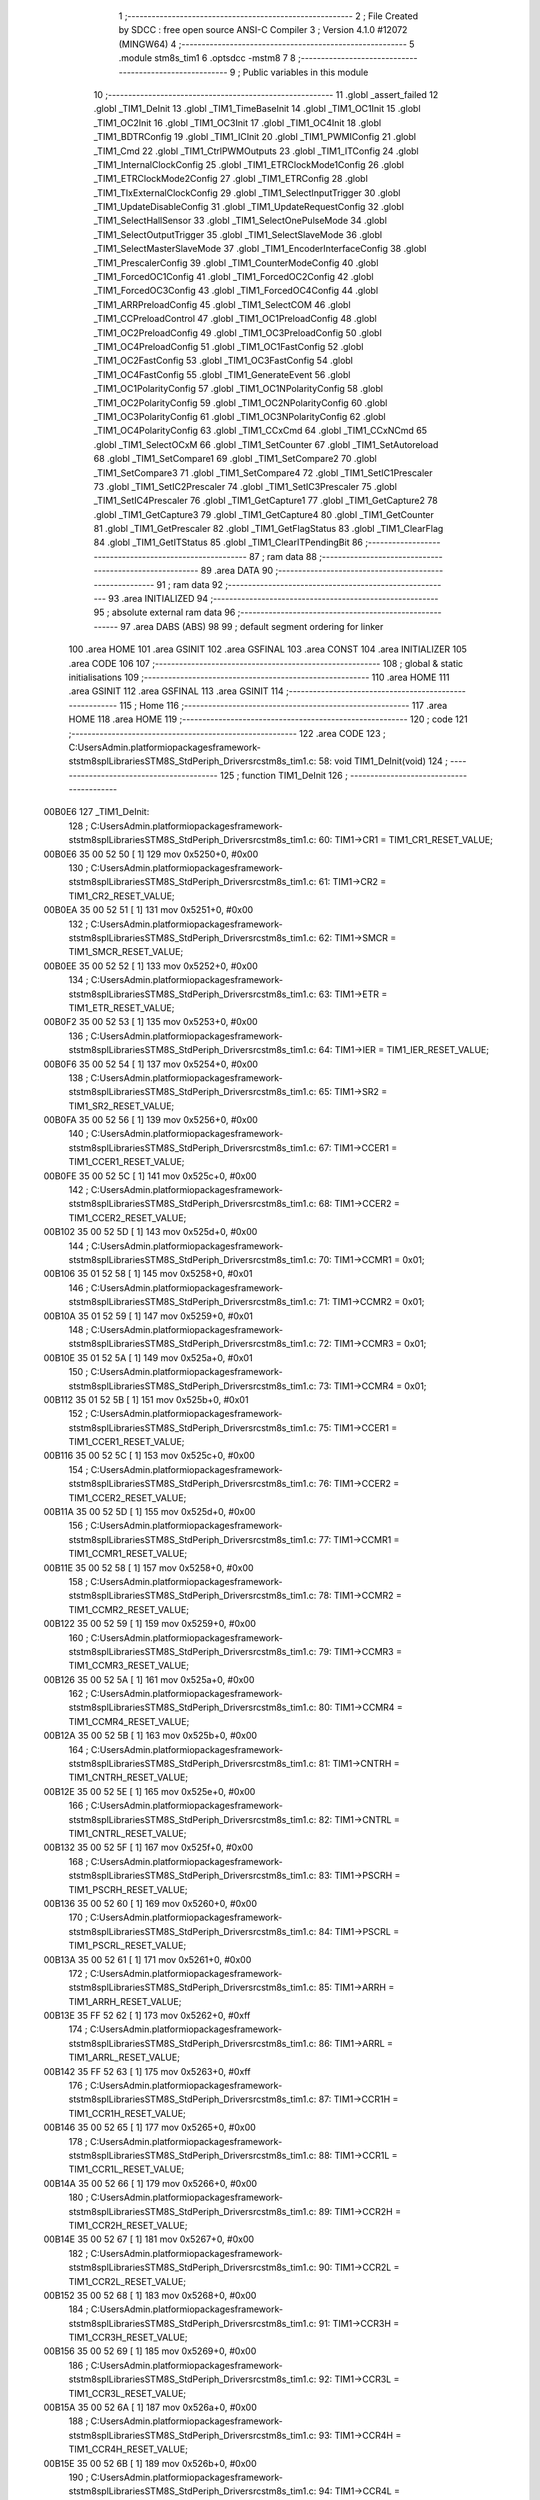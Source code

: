                                       1 ;--------------------------------------------------------
                                      2 ; File Created by SDCC : free open source ANSI-C Compiler
                                      3 ; Version 4.1.0 #12072 (MINGW64)
                                      4 ;--------------------------------------------------------
                                      5 	.module stm8s_tim1
                                      6 	.optsdcc -mstm8
                                      7 	
                                      8 ;--------------------------------------------------------
                                      9 ; Public variables in this module
                                     10 ;--------------------------------------------------------
                                     11 	.globl _assert_failed
                                     12 	.globl _TIM1_DeInit
                                     13 	.globl _TIM1_TimeBaseInit
                                     14 	.globl _TIM1_OC1Init
                                     15 	.globl _TIM1_OC2Init
                                     16 	.globl _TIM1_OC3Init
                                     17 	.globl _TIM1_OC4Init
                                     18 	.globl _TIM1_BDTRConfig
                                     19 	.globl _TIM1_ICInit
                                     20 	.globl _TIM1_PWMIConfig
                                     21 	.globl _TIM1_Cmd
                                     22 	.globl _TIM1_CtrlPWMOutputs
                                     23 	.globl _TIM1_ITConfig
                                     24 	.globl _TIM1_InternalClockConfig
                                     25 	.globl _TIM1_ETRClockMode1Config
                                     26 	.globl _TIM1_ETRClockMode2Config
                                     27 	.globl _TIM1_ETRConfig
                                     28 	.globl _TIM1_TIxExternalClockConfig
                                     29 	.globl _TIM1_SelectInputTrigger
                                     30 	.globl _TIM1_UpdateDisableConfig
                                     31 	.globl _TIM1_UpdateRequestConfig
                                     32 	.globl _TIM1_SelectHallSensor
                                     33 	.globl _TIM1_SelectOnePulseMode
                                     34 	.globl _TIM1_SelectOutputTrigger
                                     35 	.globl _TIM1_SelectSlaveMode
                                     36 	.globl _TIM1_SelectMasterSlaveMode
                                     37 	.globl _TIM1_EncoderInterfaceConfig
                                     38 	.globl _TIM1_PrescalerConfig
                                     39 	.globl _TIM1_CounterModeConfig
                                     40 	.globl _TIM1_ForcedOC1Config
                                     41 	.globl _TIM1_ForcedOC2Config
                                     42 	.globl _TIM1_ForcedOC3Config
                                     43 	.globl _TIM1_ForcedOC4Config
                                     44 	.globl _TIM1_ARRPreloadConfig
                                     45 	.globl _TIM1_SelectCOM
                                     46 	.globl _TIM1_CCPreloadControl
                                     47 	.globl _TIM1_OC1PreloadConfig
                                     48 	.globl _TIM1_OC2PreloadConfig
                                     49 	.globl _TIM1_OC3PreloadConfig
                                     50 	.globl _TIM1_OC4PreloadConfig
                                     51 	.globl _TIM1_OC1FastConfig
                                     52 	.globl _TIM1_OC2FastConfig
                                     53 	.globl _TIM1_OC3FastConfig
                                     54 	.globl _TIM1_OC4FastConfig
                                     55 	.globl _TIM1_GenerateEvent
                                     56 	.globl _TIM1_OC1PolarityConfig
                                     57 	.globl _TIM1_OC1NPolarityConfig
                                     58 	.globl _TIM1_OC2PolarityConfig
                                     59 	.globl _TIM1_OC2NPolarityConfig
                                     60 	.globl _TIM1_OC3PolarityConfig
                                     61 	.globl _TIM1_OC3NPolarityConfig
                                     62 	.globl _TIM1_OC4PolarityConfig
                                     63 	.globl _TIM1_CCxCmd
                                     64 	.globl _TIM1_CCxNCmd
                                     65 	.globl _TIM1_SelectOCxM
                                     66 	.globl _TIM1_SetCounter
                                     67 	.globl _TIM1_SetAutoreload
                                     68 	.globl _TIM1_SetCompare1
                                     69 	.globl _TIM1_SetCompare2
                                     70 	.globl _TIM1_SetCompare3
                                     71 	.globl _TIM1_SetCompare4
                                     72 	.globl _TIM1_SetIC1Prescaler
                                     73 	.globl _TIM1_SetIC2Prescaler
                                     74 	.globl _TIM1_SetIC3Prescaler
                                     75 	.globl _TIM1_SetIC4Prescaler
                                     76 	.globl _TIM1_GetCapture1
                                     77 	.globl _TIM1_GetCapture2
                                     78 	.globl _TIM1_GetCapture3
                                     79 	.globl _TIM1_GetCapture4
                                     80 	.globl _TIM1_GetCounter
                                     81 	.globl _TIM1_GetPrescaler
                                     82 	.globl _TIM1_GetFlagStatus
                                     83 	.globl _TIM1_ClearFlag
                                     84 	.globl _TIM1_GetITStatus
                                     85 	.globl _TIM1_ClearITPendingBit
                                     86 ;--------------------------------------------------------
                                     87 ; ram data
                                     88 ;--------------------------------------------------------
                                     89 	.area DATA
                                     90 ;--------------------------------------------------------
                                     91 ; ram data
                                     92 ;--------------------------------------------------------
                                     93 	.area INITIALIZED
                                     94 ;--------------------------------------------------------
                                     95 ; absolute external ram data
                                     96 ;--------------------------------------------------------
                                     97 	.area DABS (ABS)
                                     98 
                                     99 ; default segment ordering for linker
                                    100 	.area HOME
                                    101 	.area GSINIT
                                    102 	.area GSFINAL
                                    103 	.area CONST
                                    104 	.area INITIALIZER
                                    105 	.area CODE
                                    106 
                                    107 ;--------------------------------------------------------
                                    108 ; global & static initialisations
                                    109 ;--------------------------------------------------------
                                    110 	.area HOME
                                    111 	.area GSINIT
                                    112 	.area GSFINAL
                                    113 	.area GSINIT
                                    114 ;--------------------------------------------------------
                                    115 ; Home
                                    116 ;--------------------------------------------------------
                                    117 	.area HOME
                                    118 	.area HOME
                                    119 ;--------------------------------------------------------
                                    120 ; code
                                    121 ;--------------------------------------------------------
                                    122 	.area CODE
                                    123 ;	C:\Users\Admin\.platformio\packages\framework-ststm8spl\Libraries\STM8S_StdPeriph_Driver\src\stm8s_tim1.c: 58: void TIM1_DeInit(void)
                                    124 ;	-----------------------------------------
                                    125 ;	 function TIM1_DeInit
                                    126 ;	-----------------------------------------
      00B0E6                        127 _TIM1_DeInit:
                                    128 ;	C:\Users\Admin\.platformio\packages\framework-ststm8spl\Libraries\STM8S_StdPeriph_Driver\src\stm8s_tim1.c: 60: TIM1->CR1  = TIM1_CR1_RESET_VALUE;
      00B0E6 35 00 52 50      [ 1]  129 	mov	0x5250+0, #0x00
                                    130 ;	C:\Users\Admin\.platformio\packages\framework-ststm8spl\Libraries\STM8S_StdPeriph_Driver\src\stm8s_tim1.c: 61: TIM1->CR2  = TIM1_CR2_RESET_VALUE;
      00B0EA 35 00 52 51      [ 1]  131 	mov	0x5251+0, #0x00
                                    132 ;	C:\Users\Admin\.platformio\packages\framework-ststm8spl\Libraries\STM8S_StdPeriph_Driver\src\stm8s_tim1.c: 62: TIM1->SMCR = TIM1_SMCR_RESET_VALUE;
      00B0EE 35 00 52 52      [ 1]  133 	mov	0x5252+0, #0x00
                                    134 ;	C:\Users\Admin\.platformio\packages\framework-ststm8spl\Libraries\STM8S_StdPeriph_Driver\src\stm8s_tim1.c: 63: TIM1->ETR  = TIM1_ETR_RESET_VALUE;
      00B0F2 35 00 52 53      [ 1]  135 	mov	0x5253+0, #0x00
                                    136 ;	C:\Users\Admin\.platformio\packages\framework-ststm8spl\Libraries\STM8S_StdPeriph_Driver\src\stm8s_tim1.c: 64: TIM1->IER  = TIM1_IER_RESET_VALUE;
      00B0F6 35 00 52 54      [ 1]  137 	mov	0x5254+0, #0x00
                                    138 ;	C:\Users\Admin\.platformio\packages\framework-ststm8spl\Libraries\STM8S_StdPeriph_Driver\src\stm8s_tim1.c: 65: TIM1->SR2  = TIM1_SR2_RESET_VALUE;
      00B0FA 35 00 52 56      [ 1]  139 	mov	0x5256+0, #0x00
                                    140 ;	C:\Users\Admin\.platformio\packages\framework-ststm8spl\Libraries\STM8S_StdPeriph_Driver\src\stm8s_tim1.c: 67: TIM1->CCER1 = TIM1_CCER1_RESET_VALUE;
      00B0FE 35 00 52 5C      [ 1]  141 	mov	0x525c+0, #0x00
                                    142 ;	C:\Users\Admin\.platformio\packages\framework-ststm8spl\Libraries\STM8S_StdPeriph_Driver\src\stm8s_tim1.c: 68: TIM1->CCER2 = TIM1_CCER2_RESET_VALUE;
      00B102 35 00 52 5D      [ 1]  143 	mov	0x525d+0, #0x00
                                    144 ;	C:\Users\Admin\.platformio\packages\framework-ststm8spl\Libraries\STM8S_StdPeriph_Driver\src\stm8s_tim1.c: 70: TIM1->CCMR1 = 0x01;
      00B106 35 01 52 58      [ 1]  145 	mov	0x5258+0, #0x01
                                    146 ;	C:\Users\Admin\.platformio\packages\framework-ststm8spl\Libraries\STM8S_StdPeriph_Driver\src\stm8s_tim1.c: 71: TIM1->CCMR2 = 0x01;
      00B10A 35 01 52 59      [ 1]  147 	mov	0x5259+0, #0x01
                                    148 ;	C:\Users\Admin\.platformio\packages\framework-ststm8spl\Libraries\STM8S_StdPeriph_Driver\src\stm8s_tim1.c: 72: TIM1->CCMR3 = 0x01;
      00B10E 35 01 52 5A      [ 1]  149 	mov	0x525a+0, #0x01
                                    150 ;	C:\Users\Admin\.platformio\packages\framework-ststm8spl\Libraries\STM8S_StdPeriph_Driver\src\stm8s_tim1.c: 73: TIM1->CCMR4 = 0x01;
      00B112 35 01 52 5B      [ 1]  151 	mov	0x525b+0, #0x01
                                    152 ;	C:\Users\Admin\.platformio\packages\framework-ststm8spl\Libraries\STM8S_StdPeriph_Driver\src\stm8s_tim1.c: 75: TIM1->CCER1 = TIM1_CCER1_RESET_VALUE;
      00B116 35 00 52 5C      [ 1]  153 	mov	0x525c+0, #0x00
                                    154 ;	C:\Users\Admin\.platformio\packages\framework-ststm8spl\Libraries\STM8S_StdPeriph_Driver\src\stm8s_tim1.c: 76: TIM1->CCER2 = TIM1_CCER2_RESET_VALUE;
      00B11A 35 00 52 5D      [ 1]  155 	mov	0x525d+0, #0x00
                                    156 ;	C:\Users\Admin\.platformio\packages\framework-ststm8spl\Libraries\STM8S_StdPeriph_Driver\src\stm8s_tim1.c: 77: TIM1->CCMR1 = TIM1_CCMR1_RESET_VALUE;
      00B11E 35 00 52 58      [ 1]  157 	mov	0x5258+0, #0x00
                                    158 ;	C:\Users\Admin\.platformio\packages\framework-ststm8spl\Libraries\STM8S_StdPeriph_Driver\src\stm8s_tim1.c: 78: TIM1->CCMR2 = TIM1_CCMR2_RESET_VALUE;
      00B122 35 00 52 59      [ 1]  159 	mov	0x5259+0, #0x00
                                    160 ;	C:\Users\Admin\.platformio\packages\framework-ststm8spl\Libraries\STM8S_StdPeriph_Driver\src\stm8s_tim1.c: 79: TIM1->CCMR3 = TIM1_CCMR3_RESET_VALUE;
      00B126 35 00 52 5A      [ 1]  161 	mov	0x525a+0, #0x00
                                    162 ;	C:\Users\Admin\.platformio\packages\framework-ststm8spl\Libraries\STM8S_StdPeriph_Driver\src\stm8s_tim1.c: 80: TIM1->CCMR4 = TIM1_CCMR4_RESET_VALUE;
      00B12A 35 00 52 5B      [ 1]  163 	mov	0x525b+0, #0x00
                                    164 ;	C:\Users\Admin\.platformio\packages\framework-ststm8spl\Libraries\STM8S_StdPeriph_Driver\src\stm8s_tim1.c: 81: TIM1->CNTRH = TIM1_CNTRH_RESET_VALUE;
      00B12E 35 00 52 5E      [ 1]  165 	mov	0x525e+0, #0x00
                                    166 ;	C:\Users\Admin\.platformio\packages\framework-ststm8spl\Libraries\STM8S_StdPeriph_Driver\src\stm8s_tim1.c: 82: TIM1->CNTRL = TIM1_CNTRL_RESET_VALUE;
      00B132 35 00 52 5F      [ 1]  167 	mov	0x525f+0, #0x00
                                    168 ;	C:\Users\Admin\.platformio\packages\framework-ststm8spl\Libraries\STM8S_StdPeriph_Driver\src\stm8s_tim1.c: 83: TIM1->PSCRH = TIM1_PSCRH_RESET_VALUE;
      00B136 35 00 52 60      [ 1]  169 	mov	0x5260+0, #0x00
                                    170 ;	C:\Users\Admin\.platformio\packages\framework-ststm8spl\Libraries\STM8S_StdPeriph_Driver\src\stm8s_tim1.c: 84: TIM1->PSCRL = TIM1_PSCRL_RESET_VALUE;
      00B13A 35 00 52 61      [ 1]  171 	mov	0x5261+0, #0x00
                                    172 ;	C:\Users\Admin\.platformio\packages\framework-ststm8spl\Libraries\STM8S_StdPeriph_Driver\src\stm8s_tim1.c: 85: TIM1->ARRH  = TIM1_ARRH_RESET_VALUE;
      00B13E 35 FF 52 62      [ 1]  173 	mov	0x5262+0, #0xff
                                    174 ;	C:\Users\Admin\.platformio\packages\framework-ststm8spl\Libraries\STM8S_StdPeriph_Driver\src\stm8s_tim1.c: 86: TIM1->ARRL  = TIM1_ARRL_RESET_VALUE;
      00B142 35 FF 52 63      [ 1]  175 	mov	0x5263+0, #0xff
                                    176 ;	C:\Users\Admin\.platformio\packages\framework-ststm8spl\Libraries\STM8S_StdPeriph_Driver\src\stm8s_tim1.c: 87: TIM1->CCR1H = TIM1_CCR1H_RESET_VALUE;
      00B146 35 00 52 65      [ 1]  177 	mov	0x5265+0, #0x00
                                    178 ;	C:\Users\Admin\.platformio\packages\framework-ststm8spl\Libraries\STM8S_StdPeriph_Driver\src\stm8s_tim1.c: 88: TIM1->CCR1L = TIM1_CCR1L_RESET_VALUE;
      00B14A 35 00 52 66      [ 1]  179 	mov	0x5266+0, #0x00
                                    180 ;	C:\Users\Admin\.platformio\packages\framework-ststm8spl\Libraries\STM8S_StdPeriph_Driver\src\stm8s_tim1.c: 89: TIM1->CCR2H = TIM1_CCR2H_RESET_VALUE;
      00B14E 35 00 52 67      [ 1]  181 	mov	0x5267+0, #0x00
                                    182 ;	C:\Users\Admin\.platformio\packages\framework-ststm8spl\Libraries\STM8S_StdPeriph_Driver\src\stm8s_tim1.c: 90: TIM1->CCR2L = TIM1_CCR2L_RESET_VALUE;
      00B152 35 00 52 68      [ 1]  183 	mov	0x5268+0, #0x00
                                    184 ;	C:\Users\Admin\.platformio\packages\framework-ststm8spl\Libraries\STM8S_StdPeriph_Driver\src\stm8s_tim1.c: 91: TIM1->CCR3H = TIM1_CCR3H_RESET_VALUE;
      00B156 35 00 52 69      [ 1]  185 	mov	0x5269+0, #0x00
                                    186 ;	C:\Users\Admin\.platformio\packages\framework-ststm8spl\Libraries\STM8S_StdPeriph_Driver\src\stm8s_tim1.c: 92: TIM1->CCR3L = TIM1_CCR3L_RESET_VALUE;
      00B15A 35 00 52 6A      [ 1]  187 	mov	0x526a+0, #0x00
                                    188 ;	C:\Users\Admin\.platformio\packages\framework-ststm8spl\Libraries\STM8S_StdPeriph_Driver\src\stm8s_tim1.c: 93: TIM1->CCR4H = TIM1_CCR4H_RESET_VALUE;
      00B15E 35 00 52 6B      [ 1]  189 	mov	0x526b+0, #0x00
                                    190 ;	C:\Users\Admin\.platformio\packages\framework-ststm8spl\Libraries\STM8S_StdPeriph_Driver\src\stm8s_tim1.c: 94: TIM1->CCR4L = TIM1_CCR4L_RESET_VALUE;
      00B162 35 00 52 6C      [ 1]  191 	mov	0x526c+0, #0x00
                                    192 ;	C:\Users\Admin\.platformio\packages\framework-ststm8spl\Libraries\STM8S_StdPeriph_Driver\src\stm8s_tim1.c: 95: TIM1->OISR  = TIM1_OISR_RESET_VALUE;
      00B166 35 00 52 6F      [ 1]  193 	mov	0x526f+0, #0x00
                                    194 ;	C:\Users\Admin\.platformio\packages\framework-ststm8spl\Libraries\STM8S_StdPeriph_Driver\src\stm8s_tim1.c: 96: TIM1->EGR   = 0x01; /* TIM1_EGR_UG */
      00B16A 35 01 52 57      [ 1]  195 	mov	0x5257+0, #0x01
                                    196 ;	C:\Users\Admin\.platformio\packages\framework-ststm8spl\Libraries\STM8S_StdPeriph_Driver\src\stm8s_tim1.c: 97: TIM1->DTR   = TIM1_DTR_RESET_VALUE;
      00B16E 35 00 52 6E      [ 1]  197 	mov	0x526e+0, #0x00
                                    198 ;	C:\Users\Admin\.platformio\packages\framework-ststm8spl\Libraries\STM8S_StdPeriph_Driver\src\stm8s_tim1.c: 98: TIM1->BKR   = TIM1_BKR_RESET_VALUE;
      00B172 35 00 52 6D      [ 1]  199 	mov	0x526d+0, #0x00
                                    200 ;	C:\Users\Admin\.platformio\packages\framework-ststm8spl\Libraries\STM8S_StdPeriph_Driver\src\stm8s_tim1.c: 99: TIM1->RCR   = TIM1_RCR_RESET_VALUE;
      00B176 35 00 52 64      [ 1]  201 	mov	0x5264+0, #0x00
                                    202 ;	C:\Users\Admin\.platformio\packages\framework-ststm8spl\Libraries\STM8S_StdPeriph_Driver\src\stm8s_tim1.c: 100: TIM1->SR1   = TIM1_SR1_RESET_VALUE;
      00B17A 35 00 52 55      [ 1]  203 	mov	0x5255+0, #0x00
                                    204 ;	C:\Users\Admin\.platformio\packages\framework-ststm8spl\Libraries\STM8S_StdPeriph_Driver\src\stm8s_tim1.c: 101: }
      00B17E 81               [ 4]  205 	ret
                                    206 ;	C:\Users\Admin\.platformio\packages\framework-ststm8spl\Libraries\STM8S_StdPeriph_Driver\src\stm8s_tim1.c: 111: void TIM1_TimeBaseInit(uint16_t TIM1_Prescaler,
                                    207 ;	-----------------------------------------
                                    208 ;	 function TIM1_TimeBaseInit
                                    209 ;	-----------------------------------------
      00B17F                        210 _TIM1_TimeBaseInit:
                                    211 ;	C:\Users\Admin\.platformio\packages\framework-ststm8spl\Libraries\STM8S_StdPeriph_Driver\src\stm8s_tim1.c: 117: assert_param(IS_TIM1_COUNTER_MODE_OK(TIM1_CounterMode));
      00B17F 0D 05            [ 1]  212 	tnz	(0x05, sp)
      00B181 27 27            [ 1]  213 	jreq	00104$
      00B183 7B 05            [ 1]  214 	ld	a, (0x05, sp)
      00B185 A1 10            [ 1]  215 	cp	a, #0x10
      00B187 27 21            [ 1]  216 	jreq	00104$
      00B189 7B 05            [ 1]  217 	ld	a, (0x05, sp)
      00B18B A1 20            [ 1]  218 	cp	a, #0x20
      00B18D 27 1B            [ 1]  219 	jreq	00104$
      00B18F 7B 05            [ 1]  220 	ld	a, (0x05, sp)
      00B191 A1 40            [ 1]  221 	cp	a, #0x40
      00B193 27 15            [ 1]  222 	jreq	00104$
      00B195 7B 05            [ 1]  223 	ld	a, (0x05, sp)
      00B197 A1 60            [ 1]  224 	cp	a, #0x60
      00B199 27 0F            [ 1]  225 	jreq	00104$
      00B19B 4B 75            [ 1]  226 	push	#0x75
      00B19D 5F               [ 1]  227 	clrw	x
      00B19E 89               [ 2]  228 	pushw	x
      00B19F 4B 00            [ 1]  229 	push	#0x00
      00B1A1 4B AD            [ 1]  230 	push	#<(___str_0+0)
      00B1A3 4B 85            [ 1]  231 	push	#((___str_0+0) >> 8)
      00B1A5 CD 00 00         [ 4]  232 	call	_assert_failed
      00B1A8 5B 06            [ 2]  233 	addw	sp, #6
      00B1AA                        234 00104$:
                                    235 ;	C:\Users\Admin\.platformio\packages\framework-ststm8spl\Libraries\STM8S_StdPeriph_Driver\src\stm8s_tim1.c: 120: TIM1->ARRH = (uint8_t)(TIM1_Period >> 8);
      00B1AA 7B 06            [ 1]  236 	ld	a, (0x06, sp)
      00B1AC C7 52 62         [ 1]  237 	ld	0x5262, a
                                    238 ;	C:\Users\Admin\.platformio\packages\framework-ststm8spl\Libraries\STM8S_StdPeriph_Driver\src\stm8s_tim1.c: 121: TIM1->ARRL = (uint8_t)(TIM1_Period);
      00B1AF 7B 07            [ 1]  239 	ld	a, (0x07, sp)
      00B1B1 C7 52 63         [ 1]  240 	ld	0x5263, a
                                    241 ;	C:\Users\Admin\.platformio\packages\framework-ststm8spl\Libraries\STM8S_StdPeriph_Driver\src\stm8s_tim1.c: 124: TIM1->PSCRH = (uint8_t)(TIM1_Prescaler >> 8);
      00B1B4 7B 03            [ 1]  242 	ld	a, (0x03, sp)
      00B1B6 5F               [ 1]  243 	clrw	x
      00B1B7 C7 52 60         [ 1]  244 	ld	0x5260, a
                                    245 ;	C:\Users\Admin\.platformio\packages\framework-ststm8spl\Libraries\STM8S_StdPeriph_Driver\src\stm8s_tim1.c: 125: TIM1->PSCRL = (uint8_t)(TIM1_Prescaler);
      00B1BA 7B 04            [ 1]  246 	ld	a, (0x04, sp)
      00B1BC C7 52 61         [ 1]  247 	ld	0x5261, a
                                    248 ;	C:\Users\Admin\.platformio\packages\framework-ststm8spl\Libraries\STM8S_StdPeriph_Driver\src\stm8s_tim1.c: 128: TIM1->CR1 = (uint8_t)((uint8_t)(TIM1->CR1 & (uint8_t)(~(TIM1_CR1_CMS | TIM1_CR1_DIR)))
      00B1BF C6 52 50         [ 1]  249 	ld	a, 0x5250
      00B1C2 A4 8F            [ 1]  250 	and	a, #0x8f
                                    251 ;	C:\Users\Admin\.platformio\packages\framework-ststm8spl\Libraries\STM8S_StdPeriph_Driver\src\stm8s_tim1.c: 129: | (uint8_t)(TIM1_CounterMode));
      00B1C4 1A 05            [ 1]  252 	or	a, (0x05, sp)
      00B1C6 C7 52 50         [ 1]  253 	ld	0x5250, a
                                    254 ;	C:\Users\Admin\.platformio\packages\framework-ststm8spl\Libraries\STM8S_StdPeriph_Driver\src\stm8s_tim1.c: 132: TIM1->RCR = TIM1_RepetitionCounter;
      00B1C9 AE 52 64         [ 2]  255 	ldw	x, #0x5264
      00B1CC 7B 08            [ 1]  256 	ld	a, (0x08, sp)
      00B1CE F7               [ 1]  257 	ld	(x), a
                                    258 ;	C:\Users\Admin\.platformio\packages\framework-ststm8spl\Libraries\STM8S_StdPeriph_Driver\src\stm8s_tim1.c: 133: }
      00B1CF 81               [ 4]  259 	ret
                                    260 ;	C:\Users\Admin\.platformio\packages\framework-ststm8spl\Libraries\STM8S_StdPeriph_Driver\src\stm8s_tim1.c: 154: void TIM1_OC1Init(TIM1_OCMode_TypeDef TIM1_OCMode,
                                    261 ;	-----------------------------------------
                                    262 ;	 function TIM1_OC1Init
                                    263 ;	-----------------------------------------
      00B1D0                        264 _TIM1_OC1Init:
      00B1D0 52 03            [ 2]  265 	sub	sp, #3
                                    266 ;	C:\Users\Admin\.platformio\packages\framework-ststm8spl\Libraries\STM8S_StdPeriph_Driver\src\stm8s_tim1.c: 164: assert_param(IS_TIM1_OC_MODE_OK(TIM1_OCMode));
      00B1D2 0D 06            [ 1]  267 	tnz	(0x06, sp)
      00B1D4 27 2D            [ 1]  268 	jreq	00104$
      00B1D6 7B 06            [ 1]  269 	ld	a, (0x06, sp)
      00B1D8 A1 10            [ 1]  270 	cp	a, #0x10
      00B1DA 27 27            [ 1]  271 	jreq	00104$
      00B1DC 7B 06            [ 1]  272 	ld	a, (0x06, sp)
      00B1DE A1 20            [ 1]  273 	cp	a, #0x20
      00B1E0 27 21            [ 1]  274 	jreq	00104$
      00B1E2 7B 06            [ 1]  275 	ld	a, (0x06, sp)
      00B1E4 A1 30            [ 1]  276 	cp	a, #0x30
      00B1E6 27 1B            [ 1]  277 	jreq	00104$
      00B1E8 7B 06            [ 1]  278 	ld	a, (0x06, sp)
      00B1EA A1 60            [ 1]  279 	cp	a, #0x60
      00B1EC 27 15            [ 1]  280 	jreq	00104$
      00B1EE 7B 06            [ 1]  281 	ld	a, (0x06, sp)
      00B1F0 A1 70            [ 1]  282 	cp	a, #0x70
      00B1F2 27 0F            [ 1]  283 	jreq	00104$
      00B1F4 4B A4            [ 1]  284 	push	#0xa4
      00B1F6 5F               [ 1]  285 	clrw	x
      00B1F7 89               [ 2]  286 	pushw	x
      00B1F8 4B 00            [ 1]  287 	push	#0x00
      00B1FA 4B AD            [ 1]  288 	push	#<(___str_0+0)
      00B1FC 4B 85            [ 1]  289 	push	#((___str_0+0) >> 8)
      00B1FE CD 00 00         [ 4]  290 	call	_assert_failed
      00B201 5B 06            [ 2]  291 	addw	sp, #6
      00B203                        292 00104$:
                                    293 ;	C:\Users\Admin\.platformio\packages\framework-ststm8spl\Libraries\STM8S_StdPeriph_Driver\src\stm8s_tim1.c: 165: assert_param(IS_TIM1_OUTPUT_STATE_OK(TIM1_OutputState));
      00B203 0D 07            [ 1]  294 	tnz	(0x07, sp)
      00B205 27 15            [ 1]  295 	jreq	00121$
      00B207 7B 07            [ 1]  296 	ld	a, (0x07, sp)
      00B209 A1 11            [ 1]  297 	cp	a, #0x11
      00B20B 27 0F            [ 1]  298 	jreq	00121$
      00B20D 4B A5            [ 1]  299 	push	#0xa5
      00B20F 5F               [ 1]  300 	clrw	x
      00B210 89               [ 2]  301 	pushw	x
      00B211 4B 00            [ 1]  302 	push	#0x00
      00B213 4B AD            [ 1]  303 	push	#<(___str_0+0)
      00B215 4B 85            [ 1]  304 	push	#((___str_0+0) >> 8)
      00B217 CD 00 00         [ 4]  305 	call	_assert_failed
      00B21A 5B 06            [ 2]  306 	addw	sp, #6
      00B21C                        307 00121$:
                                    308 ;	C:\Users\Admin\.platformio\packages\framework-ststm8spl\Libraries\STM8S_StdPeriph_Driver\src\stm8s_tim1.c: 166: assert_param(IS_TIM1_OUTPUTN_STATE_OK(TIM1_OutputNState));
      00B21C 0D 08            [ 1]  309 	tnz	(0x08, sp)
      00B21E 27 15            [ 1]  310 	jreq	00126$
      00B220 7B 08            [ 1]  311 	ld	a, (0x08, sp)
      00B222 A1 44            [ 1]  312 	cp	a, #0x44
      00B224 27 0F            [ 1]  313 	jreq	00126$
      00B226 4B A6            [ 1]  314 	push	#0xa6
      00B228 5F               [ 1]  315 	clrw	x
      00B229 89               [ 2]  316 	pushw	x
      00B22A 4B 00            [ 1]  317 	push	#0x00
      00B22C 4B AD            [ 1]  318 	push	#<(___str_0+0)
      00B22E 4B 85            [ 1]  319 	push	#((___str_0+0) >> 8)
      00B230 CD 00 00         [ 4]  320 	call	_assert_failed
      00B233 5B 06            [ 2]  321 	addw	sp, #6
      00B235                        322 00126$:
                                    323 ;	C:\Users\Admin\.platformio\packages\framework-ststm8spl\Libraries\STM8S_StdPeriph_Driver\src\stm8s_tim1.c: 167: assert_param(IS_TIM1_OC_POLARITY_OK(TIM1_OCPolarity));
      00B235 0D 0B            [ 1]  324 	tnz	(0x0b, sp)
      00B237 27 15            [ 1]  325 	jreq	00131$
      00B239 7B 0B            [ 1]  326 	ld	a, (0x0b, sp)
      00B23B A1 22            [ 1]  327 	cp	a, #0x22
      00B23D 27 0F            [ 1]  328 	jreq	00131$
      00B23F 4B A7            [ 1]  329 	push	#0xa7
      00B241 5F               [ 1]  330 	clrw	x
      00B242 89               [ 2]  331 	pushw	x
      00B243 4B 00            [ 1]  332 	push	#0x00
      00B245 4B AD            [ 1]  333 	push	#<(___str_0+0)
      00B247 4B 85            [ 1]  334 	push	#((___str_0+0) >> 8)
      00B249 CD 00 00         [ 4]  335 	call	_assert_failed
      00B24C 5B 06            [ 2]  336 	addw	sp, #6
      00B24E                        337 00131$:
                                    338 ;	C:\Users\Admin\.platformio\packages\framework-ststm8spl\Libraries\STM8S_StdPeriph_Driver\src\stm8s_tim1.c: 168: assert_param(IS_TIM1_OCN_POLARITY_OK(TIM1_OCNPolarity));
      00B24E 0D 0C            [ 1]  339 	tnz	(0x0c, sp)
      00B250 27 15            [ 1]  340 	jreq	00136$
      00B252 7B 0C            [ 1]  341 	ld	a, (0x0c, sp)
      00B254 A1 88            [ 1]  342 	cp	a, #0x88
      00B256 27 0F            [ 1]  343 	jreq	00136$
      00B258 4B A8            [ 1]  344 	push	#0xa8
      00B25A 5F               [ 1]  345 	clrw	x
      00B25B 89               [ 2]  346 	pushw	x
      00B25C 4B 00            [ 1]  347 	push	#0x00
      00B25E 4B AD            [ 1]  348 	push	#<(___str_0+0)
      00B260 4B 85            [ 1]  349 	push	#((___str_0+0) >> 8)
      00B262 CD 00 00         [ 4]  350 	call	_assert_failed
      00B265 5B 06            [ 2]  351 	addw	sp, #6
      00B267                        352 00136$:
                                    353 ;	C:\Users\Admin\.platformio\packages\framework-ststm8spl\Libraries\STM8S_StdPeriph_Driver\src\stm8s_tim1.c: 169: assert_param(IS_TIM1_OCIDLE_STATE_OK(TIM1_OCIdleState));
      00B267 7B 0D            [ 1]  354 	ld	a, (0x0d, sp)
      00B269 A1 55            [ 1]  355 	cp	a, #0x55
      00B26B 27 13            [ 1]  356 	jreq	00141$
      00B26D 0D 0D            [ 1]  357 	tnz	(0x0d, sp)
      00B26F 27 0F            [ 1]  358 	jreq	00141$
      00B271 4B A9            [ 1]  359 	push	#0xa9
      00B273 5F               [ 1]  360 	clrw	x
      00B274 89               [ 2]  361 	pushw	x
      00B275 4B 00            [ 1]  362 	push	#0x00
      00B277 4B AD            [ 1]  363 	push	#<(___str_0+0)
      00B279 4B 85            [ 1]  364 	push	#((___str_0+0) >> 8)
      00B27B CD 00 00         [ 4]  365 	call	_assert_failed
      00B27E 5B 06            [ 2]  366 	addw	sp, #6
      00B280                        367 00141$:
                                    368 ;	C:\Users\Admin\.platformio\packages\framework-ststm8spl\Libraries\STM8S_StdPeriph_Driver\src\stm8s_tim1.c: 170: assert_param(IS_TIM1_OCNIDLE_STATE_OK(TIM1_OCNIdleState));
      00B280 7B 0E            [ 1]  369 	ld	a, (0x0e, sp)
      00B282 A1 2A            [ 1]  370 	cp	a, #0x2a
      00B284 27 13            [ 1]  371 	jreq	00146$
      00B286 0D 0E            [ 1]  372 	tnz	(0x0e, sp)
      00B288 27 0F            [ 1]  373 	jreq	00146$
      00B28A 4B AA            [ 1]  374 	push	#0xaa
      00B28C 5F               [ 1]  375 	clrw	x
      00B28D 89               [ 2]  376 	pushw	x
      00B28E 4B 00            [ 1]  377 	push	#0x00
      00B290 4B AD            [ 1]  378 	push	#<(___str_0+0)
      00B292 4B 85            [ 1]  379 	push	#((___str_0+0) >> 8)
      00B294 CD 00 00         [ 4]  380 	call	_assert_failed
      00B297 5B 06            [ 2]  381 	addw	sp, #6
      00B299                        382 00146$:
                                    383 ;	C:\Users\Admin\.platformio\packages\framework-ststm8spl\Libraries\STM8S_StdPeriph_Driver\src\stm8s_tim1.c: 174: TIM1->CCER1 &= (uint8_t)(~( TIM1_CCER1_CC1E | TIM1_CCER1_CC1NE 
      00B299 C6 52 5C         [ 1]  384 	ld	a, 0x525c
      00B29C A4 F0            [ 1]  385 	and	a, #0xf0
      00B29E C7 52 5C         [ 1]  386 	ld	0x525c, a
                                    387 ;	C:\Users\Admin\.platformio\packages\framework-ststm8spl\Libraries\STM8S_StdPeriph_Driver\src\stm8s_tim1.c: 178: TIM1->CCER1 |= (uint8_t)((uint8_t)((uint8_t)(TIM1_OutputState & TIM1_CCER1_CC1E)
      00B2A1 C6 52 5C         [ 1]  388 	ld	a, 0x525c
      00B2A4 6B 01            [ 1]  389 	ld	(0x01, sp), a
      00B2A6 7B 07            [ 1]  390 	ld	a, (0x07, sp)
      00B2A8 A4 01            [ 1]  391 	and	a, #0x01
      00B2AA 6B 03            [ 1]  392 	ld	(0x03, sp), a
                                    393 ;	C:\Users\Admin\.platformio\packages\framework-ststm8spl\Libraries\STM8S_StdPeriph_Driver\src\stm8s_tim1.c: 179: | (uint8_t)(TIM1_OutputNState & TIM1_CCER1_CC1NE))
      00B2AC 7B 08            [ 1]  394 	ld	a, (0x08, sp)
      00B2AE A4 04            [ 1]  395 	and	a, #0x04
      00B2B0 1A 03            [ 1]  396 	or	a, (0x03, sp)
      00B2B2 6B 02            [ 1]  397 	ld	(0x02, sp), a
                                    398 ;	C:\Users\Admin\.platformio\packages\framework-ststm8spl\Libraries\STM8S_StdPeriph_Driver\src\stm8s_tim1.c: 180: | (uint8_t)( (uint8_t)(TIM1_OCPolarity  & TIM1_CCER1_CC1P)
      00B2B4 7B 0B            [ 1]  399 	ld	a, (0x0b, sp)
      00B2B6 A4 02            [ 1]  400 	and	a, #0x02
      00B2B8 6B 03            [ 1]  401 	ld	(0x03, sp), a
                                    402 ;	C:\Users\Admin\.platformio\packages\framework-ststm8spl\Libraries\STM8S_StdPeriph_Driver\src\stm8s_tim1.c: 181: | (uint8_t)(TIM1_OCNPolarity & TIM1_CCER1_CC1NP)));
      00B2BA 7B 0C            [ 1]  403 	ld	a, (0x0c, sp)
      00B2BC A4 08            [ 1]  404 	and	a, #0x08
      00B2BE 1A 03            [ 1]  405 	or	a, (0x03, sp)
      00B2C0 1A 02            [ 1]  406 	or	a, (0x02, sp)
      00B2C2 1A 01            [ 1]  407 	or	a, (0x01, sp)
      00B2C4 C7 52 5C         [ 1]  408 	ld	0x525c, a
                                    409 ;	C:\Users\Admin\.platformio\packages\framework-ststm8spl\Libraries\STM8S_StdPeriph_Driver\src\stm8s_tim1.c: 184: TIM1->CCMR1 = (uint8_t)((uint8_t)(TIM1->CCMR1 & (uint8_t)(~TIM1_CCMR_OCM)) | 
      00B2C7 C6 52 58         [ 1]  410 	ld	a, 0x5258
      00B2CA A4 8F            [ 1]  411 	and	a, #0x8f
                                    412 ;	C:\Users\Admin\.platformio\packages\framework-ststm8spl\Libraries\STM8S_StdPeriph_Driver\src\stm8s_tim1.c: 185: (uint8_t)TIM1_OCMode);
      00B2CC 1A 06            [ 1]  413 	or	a, (0x06, sp)
      00B2CE C7 52 58         [ 1]  414 	ld	0x5258, a
                                    415 ;	C:\Users\Admin\.platformio\packages\framework-ststm8spl\Libraries\STM8S_StdPeriph_Driver\src\stm8s_tim1.c: 188: TIM1->OISR &= (uint8_t)(~(TIM1_OISR_OIS1 | TIM1_OISR_OIS1N));
      00B2D1 C6 52 6F         [ 1]  416 	ld	a, 0x526f
      00B2D4 A4 FC            [ 1]  417 	and	a, #0xfc
      00B2D6 C7 52 6F         [ 1]  418 	ld	0x526f, a
                                    419 ;	C:\Users\Admin\.platformio\packages\framework-ststm8spl\Libraries\STM8S_StdPeriph_Driver\src\stm8s_tim1.c: 190: TIM1->OISR |= (uint8_t)((uint8_t)( TIM1_OCIdleState & TIM1_OISR_OIS1 ) | 
      00B2D9 C6 52 6F         [ 1]  420 	ld	a, 0x526f
      00B2DC 6B 02            [ 1]  421 	ld	(0x02, sp), a
      00B2DE 7B 0D            [ 1]  422 	ld	a, (0x0d, sp)
      00B2E0 A4 01            [ 1]  423 	and	a, #0x01
      00B2E2 6B 03            [ 1]  424 	ld	(0x03, sp), a
                                    425 ;	C:\Users\Admin\.platformio\packages\framework-ststm8spl\Libraries\STM8S_StdPeriph_Driver\src\stm8s_tim1.c: 191: (uint8_t)( TIM1_OCNIdleState & TIM1_OISR_OIS1N ));
      00B2E4 7B 0E            [ 1]  426 	ld	a, (0x0e, sp)
      00B2E6 A4 02            [ 1]  427 	and	a, #0x02
      00B2E8 1A 03            [ 1]  428 	or	a, (0x03, sp)
      00B2EA 1A 02            [ 1]  429 	or	a, (0x02, sp)
      00B2EC C7 52 6F         [ 1]  430 	ld	0x526f, a
                                    431 ;	C:\Users\Admin\.platformio\packages\framework-ststm8spl\Libraries\STM8S_StdPeriph_Driver\src\stm8s_tim1.c: 194: TIM1->CCR1H = (uint8_t)(TIM1_Pulse >> 8);
      00B2EF 7B 09            [ 1]  432 	ld	a, (0x09, sp)
      00B2F1 C7 52 65         [ 1]  433 	ld	0x5265, a
                                    434 ;	C:\Users\Admin\.platformio\packages\framework-ststm8spl\Libraries\STM8S_StdPeriph_Driver\src\stm8s_tim1.c: 195: TIM1->CCR1L = (uint8_t)(TIM1_Pulse);
      00B2F4 7B 0A            [ 1]  435 	ld	a, (0x0a, sp)
      00B2F6 C7 52 66         [ 1]  436 	ld	0x5266, a
                                    437 ;	C:\Users\Admin\.platformio\packages\framework-ststm8spl\Libraries\STM8S_StdPeriph_Driver\src\stm8s_tim1.c: 196: }
      00B2F9 5B 03            [ 2]  438 	addw	sp, #3
      00B2FB 81               [ 4]  439 	ret
                                    440 ;	C:\Users\Admin\.platformio\packages\framework-ststm8spl\Libraries\STM8S_StdPeriph_Driver\src\stm8s_tim1.c: 217: void TIM1_OC2Init(TIM1_OCMode_TypeDef TIM1_OCMode,
                                    441 ;	-----------------------------------------
                                    442 ;	 function TIM1_OC2Init
                                    443 ;	-----------------------------------------
      00B2FC                        444 _TIM1_OC2Init:
      00B2FC 52 03            [ 2]  445 	sub	sp, #3
                                    446 ;	C:\Users\Admin\.platformio\packages\framework-ststm8spl\Libraries\STM8S_StdPeriph_Driver\src\stm8s_tim1.c: 227: assert_param(IS_TIM1_OC_MODE_OK(TIM1_OCMode));
      00B2FE 0D 06            [ 1]  447 	tnz	(0x06, sp)
      00B300 27 2D            [ 1]  448 	jreq	00104$
      00B302 7B 06            [ 1]  449 	ld	a, (0x06, sp)
      00B304 A1 10            [ 1]  450 	cp	a, #0x10
      00B306 27 27            [ 1]  451 	jreq	00104$
      00B308 7B 06            [ 1]  452 	ld	a, (0x06, sp)
      00B30A A1 20            [ 1]  453 	cp	a, #0x20
      00B30C 27 21            [ 1]  454 	jreq	00104$
      00B30E 7B 06            [ 1]  455 	ld	a, (0x06, sp)
      00B310 A1 30            [ 1]  456 	cp	a, #0x30
      00B312 27 1B            [ 1]  457 	jreq	00104$
      00B314 7B 06            [ 1]  458 	ld	a, (0x06, sp)
      00B316 A1 60            [ 1]  459 	cp	a, #0x60
      00B318 27 15            [ 1]  460 	jreq	00104$
      00B31A 7B 06            [ 1]  461 	ld	a, (0x06, sp)
      00B31C A1 70            [ 1]  462 	cp	a, #0x70
      00B31E 27 0F            [ 1]  463 	jreq	00104$
      00B320 4B E3            [ 1]  464 	push	#0xe3
      00B322 5F               [ 1]  465 	clrw	x
      00B323 89               [ 2]  466 	pushw	x
      00B324 4B 00            [ 1]  467 	push	#0x00
      00B326 4B AD            [ 1]  468 	push	#<(___str_0+0)
      00B328 4B 85            [ 1]  469 	push	#((___str_0+0) >> 8)
      00B32A CD 00 00         [ 4]  470 	call	_assert_failed
      00B32D 5B 06            [ 2]  471 	addw	sp, #6
      00B32F                        472 00104$:
                                    473 ;	C:\Users\Admin\.platformio\packages\framework-ststm8spl\Libraries\STM8S_StdPeriph_Driver\src\stm8s_tim1.c: 228: assert_param(IS_TIM1_OUTPUT_STATE_OK(TIM1_OutputState));
      00B32F 0D 07            [ 1]  474 	tnz	(0x07, sp)
      00B331 27 15            [ 1]  475 	jreq	00121$
      00B333 7B 07            [ 1]  476 	ld	a, (0x07, sp)
      00B335 A1 11            [ 1]  477 	cp	a, #0x11
      00B337 27 0F            [ 1]  478 	jreq	00121$
      00B339 4B E4            [ 1]  479 	push	#0xe4
      00B33B 5F               [ 1]  480 	clrw	x
      00B33C 89               [ 2]  481 	pushw	x
      00B33D 4B 00            [ 1]  482 	push	#0x00
      00B33F 4B AD            [ 1]  483 	push	#<(___str_0+0)
      00B341 4B 85            [ 1]  484 	push	#((___str_0+0) >> 8)
      00B343 CD 00 00         [ 4]  485 	call	_assert_failed
      00B346 5B 06            [ 2]  486 	addw	sp, #6
      00B348                        487 00121$:
                                    488 ;	C:\Users\Admin\.platformio\packages\framework-ststm8spl\Libraries\STM8S_StdPeriph_Driver\src\stm8s_tim1.c: 229: assert_param(IS_TIM1_OUTPUTN_STATE_OK(TIM1_OutputNState));
      00B348 0D 08            [ 1]  489 	tnz	(0x08, sp)
      00B34A 27 15            [ 1]  490 	jreq	00126$
      00B34C 7B 08            [ 1]  491 	ld	a, (0x08, sp)
      00B34E A1 44            [ 1]  492 	cp	a, #0x44
      00B350 27 0F            [ 1]  493 	jreq	00126$
      00B352 4B E5            [ 1]  494 	push	#0xe5
      00B354 5F               [ 1]  495 	clrw	x
      00B355 89               [ 2]  496 	pushw	x
      00B356 4B 00            [ 1]  497 	push	#0x00
      00B358 4B AD            [ 1]  498 	push	#<(___str_0+0)
      00B35A 4B 85            [ 1]  499 	push	#((___str_0+0) >> 8)
      00B35C CD 00 00         [ 4]  500 	call	_assert_failed
      00B35F 5B 06            [ 2]  501 	addw	sp, #6
      00B361                        502 00126$:
                                    503 ;	C:\Users\Admin\.platformio\packages\framework-ststm8spl\Libraries\STM8S_StdPeriph_Driver\src\stm8s_tim1.c: 230: assert_param(IS_TIM1_OC_POLARITY_OK(TIM1_OCPolarity));
      00B361 0D 0B            [ 1]  504 	tnz	(0x0b, sp)
      00B363 27 15            [ 1]  505 	jreq	00131$
      00B365 7B 0B            [ 1]  506 	ld	a, (0x0b, sp)
      00B367 A1 22            [ 1]  507 	cp	a, #0x22
      00B369 27 0F            [ 1]  508 	jreq	00131$
      00B36B 4B E6            [ 1]  509 	push	#0xe6
      00B36D 5F               [ 1]  510 	clrw	x
      00B36E 89               [ 2]  511 	pushw	x
      00B36F 4B 00            [ 1]  512 	push	#0x00
      00B371 4B AD            [ 1]  513 	push	#<(___str_0+0)
      00B373 4B 85            [ 1]  514 	push	#((___str_0+0) >> 8)
      00B375 CD 00 00         [ 4]  515 	call	_assert_failed
      00B378 5B 06            [ 2]  516 	addw	sp, #6
      00B37A                        517 00131$:
                                    518 ;	C:\Users\Admin\.platformio\packages\framework-ststm8spl\Libraries\STM8S_StdPeriph_Driver\src\stm8s_tim1.c: 231: assert_param(IS_TIM1_OCN_POLARITY_OK(TIM1_OCNPolarity));
      00B37A 0D 0C            [ 1]  519 	tnz	(0x0c, sp)
      00B37C 27 15            [ 1]  520 	jreq	00136$
      00B37E 7B 0C            [ 1]  521 	ld	a, (0x0c, sp)
      00B380 A1 88            [ 1]  522 	cp	a, #0x88
      00B382 27 0F            [ 1]  523 	jreq	00136$
      00B384 4B E7            [ 1]  524 	push	#0xe7
      00B386 5F               [ 1]  525 	clrw	x
      00B387 89               [ 2]  526 	pushw	x
      00B388 4B 00            [ 1]  527 	push	#0x00
      00B38A 4B AD            [ 1]  528 	push	#<(___str_0+0)
      00B38C 4B 85            [ 1]  529 	push	#((___str_0+0) >> 8)
      00B38E CD 00 00         [ 4]  530 	call	_assert_failed
      00B391 5B 06            [ 2]  531 	addw	sp, #6
      00B393                        532 00136$:
                                    533 ;	C:\Users\Admin\.platformio\packages\framework-ststm8spl\Libraries\STM8S_StdPeriph_Driver\src\stm8s_tim1.c: 232: assert_param(IS_TIM1_OCIDLE_STATE_OK(TIM1_OCIdleState));
      00B393 7B 0D            [ 1]  534 	ld	a, (0x0d, sp)
      00B395 A1 55            [ 1]  535 	cp	a, #0x55
      00B397 27 13            [ 1]  536 	jreq	00141$
      00B399 0D 0D            [ 1]  537 	tnz	(0x0d, sp)
      00B39B 27 0F            [ 1]  538 	jreq	00141$
      00B39D 4B E8            [ 1]  539 	push	#0xe8
      00B39F 5F               [ 1]  540 	clrw	x
      00B3A0 89               [ 2]  541 	pushw	x
      00B3A1 4B 00            [ 1]  542 	push	#0x00
      00B3A3 4B AD            [ 1]  543 	push	#<(___str_0+0)
      00B3A5 4B 85            [ 1]  544 	push	#((___str_0+0) >> 8)
      00B3A7 CD 00 00         [ 4]  545 	call	_assert_failed
      00B3AA 5B 06            [ 2]  546 	addw	sp, #6
      00B3AC                        547 00141$:
                                    548 ;	C:\Users\Admin\.platformio\packages\framework-ststm8spl\Libraries\STM8S_StdPeriph_Driver\src\stm8s_tim1.c: 233: assert_param(IS_TIM1_OCNIDLE_STATE_OK(TIM1_OCNIdleState));
      00B3AC 7B 0E            [ 1]  549 	ld	a, (0x0e, sp)
      00B3AE A1 2A            [ 1]  550 	cp	a, #0x2a
      00B3B0 27 13            [ 1]  551 	jreq	00146$
      00B3B2 0D 0E            [ 1]  552 	tnz	(0x0e, sp)
      00B3B4 27 0F            [ 1]  553 	jreq	00146$
      00B3B6 4B E9            [ 1]  554 	push	#0xe9
      00B3B8 5F               [ 1]  555 	clrw	x
      00B3B9 89               [ 2]  556 	pushw	x
      00B3BA 4B 00            [ 1]  557 	push	#0x00
      00B3BC 4B AD            [ 1]  558 	push	#<(___str_0+0)
      00B3BE 4B 85            [ 1]  559 	push	#((___str_0+0) >> 8)
      00B3C0 CD 00 00         [ 4]  560 	call	_assert_failed
      00B3C3 5B 06            [ 2]  561 	addw	sp, #6
      00B3C5                        562 00146$:
                                    563 ;	C:\Users\Admin\.platformio\packages\framework-ststm8spl\Libraries\STM8S_StdPeriph_Driver\src\stm8s_tim1.c: 237: TIM1->CCER1 &= (uint8_t)(~( TIM1_CCER1_CC2E | TIM1_CCER1_CC2NE | 
      00B3C5 C6 52 5C         [ 1]  564 	ld	a, 0x525c
      00B3C8 A4 0F            [ 1]  565 	and	a, #0x0f
      00B3CA C7 52 5C         [ 1]  566 	ld	0x525c, a
                                    567 ;	C:\Users\Admin\.platformio\packages\framework-ststm8spl\Libraries\STM8S_StdPeriph_Driver\src\stm8s_tim1.c: 242: TIM1->CCER1 |= (uint8_t)((uint8_t)((uint8_t)(TIM1_OutputState & TIM1_CCER1_CC2E  ) | 
      00B3CD C6 52 5C         [ 1]  568 	ld	a, 0x525c
      00B3D0 6B 01            [ 1]  569 	ld	(0x01, sp), a
      00B3D2 7B 07            [ 1]  570 	ld	a, (0x07, sp)
      00B3D4 A4 10            [ 1]  571 	and	a, #0x10
      00B3D6 6B 03            [ 1]  572 	ld	(0x03, sp), a
                                    573 ;	C:\Users\Admin\.platformio\packages\framework-ststm8spl\Libraries\STM8S_StdPeriph_Driver\src\stm8s_tim1.c: 243: (uint8_t)(TIM1_OutputNState & TIM1_CCER1_CC2NE )) | 
      00B3D8 7B 08            [ 1]  574 	ld	a, (0x08, sp)
      00B3DA A4 40            [ 1]  575 	and	a, #0x40
      00B3DC 1A 03            [ 1]  576 	or	a, (0x03, sp)
      00B3DE 6B 02            [ 1]  577 	ld	(0x02, sp), a
                                    578 ;	C:\Users\Admin\.platformio\packages\framework-ststm8spl\Libraries\STM8S_StdPeriph_Driver\src\stm8s_tim1.c: 244: (uint8_t)((uint8_t)(TIM1_OCPolarity  & TIM1_CCER1_CC2P  ) | 
      00B3E0 7B 0B            [ 1]  579 	ld	a, (0x0b, sp)
      00B3E2 A4 20            [ 1]  580 	and	a, #0x20
      00B3E4 6B 03            [ 1]  581 	ld	(0x03, sp), a
                                    582 ;	C:\Users\Admin\.platformio\packages\framework-ststm8spl\Libraries\STM8S_StdPeriph_Driver\src\stm8s_tim1.c: 245: (uint8_t)(TIM1_OCNPolarity & TIM1_CCER1_CC2NP )));
      00B3E6 7B 0C            [ 1]  583 	ld	a, (0x0c, sp)
      00B3E8 A4 80            [ 1]  584 	and	a, #0x80
      00B3EA 1A 03            [ 1]  585 	or	a, (0x03, sp)
      00B3EC 1A 02            [ 1]  586 	or	a, (0x02, sp)
      00B3EE 1A 01            [ 1]  587 	or	a, (0x01, sp)
      00B3F0 C7 52 5C         [ 1]  588 	ld	0x525c, a
                                    589 ;	C:\Users\Admin\.platformio\packages\framework-ststm8spl\Libraries\STM8S_StdPeriph_Driver\src\stm8s_tim1.c: 248: TIM1->CCMR2 = (uint8_t)((uint8_t)(TIM1->CCMR2 & (uint8_t)(~TIM1_CCMR_OCM)) | 
      00B3F3 C6 52 59         [ 1]  590 	ld	a, 0x5259
      00B3F6 A4 8F            [ 1]  591 	and	a, #0x8f
                                    592 ;	C:\Users\Admin\.platformio\packages\framework-ststm8spl\Libraries\STM8S_StdPeriph_Driver\src\stm8s_tim1.c: 249: (uint8_t)TIM1_OCMode);
      00B3F8 1A 06            [ 1]  593 	or	a, (0x06, sp)
      00B3FA C7 52 59         [ 1]  594 	ld	0x5259, a
                                    595 ;	C:\Users\Admin\.platformio\packages\framework-ststm8spl\Libraries\STM8S_StdPeriph_Driver\src\stm8s_tim1.c: 252: TIM1->OISR &= (uint8_t)(~(TIM1_OISR_OIS2 | TIM1_OISR_OIS2N));
      00B3FD C6 52 6F         [ 1]  596 	ld	a, 0x526f
      00B400 A4 F3            [ 1]  597 	and	a, #0xf3
      00B402 C7 52 6F         [ 1]  598 	ld	0x526f, a
                                    599 ;	C:\Users\Admin\.platformio\packages\framework-ststm8spl\Libraries\STM8S_StdPeriph_Driver\src\stm8s_tim1.c: 254: TIM1->OISR |= (uint8_t)((uint8_t)(TIM1_OISR_OIS2 & TIM1_OCIdleState) | 
      00B405 C6 52 6F         [ 1]  600 	ld	a, 0x526f
      00B408 6B 02            [ 1]  601 	ld	(0x02, sp), a
      00B40A 7B 0D            [ 1]  602 	ld	a, (0x0d, sp)
      00B40C A4 04            [ 1]  603 	and	a, #0x04
      00B40E 6B 03            [ 1]  604 	ld	(0x03, sp), a
                                    605 ;	C:\Users\Admin\.platformio\packages\framework-ststm8spl\Libraries\STM8S_StdPeriph_Driver\src\stm8s_tim1.c: 255: (uint8_t)(TIM1_OISR_OIS2N & TIM1_OCNIdleState));
      00B410 7B 0E            [ 1]  606 	ld	a, (0x0e, sp)
      00B412 A4 08            [ 1]  607 	and	a, #0x08
      00B414 1A 03            [ 1]  608 	or	a, (0x03, sp)
      00B416 1A 02            [ 1]  609 	or	a, (0x02, sp)
      00B418 C7 52 6F         [ 1]  610 	ld	0x526f, a
                                    611 ;	C:\Users\Admin\.platformio\packages\framework-ststm8spl\Libraries\STM8S_StdPeriph_Driver\src\stm8s_tim1.c: 258: TIM1->CCR2H = (uint8_t)(TIM1_Pulse >> 8);
      00B41B 7B 09            [ 1]  612 	ld	a, (0x09, sp)
      00B41D C7 52 67         [ 1]  613 	ld	0x5267, a
                                    614 ;	C:\Users\Admin\.platformio\packages\framework-ststm8spl\Libraries\STM8S_StdPeriph_Driver\src\stm8s_tim1.c: 259: TIM1->CCR2L = (uint8_t)(TIM1_Pulse);
      00B420 7B 0A            [ 1]  615 	ld	a, (0x0a, sp)
      00B422 C7 52 68         [ 1]  616 	ld	0x5268, a
                                    617 ;	C:\Users\Admin\.platformio\packages\framework-ststm8spl\Libraries\STM8S_StdPeriph_Driver\src\stm8s_tim1.c: 260: }
      00B425 5B 03            [ 2]  618 	addw	sp, #3
      00B427 81               [ 4]  619 	ret
                                    620 ;	C:\Users\Admin\.platformio\packages\framework-ststm8spl\Libraries\STM8S_StdPeriph_Driver\src\stm8s_tim1.c: 281: void TIM1_OC3Init(TIM1_OCMode_TypeDef TIM1_OCMode,
                                    621 ;	-----------------------------------------
                                    622 ;	 function TIM1_OC3Init
                                    623 ;	-----------------------------------------
      00B428                        624 _TIM1_OC3Init:
      00B428 52 03            [ 2]  625 	sub	sp, #3
                                    626 ;	C:\Users\Admin\.platformio\packages\framework-ststm8spl\Libraries\STM8S_StdPeriph_Driver\src\stm8s_tim1.c: 291: assert_param(IS_TIM1_OC_MODE_OK(TIM1_OCMode));
      00B42A 0D 06            [ 1]  627 	tnz	(0x06, sp)
      00B42C 27 2D            [ 1]  628 	jreq	00104$
      00B42E 7B 06            [ 1]  629 	ld	a, (0x06, sp)
      00B430 A1 10            [ 1]  630 	cp	a, #0x10
      00B432 27 27            [ 1]  631 	jreq	00104$
      00B434 7B 06            [ 1]  632 	ld	a, (0x06, sp)
      00B436 A1 20            [ 1]  633 	cp	a, #0x20
      00B438 27 21            [ 1]  634 	jreq	00104$
      00B43A 7B 06            [ 1]  635 	ld	a, (0x06, sp)
      00B43C A1 30            [ 1]  636 	cp	a, #0x30
      00B43E 27 1B            [ 1]  637 	jreq	00104$
      00B440 7B 06            [ 1]  638 	ld	a, (0x06, sp)
      00B442 A1 60            [ 1]  639 	cp	a, #0x60
      00B444 27 15            [ 1]  640 	jreq	00104$
      00B446 7B 06            [ 1]  641 	ld	a, (0x06, sp)
      00B448 A1 70            [ 1]  642 	cp	a, #0x70
      00B44A 27 0F            [ 1]  643 	jreq	00104$
      00B44C 4B 23            [ 1]  644 	push	#0x23
      00B44E 4B 01            [ 1]  645 	push	#0x01
      00B450 5F               [ 1]  646 	clrw	x
      00B451 89               [ 2]  647 	pushw	x
      00B452 4B AD            [ 1]  648 	push	#<(___str_0+0)
      00B454 4B 85            [ 1]  649 	push	#((___str_0+0) >> 8)
      00B456 CD 00 00         [ 4]  650 	call	_assert_failed
      00B459 5B 06            [ 2]  651 	addw	sp, #6
      00B45B                        652 00104$:
                                    653 ;	C:\Users\Admin\.platformio\packages\framework-ststm8spl\Libraries\STM8S_StdPeriph_Driver\src\stm8s_tim1.c: 292: assert_param(IS_TIM1_OUTPUT_STATE_OK(TIM1_OutputState));
      00B45B 0D 07            [ 1]  654 	tnz	(0x07, sp)
      00B45D 27 15            [ 1]  655 	jreq	00121$
      00B45F 7B 07            [ 1]  656 	ld	a, (0x07, sp)
      00B461 A1 11            [ 1]  657 	cp	a, #0x11
      00B463 27 0F            [ 1]  658 	jreq	00121$
      00B465 4B 24            [ 1]  659 	push	#0x24
      00B467 4B 01            [ 1]  660 	push	#0x01
      00B469 5F               [ 1]  661 	clrw	x
      00B46A 89               [ 2]  662 	pushw	x
      00B46B 4B AD            [ 1]  663 	push	#<(___str_0+0)
      00B46D 4B 85            [ 1]  664 	push	#((___str_0+0) >> 8)
      00B46F CD 00 00         [ 4]  665 	call	_assert_failed
      00B472 5B 06            [ 2]  666 	addw	sp, #6
      00B474                        667 00121$:
                                    668 ;	C:\Users\Admin\.platformio\packages\framework-ststm8spl\Libraries\STM8S_StdPeriph_Driver\src\stm8s_tim1.c: 293: assert_param(IS_TIM1_OUTPUTN_STATE_OK(TIM1_OutputNState));
      00B474 0D 08            [ 1]  669 	tnz	(0x08, sp)
      00B476 27 15            [ 1]  670 	jreq	00126$
      00B478 7B 08            [ 1]  671 	ld	a, (0x08, sp)
      00B47A A1 44            [ 1]  672 	cp	a, #0x44
      00B47C 27 0F            [ 1]  673 	jreq	00126$
      00B47E 4B 25            [ 1]  674 	push	#0x25
      00B480 4B 01            [ 1]  675 	push	#0x01
      00B482 5F               [ 1]  676 	clrw	x
      00B483 89               [ 2]  677 	pushw	x
      00B484 4B AD            [ 1]  678 	push	#<(___str_0+0)
      00B486 4B 85            [ 1]  679 	push	#((___str_0+0) >> 8)
      00B488 CD 00 00         [ 4]  680 	call	_assert_failed
      00B48B 5B 06            [ 2]  681 	addw	sp, #6
      00B48D                        682 00126$:
                                    683 ;	C:\Users\Admin\.platformio\packages\framework-ststm8spl\Libraries\STM8S_StdPeriph_Driver\src\stm8s_tim1.c: 294: assert_param(IS_TIM1_OC_POLARITY_OK(TIM1_OCPolarity));
      00B48D 0D 0B            [ 1]  684 	tnz	(0x0b, sp)
      00B48F 27 15            [ 1]  685 	jreq	00131$
      00B491 7B 0B            [ 1]  686 	ld	a, (0x0b, sp)
      00B493 A1 22            [ 1]  687 	cp	a, #0x22
      00B495 27 0F            [ 1]  688 	jreq	00131$
      00B497 4B 26            [ 1]  689 	push	#0x26
      00B499 4B 01            [ 1]  690 	push	#0x01
      00B49B 5F               [ 1]  691 	clrw	x
      00B49C 89               [ 2]  692 	pushw	x
      00B49D 4B AD            [ 1]  693 	push	#<(___str_0+0)
      00B49F 4B 85            [ 1]  694 	push	#((___str_0+0) >> 8)
      00B4A1 CD 00 00         [ 4]  695 	call	_assert_failed
      00B4A4 5B 06            [ 2]  696 	addw	sp, #6
      00B4A6                        697 00131$:
                                    698 ;	C:\Users\Admin\.platformio\packages\framework-ststm8spl\Libraries\STM8S_StdPeriph_Driver\src\stm8s_tim1.c: 295: assert_param(IS_TIM1_OCN_POLARITY_OK(TIM1_OCNPolarity));
      00B4A6 0D 0C            [ 1]  699 	tnz	(0x0c, sp)
      00B4A8 27 15            [ 1]  700 	jreq	00136$
      00B4AA 7B 0C            [ 1]  701 	ld	a, (0x0c, sp)
      00B4AC A1 88            [ 1]  702 	cp	a, #0x88
      00B4AE 27 0F            [ 1]  703 	jreq	00136$
      00B4B0 4B 27            [ 1]  704 	push	#0x27
      00B4B2 4B 01            [ 1]  705 	push	#0x01
      00B4B4 5F               [ 1]  706 	clrw	x
      00B4B5 89               [ 2]  707 	pushw	x
      00B4B6 4B AD            [ 1]  708 	push	#<(___str_0+0)
      00B4B8 4B 85            [ 1]  709 	push	#((___str_0+0) >> 8)
      00B4BA CD 00 00         [ 4]  710 	call	_assert_failed
      00B4BD 5B 06            [ 2]  711 	addw	sp, #6
      00B4BF                        712 00136$:
                                    713 ;	C:\Users\Admin\.platformio\packages\framework-ststm8spl\Libraries\STM8S_StdPeriph_Driver\src\stm8s_tim1.c: 296: assert_param(IS_TIM1_OCIDLE_STATE_OK(TIM1_OCIdleState));
      00B4BF 7B 0D            [ 1]  714 	ld	a, (0x0d, sp)
      00B4C1 A1 55            [ 1]  715 	cp	a, #0x55
      00B4C3 27 13            [ 1]  716 	jreq	00141$
      00B4C5 0D 0D            [ 1]  717 	tnz	(0x0d, sp)
      00B4C7 27 0F            [ 1]  718 	jreq	00141$
      00B4C9 4B 28            [ 1]  719 	push	#0x28
      00B4CB 4B 01            [ 1]  720 	push	#0x01
      00B4CD 5F               [ 1]  721 	clrw	x
      00B4CE 89               [ 2]  722 	pushw	x
      00B4CF 4B AD            [ 1]  723 	push	#<(___str_0+0)
      00B4D1 4B 85            [ 1]  724 	push	#((___str_0+0) >> 8)
      00B4D3 CD 00 00         [ 4]  725 	call	_assert_failed
      00B4D6 5B 06            [ 2]  726 	addw	sp, #6
      00B4D8                        727 00141$:
                                    728 ;	C:\Users\Admin\.platformio\packages\framework-ststm8spl\Libraries\STM8S_StdPeriph_Driver\src\stm8s_tim1.c: 297: assert_param(IS_TIM1_OCNIDLE_STATE_OK(TIM1_OCNIdleState));
      00B4D8 7B 0E            [ 1]  729 	ld	a, (0x0e, sp)
      00B4DA A1 2A            [ 1]  730 	cp	a, #0x2a
      00B4DC 27 13            [ 1]  731 	jreq	00146$
      00B4DE 0D 0E            [ 1]  732 	tnz	(0x0e, sp)
      00B4E0 27 0F            [ 1]  733 	jreq	00146$
      00B4E2 4B 29            [ 1]  734 	push	#0x29
      00B4E4 4B 01            [ 1]  735 	push	#0x01
      00B4E6 5F               [ 1]  736 	clrw	x
      00B4E7 89               [ 2]  737 	pushw	x
      00B4E8 4B AD            [ 1]  738 	push	#<(___str_0+0)
      00B4EA 4B 85            [ 1]  739 	push	#((___str_0+0) >> 8)
      00B4EC CD 00 00         [ 4]  740 	call	_assert_failed
      00B4EF 5B 06            [ 2]  741 	addw	sp, #6
      00B4F1                        742 00146$:
                                    743 ;	C:\Users\Admin\.platformio\packages\framework-ststm8spl\Libraries\STM8S_StdPeriph_Driver\src\stm8s_tim1.c: 301: TIM1->CCER2 &= (uint8_t)(~( TIM1_CCER2_CC3E | TIM1_CCER2_CC3NE | 
      00B4F1 C6 52 5D         [ 1]  744 	ld	a, 0x525d
      00B4F4 A4 F0            [ 1]  745 	and	a, #0xf0
      00B4F6 C7 52 5D         [ 1]  746 	ld	0x525d, a
                                    747 ;	C:\Users\Admin\.platformio\packages\framework-ststm8spl\Libraries\STM8S_StdPeriph_Driver\src\stm8s_tim1.c: 305: TIM1->CCER2 |= (uint8_t)((uint8_t)((uint8_t)(TIM1_OutputState  & TIM1_CCER2_CC3E   ) |
      00B4F9 C6 52 5D         [ 1]  748 	ld	a, 0x525d
      00B4FC 6B 01            [ 1]  749 	ld	(0x01, sp), a
      00B4FE 7B 07            [ 1]  750 	ld	a, (0x07, sp)
      00B500 A4 01            [ 1]  751 	and	a, #0x01
      00B502 6B 03            [ 1]  752 	ld	(0x03, sp), a
                                    753 ;	C:\Users\Admin\.platformio\packages\framework-ststm8spl\Libraries\STM8S_StdPeriph_Driver\src\stm8s_tim1.c: 306: (uint8_t)(TIM1_OutputNState & TIM1_CCER2_CC3NE  )) | 
      00B504 7B 08            [ 1]  754 	ld	a, (0x08, sp)
      00B506 A4 04            [ 1]  755 	and	a, #0x04
      00B508 1A 03            [ 1]  756 	or	a, (0x03, sp)
      00B50A 6B 02            [ 1]  757 	ld	(0x02, sp), a
                                    758 ;	C:\Users\Admin\.platformio\packages\framework-ststm8spl\Libraries\STM8S_StdPeriph_Driver\src\stm8s_tim1.c: 307: (uint8_t)((uint8_t)(TIM1_OCPolarity   & TIM1_CCER2_CC3P   ) | 
      00B50C 7B 0B            [ 1]  759 	ld	a, (0x0b, sp)
      00B50E A4 02            [ 1]  760 	and	a, #0x02
      00B510 6B 03            [ 1]  761 	ld	(0x03, sp), a
                                    762 ;	C:\Users\Admin\.platformio\packages\framework-ststm8spl\Libraries\STM8S_StdPeriph_Driver\src\stm8s_tim1.c: 308: (uint8_t)(TIM1_OCNPolarity  & TIM1_CCER2_CC3NP  )));
      00B512 7B 0C            [ 1]  763 	ld	a, (0x0c, sp)
      00B514 A4 08            [ 1]  764 	and	a, #0x08
      00B516 1A 03            [ 1]  765 	or	a, (0x03, sp)
      00B518 1A 02            [ 1]  766 	or	a, (0x02, sp)
      00B51A 1A 01            [ 1]  767 	or	a, (0x01, sp)
      00B51C C7 52 5D         [ 1]  768 	ld	0x525d, a
                                    769 ;	C:\Users\Admin\.platformio\packages\framework-ststm8spl\Libraries\STM8S_StdPeriph_Driver\src\stm8s_tim1.c: 311: TIM1->CCMR3 = (uint8_t)((uint8_t)(TIM1->CCMR3 & (uint8_t)(~TIM1_CCMR_OCM)) | 
      00B51F C6 52 5A         [ 1]  770 	ld	a, 0x525a
      00B522 A4 8F            [ 1]  771 	and	a, #0x8f
                                    772 ;	C:\Users\Admin\.platformio\packages\framework-ststm8spl\Libraries\STM8S_StdPeriph_Driver\src\stm8s_tim1.c: 312: (uint8_t)TIM1_OCMode);
      00B524 1A 06            [ 1]  773 	or	a, (0x06, sp)
      00B526 C7 52 5A         [ 1]  774 	ld	0x525a, a
                                    775 ;	C:\Users\Admin\.platformio\packages\framework-ststm8spl\Libraries\STM8S_StdPeriph_Driver\src\stm8s_tim1.c: 315: TIM1->OISR &= (uint8_t)(~(TIM1_OISR_OIS3 | TIM1_OISR_OIS3N));
      00B529 C6 52 6F         [ 1]  776 	ld	a, 0x526f
      00B52C A4 CF            [ 1]  777 	and	a, #0xcf
      00B52E C7 52 6F         [ 1]  778 	ld	0x526f, a
                                    779 ;	C:\Users\Admin\.platformio\packages\framework-ststm8spl\Libraries\STM8S_StdPeriph_Driver\src\stm8s_tim1.c: 317: TIM1->OISR |= (uint8_t)((uint8_t)(TIM1_OISR_OIS3 & TIM1_OCIdleState) | 
      00B531 C6 52 6F         [ 1]  780 	ld	a, 0x526f
      00B534 6B 02            [ 1]  781 	ld	(0x02, sp), a
      00B536 7B 0D            [ 1]  782 	ld	a, (0x0d, sp)
      00B538 A4 10            [ 1]  783 	and	a, #0x10
      00B53A 6B 03            [ 1]  784 	ld	(0x03, sp), a
                                    785 ;	C:\Users\Admin\.platformio\packages\framework-ststm8spl\Libraries\STM8S_StdPeriph_Driver\src\stm8s_tim1.c: 318: (uint8_t)(TIM1_OISR_OIS3N & TIM1_OCNIdleState));
      00B53C 7B 0E            [ 1]  786 	ld	a, (0x0e, sp)
      00B53E A4 20            [ 1]  787 	and	a, #0x20
      00B540 1A 03            [ 1]  788 	or	a, (0x03, sp)
      00B542 1A 02            [ 1]  789 	or	a, (0x02, sp)
      00B544 C7 52 6F         [ 1]  790 	ld	0x526f, a
                                    791 ;	C:\Users\Admin\.platformio\packages\framework-ststm8spl\Libraries\STM8S_StdPeriph_Driver\src\stm8s_tim1.c: 321: TIM1->CCR3H = (uint8_t)(TIM1_Pulse >> 8);
      00B547 7B 09            [ 1]  792 	ld	a, (0x09, sp)
      00B549 C7 52 69         [ 1]  793 	ld	0x5269, a
                                    794 ;	C:\Users\Admin\.platformio\packages\framework-ststm8spl\Libraries\STM8S_StdPeriph_Driver\src\stm8s_tim1.c: 322: TIM1->CCR3L = (uint8_t)(TIM1_Pulse);
      00B54C 7B 0A            [ 1]  795 	ld	a, (0x0a, sp)
      00B54E C7 52 6A         [ 1]  796 	ld	0x526a, a
                                    797 ;	C:\Users\Admin\.platformio\packages\framework-ststm8spl\Libraries\STM8S_StdPeriph_Driver\src\stm8s_tim1.c: 323: }
      00B551 5B 03            [ 2]  798 	addw	sp, #3
      00B553 81               [ 4]  799 	ret
                                    800 ;	C:\Users\Admin\.platformio\packages\framework-ststm8spl\Libraries\STM8S_StdPeriph_Driver\src\stm8s_tim1.c: 338: void TIM1_OC4Init(TIM1_OCMode_TypeDef TIM1_OCMode,
                                    801 ;	-----------------------------------------
                                    802 ;	 function TIM1_OC4Init
                                    803 ;	-----------------------------------------
      00B554                        804 _TIM1_OC4Init:
      00B554 89               [ 2]  805 	pushw	x
                                    806 ;	C:\Users\Admin\.platformio\packages\framework-ststm8spl\Libraries\STM8S_StdPeriph_Driver\src\stm8s_tim1.c: 345: assert_param(IS_TIM1_OC_MODE_OK(TIM1_OCMode));
      00B555 0D 05            [ 1]  807 	tnz	(0x05, sp)
      00B557 27 2D            [ 1]  808 	jreq	00107$
      00B559 7B 05            [ 1]  809 	ld	a, (0x05, sp)
      00B55B A1 10            [ 1]  810 	cp	a, #0x10
      00B55D 27 27            [ 1]  811 	jreq	00107$
      00B55F 7B 05            [ 1]  812 	ld	a, (0x05, sp)
      00B561 A1 20            [ 1]  813 	cp	a, #0x20
      00B563 27 21            [ 1]  814 	jreq	00107$
      00B565 7B 05            [ 1]  815 	ld	a, (0x05, sp)
      00B567 A1 30            [ 1]  816 	cp	a, #0x30
      00B569 27 1B            [ 1]  817 	jreq	00107$
      00B56B 7B 05            [ 1]  818 	ld	a, (0x05, sp)
      00B56D A1 60            [ 1]  819 	cp	a, #0x60
      00B56F 27 15            [ 1]  820 	jreq	00107$
      00B571 7B 05            [ 1]  821 	ld	a, (0x05, sp)
      00B573 A1 70            [ 1]  822 	cp	a, #0x70
      00B575 27 0F            [ 1]  823 	jreq	00107$
      00B577 4B 59            [ 1]  824 	push	#0x59
      00B579 4B 01            [ 1]  825 	push	#0x01
      00B57B 5F               [ 1]  826 	clrw	x
      00B57C 89               [ 2]  827 	pushw	x
      00B57D 4B AD            [ 1]  828 	push	#<(___str_0+0)
      00B57F 4B 85            [ 1]  829 	push	#((___str_0+0) >> 8)
      00B581 CD 00 00         [ 4]  830 	call	_assert_failed
      00B584 5B 06            [ 2]  831 	addw	sp, #6
      00B586                        832 00107$:
                                    833 ;	C:\Users\Admin\.platformio\packages\framework-ststm8spl\Libraries\STM8S_StdPeriph_Driver\src\stm8s_tim1.c: 346: assert_param(IS_TIM1_OUTPUT_STATE_OK(TIM1_OutputState));
      00B586 0D 06            [ 1]  834 	tnz	(0x06, sp)
      00B588 27 15            [ 1]  835 	jreq	00124$
      00B58A 7B 06            [ 1]  836 	ld	a, (0x06, sp)
      00B58C A1 11            [ 1]  837 	cp	a, #0x11
      00B58E 27 0F            [ 1]  838 	jreq	00124$
      00B590 4B 5A            [ 1]  839 	push	#0x5a
      00B592 4B 01            [ 1]  840 	push	#0x01
      00B594 5F               [ 1]  841 	clrw	x
      00B595 89               [ 2]  842 	pushw	x
      00B596 4B AD            [ 1]  843 	push	#<(___str_0+0)
      00B598 4B 85            [ 1]  844 	push	#((___str_0+0) >> 8)
      00B59A CD 00 00         [ 4]  845 	call	_assert_failed
      00B59D 5B 06            [ 2]  846 	addw	sp, #6
      00B59F                        847 00124$:
                                    848 ;	C:\Users\Admin\.platformio\packages\framework-ststm8spl\Libraries\STM8S_StdPeriph_Driver\src\stm8s_tim1.c: 347: assert_param(IS_TIM1_OC_POLARITY_OK(TIM1_OCPolarity));
      00B59F 0D 09            [ 1]  849 	tnz	(0x09, sp)
      00B5A1 27 15            [ 1]  850 	jreq	00129$
      00B5A3 7B 09            [ 1]  851 	ld	a, (0x09, sp)
      00B5A5 A1 22            [ 1]  852 	cp	a, #0x22
      00B5A7 27 0F            [ 1]  853 	jreq	00129$
      00B5A9 4B 5B            [ 1]  854 	push	#0x5b
      00B5AB 4B 01            [ 1]  855 	push	#0x01
      00B5AD 5F               [ 1]  856 	clrw	x
      00B5AE 89               [ 2]  857 	pushw	x
      00B5AF 4B AD            [ 1]  858 	push	#<(___str_0+0)
      00B5B1 4B 85            [ 1]  859 	push	#((___str_0+0) >> 8)
      00B5B3 CD 00 00         [ 4]  860 	call	_assert_failed
      00B5B6 5B 06            [ 2]  861 	addw	sp, #6
      00B5B8                        862 00129$:
                                    863 ;	C:\Users\Admin\.platformio\packages\framework-ststm8spl\Libraries\STM8S_StdPeriph_Driver\src\stm8s_tim1.c: 348: assert_param(IS_TIM1_OCIDLE_STATE_OK(TIM1_OCIdleState));
      00B5B8 7B 0A            [ 1]  864 	ld	a, (0x0a, sp)
      00B5BA A1 55            [ 1]  865 	cp	a, #0x55
      00B5BC 27 13            [ 1]  866 	jreq	00134$
      00B5BE 0D 0A            [ 1]  867 	tnz	(0x0a, sp)
      00B5C0 27 0F            [ 1]  868 	jreq	00134$
      00B5C2 4B 5C            [ 1]  869 	push	#0x5c
      00B5C4 4B 01            [ 1]  870 	push	#0x01
      00B5C6 5F               [ 1]  871 	clrw	x
      00B5C7 89               [ 2]  872 	pushw	x
      00B5C8 4B AD            [ 1]  873 	push	#<(___str_0+0)
      00B5CA 4B 85            [ 1]  874 	push	#((___str_0+0) >> 8)
      00B5CC CD 00 00         [ 4]  875 	call	_assert_failed
      00B5CF 5B 06            [ 2]  876 	addw	sp, #6
      00B5D1                        877 00134$:
                                    878 ;	C:\Users\Admin\.platformio\packages\framework-ststm8spl\Libraries\STM8S_StdPeriph_Driver\src\stm8s_tim1.c: 351: TIM1->CCER2 &= (uint8_t)(~(TIM1_CCER2_CC4E | TIM1_CCER2_CC4P));
      00B5D1 C6 52 5D         [ 1]  879 	ld	a, 0x525d
      00B5D4 A4 CF            [ 1]  880 	and	a, #0xcf
      00B5D6 C7 52 5D         [ 1]  881 	ld	0x525d, a
                                    882 ;	C:\Users\Admin\.platformio\packages\framework-ststm8spl\Libraries\STM8S_StdPeriph_Driver\src\stm8s_tim1.c: 353: TIM1->CCER2 |= (uint8_t)((uint8_t)(TIM1_OutputState & TIM1_CCER2_CC4E ) |  
      00B5D9 C6 52 5D         [ 1]  883 	ld	a, 0x525d
      00B5DC 6B 01            [ 1]  884 	ld	(0x01, sp), a
      00B5DE 7B 06            [ 1]  885 	ld	a, (0x06, sp)
      00B5E0 A4 10            [ 1]  886 	and	a, #0x10
      00B5E2 6B 02            [ 1]  887 	ld	(0x02, sp), a
                                    888 ;	C:\Users\Admin\.platformio\packages\framework-ststm8spl\Libraries\STM8S_StdPeriph_Driver\src\stm8s_tim1.c: 354: (uint8_t)(TIM1_OCPolarity  & TIM1_CCER2_CC4P ));
      00B5E4 7B 09            [ 1]  889 	ld	a, (0x09, sp)
      00B5E6 A4 20            [ 1]  890 	and	a, #0x20
      00B5E8 1A 02            [ 1]  891 	or	a, (0x02, sp)
      00B5EA 1A 01            [ 1]  892 	or	a, (0x01, sp)
      00B5EC C7 52 5D         [ 1]  893 	ld	0x525d, a
                                    894 ;	C:\Users\Admin\.platformio\packages\framework-ststm8spl\Libraries\STM8S_StdPeriph_Driver\src\stm8s_tim1.c: 357: TIM1->CCMR4 = (uint8_t)((uint8_t)(TIM1->CCMR4 & (uint8_t)(~TIM1_CCMR_OCM)) | 
      00B5EF C6 52 5B         [ 1]  895 	ld	a, 0x525b
      00B5F2 A4 8F            [ 1]  896 	and	a, #0x8f
      00B5F4 1A 05            [ 1]  897 	or	a, (0x05, sp)
      00B5F6 C7 52 5B         [ 1]  898 	ld	0x525b, a
                                    899 ;	C:\Users\Admin\.platformio\packages\framework-ststm8spl\Libraries\STM8S_StdPeriph_Driver\src\stm8s_tim1.c: 363: TIM1->OISR |= (uint8_t)(~TIM1_CCER2_CC4P);
      00B5F9 C6 52 6F         [ 1]  900 	ld	a, 0x526f
                                    901 ;	C:\Users\Admin\.platformio\packages\framework-ststm8spl\Libraries\STM8S_StdPeriph_Driver\src\stm8s_tim1.c: 361: if (TIM1_OCIdleState != TIM1_OCIDLESTATE_RESET)
      00B5FC 0D 0A            [ 1]  902 	tnz	(0x0a, sp)
      00B5FE 27 07            [ 1]  903 	jreq	00102$
                                    904 ;	C:\Users\Admin\.platformio\packages\framework-ststm8spl\Libraries\STM8S_StdPeriph_Driver\src\stm8s_tim1.c: 363: TIM1->OISR |= (uint8_t)(~TIM1_CCER2_CC4P);
      00B600 AA DF            [ 1]  905 	or	a, #0xdf
      00B602 C7 52 6F         [ 1]  906 	ld	0x526f, a
      00B605 20 05            [ 2]  907 	jra	00103$
      00B607                        908 00102$:
                                    909 ;	C:\Users\Admin\.platformio\packages\framework-ststm8spl\Libraries\STM8S_StdPeriph_Driver\src\stm8s_tim1.c: 367: TIM1->OISR &= (uint8_t)(~TIM1_OISR_OIS4);
      00B607 A4 BF            [ 1]  910 	and	a, #0xbf
      00B609 C7 52 6F         [ 1]  911 	ld	0x526f, a
      00B60C                        912 00103$:
                                    913 ;	C:\Users\Admin\.platformio\packages\framework-ststm8spl\Libraries\STM8S_StdPeriph_Driver\src\stm8s_tim1.c: 371: TIM1->CCR4H = (uint8_t)(TIM1_Pulse >> 8);
      00B60C 7B 07            [ 1]  914 	ld	a, (0x07, sp)
      00B60E C7 52 6B         [ 1]  915 	ld	0x526b, a
                                    916 ;	C:\Users\Admin\.platformio\packages\framework-ststm8spl\Libraries\STM8S_StdPeriph_Driver\src\stm8s_tim1.c: 372: TIM1->CCR4L = (uint8_t)(TIM1_Pulse);
      00B611 7B 08            [ 1]  917 	ld	a, (0x08, sp)
      00B613 C7 52 6C         [ 1]  918 	ld	0x526c, a
                                    919 ;	C:\Users\Admin\.platformio\packages\framework-ststm8spl\Libraries\STM8S_StdPeriph_Driver\src\stm8s_tim1.c: 373: }
      00B616 85               [ 2]  920 	popw	x
      00B617 81               [ 4]  921 	ret
                                    922 ;	C:\Users\Admin\.platformio\packages\framework-ststm8spl\Libraries\STM8S_StdPeriph_Driver\src\stm8s_tim1.c: 388: void TIM1_BDTRConfig(TIM1_OSSIState_TypeDef TIM1_OSSIState,
                                    923 ;	-----------------------------------------
                                    924 ;	 function TIM1_BDTRConfig
                                    925 ;	-----------------------------------------
      00B618                        926 _TIM1_BDTRConfig:
      00B618 88               [ 1]  927 	push	a
                                    928 ;	C:\Users\Admin\.platformio\packages\framework-ststm8spl\Libraries\STM8S_StdPeriph_Driver\src\stm8s_tim1.c: 396: assert_param(IS_TIM1_OSSI_STATE_OK(TIM1_OSSIState));
      00B619 7B 04            [ 1]  929 	ld	a, (0x04, sp)
      00B61B A1 04            [ 1]  930 	cp	a, #0x04
      00B61D 27 13            [ 1]  931 	jreq	00104$
      00B61F 0D 04            [ 1]  932 	tnz	(0x04, sp)
      00B621 27 0F            [ 1]  933 	jreq	00104$
      00B623 4B 8C            [ 1]  934 	push	#0x8c
      00B625 4B 01            [ 1]  935 	push	#0x01
      00B627 5F               [ 1]  936 	clrw	x
      00B628 89               [ 2]  937 	pushw	x
      00B629 4B AD            [ 1]  938 	push	#<(___str_0+0)
      00B62B 4B 85            [ 1]  939 	push	#((___str_0+0) >> 8)
      00B62D CD 00 00         [ 4]  940 	call	_assert_failed
      00B630 5B 06            [ 2]  941 	addw	sp, #6
      00B632                        942 00104$:
                                    943 ;	C:\Users\Admin\.platformio\packages\framework-ststm8spl\Libraries\STM8S_StdPeriph_Driver\src\stm8s_tim1.c: 397: assert_param(IS_TIM1_LOCK_LEVEL_OK(TIM1_LockLevel));
      00B632 0D 05            [ 1]  944 	tnz	(0x05, sp)
      00B634 27 20            [ 1]  945 	jreq	00109$
      00B636 7B 05            [ 1]  946 	ld	a, (0x05, sp)
      00B638 4A               [ 1]  947 	dec	a
      00B639 27 1B            [ 1]  948 	jreq	00109$
      00B63B 7B 05            [ 1]  949 	ld	a, (0x05, sp)
      00B63D A1 02            [ 1]  950 	cp	a, #0x02
      00B63F 27 15            [ 1]  951 	jreq	00109$
      00B641 7B 05            [ 1]  952 	ld	a, (0x05, sp)
      00B643 A1 03            [ 1]  953 	cp	a, #0x03
      00B645 27 0F            [ 1]  954 	jreq	00109$
      00B647 4B 8D            [ 1]  955 	push	#0x8d
      00B649 4B 01            [ 1]  956 	push	#0x01
      00B64B 5F               [ 1]  957 	clrw	x
      00B64C 89               [ 2]  958 	pushw	x
      00B64D 4B AD            [ 1]  959 	push	#<(___str_0+0)
      00B64F 4B 85            [ 1]  960 	push	#((___str_0+0) >> 8)
      00B651 CD 00 00         [ 4]  961 	call	_assert_failed
      00B654 5B 06            [ 2]  962 	addw	sp, #6
      00B656                        963 00109$:
                                    964 ;	C:\Users\Admin\.platformio\packages\framework-ststm8spl\Libraries\STM8S_StdPeriph_Driver\src\stm8s_tim1.c: 398: assert_param(IS_TIM1_BREAK_STATE_OK(TIM1_Break));
      00B656 7B 07            [ 1]  965 	ld	a, (0x07, sp)
      00B658 A1 10            [ 1]  966 	cp	a, #0x10
      00B65A 27 13            [ 1]  967 	jreq	00120$
      00B65C 0D 07            [ 1]  968 	tnz	(0x07, sp)
      00B65E 27 0F            [ 1]  969 	jreq	00120$
      00B660 4B 8E            [ 1]  970 	push	#0x8e
      00B662 4B 01            [ 1]  971 	push	#0x01
      00B664 5F               [ 1]  972 	clrw	x
      00B665 89               [ 2]  973 	pushw	x
      00B666 4B AD            [ 1]  974 	push	#<(___str_0+0)
      00B668 4B 85            [ 1]  975 	push	#((___str_0+0) >> 8)
      00B66A CD 00 00         [ 4]  976 	call	_assert_failed
      00B66D 5B 06            [ 2]  977 	addw	sp, #6
      00B66F                        978 00120$:
                                    979 ;	C:\Users\Admin\.platformio\packages\framework-ststm8spl\Libraries\STM8S_StdPeriph_Driver\src\stm8s_tim1.c: 399: assert_param(IS_TIM1_BREAK_POLARITY_OK(TIM1_BreakPolarity));
      00B66F 0D 08            [ 1]  980 	tnz	(0x08, sp)
      00B671 27 15            [ 1]  981 	jreq	00125$
      00B673 7B 08            [ 1]  982 	ld	a, (0x08, sp)
      00B675 A1 20            [ 1]  983 	cp	a, #0x20
      00B677 27 0F            [ 1]  984 	jreq	00125$
      00B679 4B 8F            [ 1]  985 	push	#0x8f
      00B67B 4B 01            [ 1]  986 	push	#0x01
      00B67D 5F               [ 1]  987 	clrw	x
      00B67E 89               [ 2]  988 	pushw	x
      00B67F 4B AD            [ 1]  989 	push	#<(___str_0+0)
      00B681 4B 85            [ 1]  990 	push	#((___str_0+0) >> 8)
      00B683 CD 00 00         [ 4]  991 	call	_assert_failed
      00B686 5B 06            [ 2]  992 	addw	sp, #6
      00B688                        993 00125$:
                                    994 ;	C:\Users\Admin\.platformio\packages\framework-ststm8spl\Libraries\STM8S_StdPeriph_Driver\src\stm8s_tim1.c: 400: assert_param(IS_TIM1_AUTOMATIC_OUTPUT_STATE_OK(TIM1_AutomaticOutput));
      00B688 7B 09            [ 1]  995 	ld	a, (0x09, sp)
      00B68A A1 40            [ 1]  996 	cp	a, #0x40
      00B68C 27 13            [ 1]  997 	jreq	00130$
      00B68E 0D 09            [ 1]  998 	tnz	(0x09, sp)
      00B690 27 0F            [ 1]  999 	jreq	00130$
      00B692 4B 90            [ 1] 1000 	push	#0x90
      00B694 4B 01            [ 1] 1001 	push	#0x01
      00B696 5F               [ 1] 1002 	clrw	x
      00B697 89               [ 2] 1003 	pushw	x
      00B698 4B AD            [ 1] 1004 	push	#<(___str_0+0)
      00B69A 4B 85            [ 1] 1005 	push	#((___str_0+0) >> 8)
      00B69C CD 00 00         [ 4] 1006 	call	_assert_failed
      00B69F 5B 06            [ 2] 1007 	addw	sp, #6
      00B6A1                       1008 00130$:
                                   1009 ;	C:\Users\Admin\.platformio\packages\framework-ststm8spl\Libraries\STM8S_StdPeriph_Driver\src\stm8s_tim1.c: 402: TIM1->DTR = (uint8_t)(TIM1_DeadTime);
      00B6A1 AE 52 6E         [ 2] 1010 	ldw	x, #0x526e
      00B6A4 7B 06            [ 1] 1011 	ld	a, (0x06, sp)
      00B6A6 F7               [ 1] 1012 	ld	(x), a
                                   1013 ;	C:\Users\Admin\.platformio\packages\framework-ststm8spl\Libraries\STM8S_StdPeriph_Driver\src\stm8s_tim1.c: 406: TIM1->BKR  =  (uint8_t)((uint8_t)(TIM1_OSSIState | (uint8_t)TIM1_LockLevel)  | 
      00B6A7 7B 04            [ 1] 1014 	ld	a, (0x04, sp)
      00B6A9 1A 05            [ 1] 1015 	or	a, (0x05, sp)
      00B6AB 6B 01            [ 1] 1016 	ld	(0x01, sp), a
                                   1017 ;	C:\Users\Admin\.platformio\packages\framework-ststm8spl\Libraries\STM8S_StdPeriph_Driver\src\stm8s_tim1.c: 407: (uint8_t)((uint8_t)(TIM1_Break | (uint8_t)TIM1_BreakPolarity)  | 
      00B6AD 7B 07            [ 1] 1018 	ld	a, (0x07, sp)
      00B6AF 1A 08            [ 1] 1019 	or	a, (0x08, sp)
                                   1020 ;	C:\Users\Admin\.platformio\packages\framework-ststm8spl\Libraries\STM8S_StdPeriph_Driver\src\stm8s_tim1.c: 408: (uint8_t)TIM1_AutomaticOutput));
      00B6B1 1A 09            [ 1] 1021 	or	a, (0x09, sp)
      00B6B3 1A 01            [ 1] 1022 	or	a, (0x01, sp)
      00B6B5 C7 52 6D         [ 1] 1023 	ld	0x526d, a
                                   1024 ;	C:\Users\Admin\.platformio\packages\framework-ststm8spl\Libraries\STM8S_StdPeriph_Driver\src\stm8s_tim1.c: 409: }
      00B6B8 84               [ 1] 1025 	pop	a
      00B6B9 81               [ 4] 1026 	ret
                                   1027 ;	C:\Users\Admin\.platformio\packages\framework-ststm8spl\Libraries\STM8S_StdPeriph_Driver\src\stm8s_tim1.c: 423: void TIM1_ICInit(TIM1_Channel_TypeDef TIM1_Channel,
                                   1028 ;	-----------------------------------------
                                   1029 ;	 function TIM1_ICInit
                                   1030 ;	-----------------------------------------
      00B6BA                       1031 _TIM1_ICInit:
      00B6BA 89               [ 2] 1032 	pushw	x
                                   1033 ;	C:\Users\Admin\.platformio\packages\framework-ststm8spl\Libraries\STM8S_StdPeriph_Driver\src\stm8s_tim1.c: 430: assert_param(IS_TIM1_CHANNEL_OK(TIM1_Channel));
      00B6BB 7B 05            [ 1] 1034 	ld	a, (0x05, sp)
      00B6BD 4A               [ 1] 1035 	dec	a
      00B6BE 26 05            [ 1] 1036 	jrne	00235$
      00B6C0 A6 01            [ 1] 1037 	ld	a, #0x01
      00B6C2 6B 01            [ 1] 1038 	ld	(0x01, sp), a
      00B6C4 C5                    1039 	.byte 0xc5
      00B6C5                       1040 00235$:
      00B6C5 0F 01            [ 1] 1041 	clr	(0x01, sp)
      00B6C7                       1042 00236$:
      00B6C7 7B 05            [ 1] 1043 	ld	a, (0x05, sp)
      00B6C9 A0 02            [ 1] 1044 	sub	a, #0x02
      00B6CB 26 04            [ 1] 1045 	jrne	00238$
      00B6CD 4C               [ 1] 1046 	inc	a
      00B6CE 6B 02            [ 1] 1047 	ld	(0x02, sp), a
      00B6D0 C5                    1048 	.byte 0xc5
      00B6D1                       1049 00238$:
      00B6D1 0F 02            [ 1] 1050 	clr	(0x02, sp)
      00B6D3                       1051 00239$:
      00B6D3 0D 05            [ 1] 1052 	tnz	(0x05, sp)
      00B6D5 27 1D            [ 1] 1053 	jreq	00113$
      00B6D7 0D 01            [ 1] 1054 	tnz	(0x01, sp)
      00B6D9 26 19            [ 1] 1055 	jrne	00113$
      00B6DB 0D 02            [ 1] 1056 	tnz	(0x02, sp)
      00B6DD 26 15            [ 1] 1057 	jrne	00113$
      00B6DF 7B 05            [ 1] 1058 	ld	a, (0x05, sp)
      00B6E1 A1 03            [ 1] 1059 	cp	a, #0x03
      00B6E3 27 0F            [ 1] 1060 	jreq	00113$
      00B6E5 4B AE            [ 1] 1061 	push	#0xae
      00B6E7 4B 01            [ 1] 1062 	push	#0x01
      00B6E9 5F               [ 1] 1063 	clrw	x
      00B6EA 89               [ 2] 1064 	pushw	x
      00B6EB 4B AD            [ 1] 1065 	push	#<(___str_0+0)
      00B6ED 4B 85            [ 1] 1066 	push	#((___str_0+0) >> 8)
      00B6EF CD 00 00         [ 4] 1067 	call	_assert_failed
      00B6F2 5B 06            [ 2] 1068 	addw	sp, #6
      00B6F4                       1069 00113$:
                                   1070 ;	C:\Users\Admin\.platformio\packages\framework-ststm8spl\Libraries\STM8S_StdPeriph_Driver\src\stm8s_tim1.c: 431: assert_param(IS_TIM1_IC_POLARITY_OK(TIM1_ICPolarity));
      00B6F4 0D 06            [ 1] 1071 	tnz	(0x06, sp)
      00B6F6 27 14            [ 1] 1072 	jreq	00124$
      00B6F8 7B 06            [ 1] 1073 	ld	a, (0x06, sp)
      00B6FA 4A               [ 1] 1074 	dec	a
      00B6FB 27 0F            [ 1] 1075 	jreq	00124$
      00B6FD 4B AF            [ 1] 1076 	push	#0xaf
      00B6FF 4B 01            [ 1] 1077 	push	#0x01
      00B701 5F               [ 1] 1078 	clrw	x
      00B702 89               [ 2] 1079 	pushw	x
      00B703 4B AD            [ 1] 1080 	push	#<(___str_0+0)
      00B705 4B 85            [ 1] 1081 	push	#((___str_0+0) >> 8)
      00B707 CD 00 00         [ 4] 1082 	call	_assert_failed
      00B70A 5B 06            [ 2] 1083 	addw	sp, #6
      00B70C                       1084 00124$:
                                   1085 ;	C:\Users\Admin\.platformio\packages\framework-ststm8spl\Libraries\STM8S_StdPeriph_Driver\src\stm8s_tim1.c: 432: assert_param(IS_TIM1_IC_SELECTION_OK(TIM1_ICSelection));
      00B70C 7B 07            [ 1] 1086 	ld	a, (0x07, sp)
      00B70E 4A               [ 1] 1087 	dec	a
      00B70F 27 1B            [ 1] 1088 	jreq	00129$
      00B711 7B 07            [ 1] 1089 	ld	a, (0x07, sp)
      00B713 A1 02            [ 1] 1090 	cp	a, #0x02
      00B715 27 15            [ 1] 1091 	jreq	00129$
      00B717 7B 07            [ 1] 1092 	ld	a, (0x07, sp)
      00B719 A1 03            [ 1] 1093 	cp	a, #0x03
      00B71B 27 0F            [ 1] 1094 	jreq	00129$
      00B71D 4B B0            [ 1] 1095 	push	#0xb0
      00B71F 4B 01            [ 1] 1096 	push	#0x01
      00B721 5F               [ 1] 1097 	clrw	x
      00B722 89               [ 2] 1098 	pushw	x
      00B723 4B AD            [ 1] 1099 	push	#<(___str_0+0)
      00B725 4B 85            [ 1] 1100 	push	#((___str_0+0) >> 8)
      00B727 CD 00 00         [ 4] 1101 	call	_assert_failed
      00B72A 5B 06            [ 2] 1102 	addw	sp, #6
      00B72C                       1103 00129$:
                                   1104 ;	C:\Users\Admin\.platformio\packages\framework-ststm8spl\Libraries\STM8S_StdPeriph_Driver\src\stm8s_tim1.c: 433: assert_param(IS_TIM1_IC_PRESCALER_OK(TIM1_ICPrescaler));
      00B72C 0D 08            [ 1] 1105 	tnz	(0x08, sp)
      00B72E 27 21            [ 1] 1106 	jreq	00137$
      00B730 7B 08            [ 1] 1107 	ld	a, (0x08, sp)
      00B732 A1 04            [ 1] 1108 	cp	a, #0x04
      00B734 27 1B            [ 1] 1109 	jreq	00137$
      00B736 7B 08            [ 1] 1110 	ld	a, (0x08, sp)
      00B738 A1 08            [ 1] 1111 	cp	a, #0x08
      00B73A 27 15            [ 1] 1112 	jreq	00137$
      00B73C 7B 08            [ 1] 1113 	ld	a, (0x08, sp)
      00B73E A1 0C            [ 1] 1114 	cp	a, #0x0c
      00B740 27 0F            [ 1] 1115 	jreq	00137$
      00B742 4B B1            [ 1] 1116 	push	#0xb1
      00B744 4B 01            [ 1] 1117 	push	#0x01
      00B746 5F               [ 1] 1118 	clrw	x
      00B747 89               [ 2] 1119 	pushw	x
      00B748 4B AD            [ 1] 1120 	push	#<(___str_0+0)
      00B74A 4B 85            [ 1] 1121 	push	#((___str_0+0) >> 8)
      00B74C CD 00 00         [ 4] 1122 	call	_assert_failed
      00B74F 5B 06            [ 2] 1123 	addw	sp, #6
      00B751                       1124 00137$:
                                   1125 ;	C:\Users\Admin\.platformio\packages\framework-ststm8spl\Libraries\STM8S_StdPeriph_Driver\src\stm8s_tim1.c: 434: assert_param(IS_TIM1_IC_FILTER_OK(TIM1_ICFilter));
      00B751 7B 09            [ 1] 1126 	ld	a, (0x09, sp)
      00B753 A1 0F            [ 1] 1127 	cp	a, #0x0f
      00B755 23 0F            [ 2] 1128 	jrule	00148$
      00B757 4B B2            [ 1] 1129 	push	#0xb2
      00B759 4B 01            [ 1] 1130 	push	#0x01
      00B75B 5F               [ 1] 1131 	clrw	x
      00B75C 89               [ 2] 1132 	pushw	x
      00B75D 4B AD            [ 1] 1133 	push	#<(___str_0+0)
      00B75F 4B 85            [ 1] 1134 	push	#((___str_0+0) >> 8)
      00B761 CD 00 00         [ 4] 1135 	call	_assert_failed
      00B764 5B 06            [ 2] 1136 	addw	sp, #6
      00B766                       1137 00148$:
                                   1138 ;	C:\Users\Admin\.platformio\packages\framework-ststm8spl\Libraries\STM8S_StdPeriph_Driver\src\stm8s_tim1.c: 436: if (TIM1_Channel == TIM1_CHANNEL_1)
      00B766 0D 05            [ 1] 1139 	tnz	(0x05, sp)
      00B768 26 17            [ 1] 1140 	jrne	00108$
                                   1141 ;	C:\Users\Admin\.platformio\packages\framework-ststm8spl\Libraries\STM8S_StdPeriph_Driver\src\stm8s_tim1.c: 439: TI1_Config((uint8_t)TIM1_ICPolarity,
      00B76A 7B 09            [ 1] 1142 	ld	a, (0x09, sp)
      00B76C 88               [ 1] 1143 	push	a
      00B76D 7B 08            [ 1] 1144 	ld	a, (0x08, sp)
      00B76F 88               [ 1] 1145 	push	a
      00B770 7B 08            [ 1] 1146 	ld	a, (0x08, sp)
      00B772 88               [ 1] 1147 	push	a
      00B773 CD C5 B0         [ 4] 1148 	call	_TI1_Config
      00B776 5B 03            [ 2] 1149 	addw	sp, #3
                                   1150 ;	C:\Users\Admin\.platformio\packages\framework-ststm8spl\Libraries\STM8S_StdPeriph_Driver\src\stm8s_tim1.c: 443: TIM1_SetIC1Prescaler(TIM1_ICPrescaler);
      00B778 7B 08            [ 1] 1151 	ld	a, (0x08, sp)
      00B77A 88               [ 1] 1152 	push	a
      00B77B CD C3 54         [ 4] 1153 	call	_TIM1_SetIC1Prescaler
      00B77E 84               [ 1] 1154 	pop	a
      00B77F 20 4B            [ 2] 1155 	jra	00110$
      00B781                       1156 00108$:
                                   1157 ;	C:\Users\Admin\.platformio\packages\framework-ststm8spl\Libraries\STM8S_StdPeriph_Driver\src\stm8s_tim1.c: 445: else if (TIM1_Channel == TIM1_CHANNEL_2)
      00B781 7B 01            [ 1] 1158 	ld	a, (0x01, sp)
      00B783 27 17            [ 1] 1159 	jreq	00105$
                                   1160 ;	C:\Users\Admin\.platformio\packages\framework-ststm8spl\Libraries\STM8S_StdPeriph_Driver\src\stm8s_tim1.c: 448: TI2_Config((uint8_t)TIM1_ICPolarity,
      00B785 7B 09            [ 1] 1161 	ld	a, (0x09, sp)
      00B787 88               [ 1] 1162 	push	a
      00B788 7B 08            [ 1] 1163 	ld	a, (0x08, sp)
      00B78A 88               [ 1] 1164 	push	a
      00B78B 7B 08            [ 1] 1165 	ld	a, (0x08, sp)
      00B78D 88               [ 1] 1166 	push	a
      00B78E CD C5 E1         [ 4] 1167 	call	_TI2_Config
      00B791 5B 03            [ 2] 1168 	addw	sp, #3
                                   1169 ;	C:\Users\Admin\.platformio\packages\framework-ststm8spl\Libraries\STM8S_StdPeriph_Driver\src\stm8s_tim1.c: 452: TIM1_SetIC2Prescaler(TIM1_ICPrescaler);
      00B793 7B 08            [ 1] 1170 	ld	a, (0x08, sp)
      00B795 88               [ 1] 1171 	push	a
      00B796 CD C3 84         [ 4] 1172 	call	_TIM1_SetIC2Prescaler
      00B799 84               [ 1] 1173 	pop	a
      00B79A 20 30            [ 2] 1174 	jra	00110$
      00B79C                       1175 00105$:
                                   1176 ;	C:\Users\Admin\.platformio\packages\framework-ststm8spl\Libraries\STM8S_StdPeriph_Driver\src\stm8s_tim1.c: 454: else if (TIM1_Channel == TIM1_CHANNEL_3)
      00B79C 7B 02            [ 1] 1177 	ld	a, (0x02, sp)
      00B79E 27 17            [ 1] 1178 	jreq	00102$
                                   1179 ;	C:\Users\Admin\.platformio\packages\framework-ststm8spl\Libraries\STM8S_StdPeriph_Driver\src\stm8s_tim1.c: 457: TI3_Config((uint8_t)TIM1_ICPolarity,
      00B7A0 7B 09            [ 1] 1180 	ld	a, (0x09, sp)
      00B7A2 88               [ 1] 1181 	push	a
      00B7A3 7B 08            [ 1] 1182 	ld	a, (0x08, sp)
      00B7A5 88               [ 1] 1183 	push	a
      00B7A6 7B 08            [ 1] 1184 	ld	a, (0x08, sp)
      00B7A8 88               [ 1] 1185 	push	a
      00B7A9 CD C6 12         [ 4] 1186 	call	_TI3_Config
      00B7AC 5B 03            [ 2] 1187 	addw	sp, #3
                                   1188 ;	C:\Users\Admin\.platformio\packages\framework-ststm8spl\Libraries\STM8S_StdPeriph_Driver\src\stm8s_tim1.c: 461: TIM1_SetIC3Prescaler(TIM1_ICPrescaler);
      00B7AE 7B 08            [ 1] 1189 	ld	a, (0x08, sp)
      00B7B0 88               [ 1] 1190 	push	a
      00B7B1 CD C3 B4         [ 4] 1191 	call	_TIM1_SetIC3Prescaler
      00B7B4 84               [ 1] 1192 	pop	a
      00B7B5 20 15            [ 2] 1193 	jra	00110$
      00B7B7                       1194 00102$:
                                   1195 ;	C:\Users\Admin\.platformio\packages\framework-ststm8spl\Libraries\STM8S_StdPeriph_Driver\src\stm8s_tim1.c: 466: TI4_Config((uint8_t)TIM1_ICPolarity,
      00B7B7 7B 09            [ 1] 1196 	ld	a, (0x09, sp)
      00B7B9 88               [ 1] 1197 	push	a
      00B7BA 7B 08            [ 1] 1198 	ld	a, (0x08, sp)
      00B7BC 88               [ 1] 1199 	push	a
      00B7BD 7B 08            [ 1] 1200 	ld	a, (0x08, sp)
      00B7BF 88               [ 1] 1201 	push	a
      00B7C0 CD C6 47         [ 4] 1202 	call	_TI4_Config
      00B7C3 5B 03            [ 2] 1203 	addw	sp, #3
                                   1204 ;	C:\Users\Admin\.platformio\packages\framework-ststm8spl\Libraries\STM8S_StdPeriph_Driver\src\stm8s_tim1.c: 470: TIM1_SetIC4Prescaler(TIM1_ICPrescaler);
      00B7C5 7B 08            [ 1] 1205 	ld	a, (0x08, sp)
      00B7C7 88               [ 1] 1206 	push	a
      00B7C8 CD C3 E4         [ 4] 1207 	call	_TIM1_SetIC4Prescaler
      00B7CB 84               [ 1] 1208 	pop	a
      00B7CC                       1209 00110$:
                                   1210 ;	C:\Users\Admin\.platformio\packages\framework-ststm8spl\Libraries\STM8S_StdPeriph_Driver\src\stm8s_tim1.c: 472: }
      00B7CC 85               [ 2] 1211 	popw	x
      00B7CD 81               [ 4] 1212 	ret
                                   1213 ;	C:\Users\Admin\.platformio\packages\framework-ststm8spl\Libraries\STM8S_StdPeriph_Driver\src\stm8s_tim1.c: 488: void TIM1_PWMIConfig(TIM1_Channel_TypeDef TIM1_Channel,
                                   1214 ;	-----------------------------------------
                                   1215 ;	 function TIM1_PWMIConfig
                                   1216 ;	-----------------------------------------
      00B7CE                       1217 _TIM1_PWMIConfig:
      00B7CE 89               [ 2] 1218 	pushw	x
                                   1219 ;	C:\Users\Admin\.platformio\packages\framework-ststm8spl\Libraries\STM8S_StdPeriph_Driver\src\stm8s_tim1.c: 498: assert_param(IS_TIM1_PWMI_CHANNEL_OK(TIM1_Channel));
      00B7CF 0D 05            [ 1] 1220 	tnz	(0x05, sp)
      00B7D1 27 14            [ 1] 1221 	jreq	00113$
      00B7D3 7B 05            [ 1] 1222 	ld	a, (0x05, sp)
      00B7D5 4A               [ 1] 1223 	dec	a
      00B7D6 27 0F            [ 1] 1224 	jreq	00113$
      00B7D8 4B F2            [ 1] 1225 	push	#0xf2
      00B7DA 4B 01            [ 1] 1226 	push	#0x01
      00B7DC 5F               [ 1] 1227 	clrw	x
      00B7DD 89               [ 2] 1228 	pushw	x
      00B7DE 4B AD            [ 1] 1229 	push	#<(___str_0+0)
      00B7E0 4B 85            [ 1] 1230 	push	#((___str_0+0) >> 8)
      00B7E2 CD 00 00         [ 4] 1231 	call	_assert_failed
      00B7E5 5B 06            [ 2] 1232 	addw	sp, #6
      00B7E7                       1233 00113$:
                                   1234 ;	C:\Users\Admin\.platformio\packages\framework-ststm8spl\Libraries\STM8S_StdPeriph_Driver\src\stm8s_tim1.c: 499: assert_param(IS_TIM1_IC_POLARITY_OK(TIM1_ICPolarity));
      00B7E7 7B 06            [ 1] 1235 	ld	a, (0x06, sp)
      00B7E9 4A               [ 1] 1236 	dec	a
      00B7EA 26 05            [ 1] 1237 	jrne	00216$
      00B7EC A6 01            [ 1] 1238 	ld	a, #0x01
      00B7EE 6B 01            [ 1] 1239 	ld	(0x01, sp), a
      00B7F0 C5                    1240 	.byte 0xc5
      00B7F1                       1241 00216$:
      00B7F1 0F 01            [ 1] 1242 	clr	(0x01, sp)
      00B7F3                       1243 00217$:
      00B7F3 0D 06            [ 1] 1244 	tnz	(0x06, sp)
      00B7F5 27 13            [ 1] 1245 	jreq	00118$
      00B7F7 0D 01            [ 1] 1246 	tnz	(0x01, sp)
      00B7F9 26 0F            [ 1] 1247 	jrne	00118$
      00B7FB 4B F3            [ 1] 1248 	push	#0xf3
      00B7FD 4B 01            [ 1] 1249 	push	#0x01
      00B7FF 5F               [ 1] 1250 	clrw	x
      00B800 89               [ 2] 1251 	pushw	x
      00B801 4B AD            [ 1] 1252 	push	#<(___str_0+0)
      00B803 4B 85            [ 1] 1253 	push	#((___str_0+0) >> 8)
      00B805 CD 00 00         [ 4] 1254 	call	_assert_failed
      00B808 5B 06            [ 2] 1255 	addw	sp, #6
      00B80A                       1256 00118$:
                                   1257 ;	C:\Users\Admin\.platformio\packages\framework-ststm8spl\Libraries\STM8S_StdPeriph_Driver\src\stm8s_tim1.c: 500: assert_param(IS_TIM1_IC_SELECTION_OK(TIM1_ICSelection));
      00B80A 7B 07            [ 1] 1258 	ld	a, (0x07, sp)
      00B80C 4A               [ 1] 1259 	dec	a
      00B80D 26 05            [ 1] 1260 	jrne	00221$
      00B80F A6 01            [ 1] 1261 	ld	a, #0x01
      00B811 6B 02            [ 1] 1262 	ld	(0x02, sp), a
      00B813 C5                    1263 	.byte 0xc5
      00B814                       1264 00221$:
      00B814 0F 02            [ 1] 1265 	clr	(0x02, sp)
      00B816                       1266 00222$:
      00B816 0D 02            [ 1] 1267 	tnz	(0x02, sp)
      00B818 26 1B            [ 1] 1268 	jrne	00123$
      00B81A 7B 07            [ 1] 1269 	ld	a, (0x07, sp)
      00B81C A1 02            [ 1] 1270 	cp	a, #0x02
      00B81E 27 15            [ 1] 1271 	jreq	00123$
      00B820 7B 07            [ 1] 1272 	ld	a, (0x07, sp)
      00B822 A1 03            [ 1] 1273 	cp	a, #0x03
      00B824 27 0F            [ 1] 1274 	jreq	00123$
      00B826 4B F4            [ 1] 1275 	push	#0xf4
      00B828 4B 01            [ 1] 1276 	push	#0x01
      00B82A 5F               [ 1] 1277 	clrw	x
      00B82B 89               [ 2] 1278 	pushw	x
      00B82C 4B AD            [ 1] 1279 	push	#<(___str_0+0)
      00B82E 4B 85            [ 1] 1280 	push	#((___str_0+0) >> 8)
      00B830 CD 00 00         [ 4] 1281 	call	_assert_failed
      00B833 5B 06            [ 2] 1282 	addw	sp, #6
      00B835                       1283 00123$:
                                   1284 ;	C:\Users\Admin\.platformio\packages\framework-ststm8spl\Libraries\STM8S_StdPeriph_Driver\src\stm8s_tim1.c: 501: assert_param(IS_TIM1_IC_PRESCALER_OK(TIM1_ICPrescaler));
      00B835 0D 08            [ 1] 1285 	tnz	(0x08, sp)
      00B837 27 21            [ 1] 1286 	jreq	00131$
      00B839 7B 08            [ 1] 1287 	ld	a, (0x08, sp)
      00B83B A1 04            [ 1] 1288 	cp	a, #0x04
      00B83D 27 1B            [ 1] 1289 	jreq	00131$
      00B83F 7B 08            [ 1] 1290 	ld	a, (0x08, sp)
      00B841 A1 08            [ 1] 1291 	cp	a, #0x08
      00B843 27 15            [ 1] 1292 	jreq	00131$
      00B845 7B 08            [ 1] 1293 	ld	a, (0x08, sp)
      00B847 A1 0C            [ 1] 1294 	cp	a, #0x0c
      00B849 27 0F            [ 1] 1295 	jreq	00131$
      00B84B 4B F5            [ 1] 1296 	push	#0xf5
      00B84D 4B 01            [ 1] 1297 	push	#0x01
      00B84F 5F               [ 1] 1298 	clrw	x
      00B850 89               [ 2] 1299 	pushw	x
      00B851 4B AD            [ 1] 1300 	push	#<(___str_0+0)
      00B853 4B 85            [ 1] 1301 	push	#((___str_0+0) >> 8)
      00B855 CD 00 00         [ 4] 1302 	call	_assert_failed
      00B858 5B 06            [ 2] 1303 	addw	sp, #6
      00B85A                       1304 00131$:
                                   1305 ;	C:\Users\Admin\.platformio\packages\framework-ststm8spl\Libraries\STM8S_StdPeriph_Driver\src\stm8s_tim1.c: 504: if (TIM1_ICPolarity != TIM1_ICPOLARITY_FALLING)
      00B85A 0D 01            [ 1] 1306 	tnz	(0x01, sp)
      00B85C 26 05            [ 1] 1307 	jrne	00102$
                                   1308 ;	C:\Users\Admin\.platformio\packages\framework-ststm8spl\Libraries\STM8S_StdPeriph_Driver\src\stm8s_tim1.c: 506: icpolarity = TIM1_ICPOLARITY_FALLING;
      00B85E A6 01            [ 1] 1309 	ld	a, #0x01
      00B860 6B 01            [ 1] 1310 	ld	(0x01, sp), a
                                   1311 ;	C:\Users\Admin\.platformio\packages\framework-ststm8spl\Libraries\STM8S_StdPeriph_Driver\src\stm8s_tim1.c: 510: icpolarity = TIM1_ICPOLARITY_RISING;
      00B862 C5                    1312 	.byte 0xc5
      00B863                       1313 00102$:
      00B863 0F 01            [ 1] 1314 	clr	(0x01, sp)
      00B865                       1315 00103$:
                                   1316 ;	C:\Users\Admin\.platformio\packages\framework-ststm8spl\Libraries\STM8S_StdPeriph_Driver\src\stm8s_tim1.c: 514: if (TIM1_ICSelection == TIM1_ICSELECTION_DIRECTTI)
      00B865 7B 02            [ 1] 1317 	ld	a, (0x02, sp)
      00B867 27 06            [ 1] 1318 	jreq	00105$
                                   1319 ;	C:\Users\Admin\.platformio\packages\framework-ststm8spl\Libraries\STM8S_StdPeriph_Driver\src\stm8s_tim1.c: 516: icselection = TIM1_ICSELECTION_INDIRECTTI;
      00B869 A6 02            [ 1] 1320 	ld	a, #0x02
      00B86B 6B 02            [ 1] 1321 	ld	(0x02, sp), a
      00B86D 20 04            [ 2] 1322 	jra	00106$
      00B86F                       1323 00105$:
                                   1324 ;	C:\Users\Admin\.platformio\packages\framework-ststm8spl\Libraries\STM8S_StdPeriph_Driver\src\stm8s_tim1.c: 520: icselection = TIM1_ICSELECTION_DIRECTTI;
      00B86F A6 01            [ 1] 1325 	ld	a, #0x01
      00B871 6B 02            [ 1] 1326 	ld	(0x02, sp), a
      00B873                       1327 00106$:
                                   1328 ;	C:\Users\Admin\.platformio\packages\framework-ststm8spl\Libraries\STM8S_StdPeriph_Driver\src\stm8s_tim1.c: 523: if (TIM1_Channel == TIM1_CHANNEL_1)
      00B873 0D 05            [ 1] 1329 	tnz	(0x05, sp)
      00B875 26 2C            [ 1] 1330 	jrne	00108$
                                   1331 ;	C:\Users\Admin\.platformio\packages\framework-ststm8spl\Libraries\STM8S_StdPeriph_Driver\src\stm8s_tim1.c: 526: TI1_Config((uint8_t)TIM1_ICPolarity, (uint8_t)TIM1_ICSelection,
      00B877 7B 09            [ 1] 1332 	ld	a, (0x09, sp)
      00B879 88               [ 1] 1333 	push	a
      00B87A 7B 08            [ 1] 1334 	ld	a, (0x08, sp)
      00B87C 88               [ 1] 1335 	push	a
      00B87D 7B 08            [ 1] 1336 	ld	a, (0x08, sp)
      00B87F 88               [ 1] 1337 	push	a
      00B880 CD C5 B0         [ 4] 1338 	call	_TI1_Config
      00B883 5B 03            [ 2] 1339 	addw	sp, #3
                                   1340 ;	C:\Users\Admin\.platformio\packages\framework-ststm8spl\Libraries\STM8S_StdPeriph_Driver\src\stm8s_tim1.c: 530: TIM1_SetIC1Prescaler(TIM1_ICPrescaler);
      00B885 7B 08            [ 1] 1341 	ld	a, (0x08, sp)
      00B887 88               [ 1] 1342 	push	a
      00B888 CD C3 54         [ 4] 1343 	call	_TIM1_SetIC1Prescaler
      00B88B 84               [ 1] 1344 	pop	a
                                   1345 ;	C:\Users\Admin\.platformio\packages\framework-ststm8spl\Libraries\STM8S_StdPeriph_Driver\src\stm8s_tim1.c: 533: TI2_Config(icpolarity, icselection, TIM1_ICFilter);
      00B88C 7B 09            [ 1] 1346 	ld	a, (0x09, sp)
      00B88E 88               [ 1] 1347 	push	a
      00B88F 7B 03            [ 1] 1348 	ld	a, (0x03, sp)
      00B891 88               [ 1] 1349 	push	a
      00B892 7B 03            [ 1] 1350 	ld	a, (0x03, sp)
      00B894 88               [ 1] 1351 	push	a
      00B895 CD C5 E1         [ 4] 1352 	call	_TI2_Config
      00B898 5B 03            [ 2] 1353 	addw	sp, #3
                                   1354 ;	C:\Users\Admin\.platformio\packages\framework-ststm8spl\Libraries\STM8S_StdPeriph_Driver\src\stm8s_tim1.c: 536: TIM1_SetIC2Prescaler(TIM1_ICPrescaler);
      00B89A 7B 08            [ 1] 1355 	ld	a, (0x08, sp)
      00B89C 88               [ 1] 1356 	push	a
      00B89D CD C3 84         [ 4] 1357 	call	_TIM1_SetIC2Prescaler
      00B8A0 84               [ 1] 1358 	pop	a
      00B8A1 20 2A            [ 2] 1359 	jra	00110$
      00B8A3                       1360 00108$:
                                   1361 ;	C:\Users\Admin\.platformio\packages\framework-ststm8spl\Libraries\STM8S_StdPeriph_Driver\src\stm8s_tim1.c: 541: TI2_Config((uint8_t)TIM1_ICPolarity, (uint8_t)TIM1_ICSelection,
      00B8A3 7B 09            [ 1] 1362 	ld	a, (0x09, sp)
      00B8A5 88               [ 1] 1363 	push	a
      00B8A6 7B 08            [ 1] 1364 	ld	a, (0x08, sp)
      00B8A8 88               [ 1] 1365 	push	a
      00B8A9 7B 08            [ 1] 1366 	ld	a, (0x08, sp)
      00B8AB 88               [ 1] 1367 	push	a
      00B8AC CD C5 E1         [ 4] 1368 	call	_TI2_Config
      00B8AF 5B 03            [ 2] 1369 	addw	sp, #3
                                   1370 ;	C:\Users\Admin\.platformio\packages\framework-ststm8spl\Libraries\STM8S_StdPeriph_Driver\src\stm8s_tim1.c: 545: TIM1_SetIC2Prescaler(TIM1_ICPrescaler);
      00B8B1 7B 08            [ 1] 1371 	ld	a, (0x08, sp)
      00B8B3 88               [ 1] 1372 	push	a
      00B8B4 CD C3 84         [ 4] 1373 	call	_TIM1_SetIC2Prescaler
      00B8B7 84               [ 1] 1374 	pop	a
                                   1375 ;	C:\Users\Admin\.platformio\packages\framework-ststm8spl\Libraries\STM8S_StdPeriph_Driver\src\stm8s_tim1.c: 548: TI1_Config(icpolarity, icselection, TIM1_ICFilter);
      00B8B8 7B 09            [ 1] 1376 	ld	a, (0x09, sp)
      00B8BA 88               [ 1] 1377 	push	a
      00B8BB 7B 03            [ 1] 1378 	ld	a, (0x03, sp)
      00B8BD 88               [ 1] 1379 	push	a
      00B8BE 7B 03            [ 1] 1380 	ld	a, (0x03, sp)
      00B8C0 88               [ 1] 1381 	push	a
      00B8C1 CD C5 B0         [ 4] 1382 	call	_TI1_Config
      00B8C4 5B 03            [ 2] 1383 	addw	sp, #3
                                   1384 ;	C:\Users\Admin\.platformio\packages\framework-ststm8spl\Libraries\STM8S_StdPeriph_Driver\src\stm8s_tim1.c: 551: TIM1_SetIC1Prescaler(TIM1_ICPrescaler);
      00B8C6 7B 08            [ 1] 1385 	ld	a, (0x08, sp)
      00B8C8 88               [ 1] 1386 	push	a
      00B8C9 CD C3 54         [ 4] 1387 	call	_TIM1_SetIC1Prescaler
      00B8CC 84               [ 1] 1388 	pop	a
      00B8CD                       1389 00110$:
                                   1390 ;	C:\Users\Admin\.platformio\packages\framework-ststm8spl\Libraries\STM8S_StdPeriph_Driver\src\stm8s_tim1.c: 553: }
      00B8CD 85               [ 2] 1391 	popw	x
      00B8CE 81               [ 4] 1392 	ret
                                   1393 ;	C:\Users\Admin\.platformio\packages\framework-ststm8spl\Libraries\STM8S_StdPeriph_Driver\src\stm8s_tim1.c: 561: void TIM1_Cmd(FunctionalState NewState)
                                   1394 ;	-----------------------------------------
                                   1395 ;	 function TIM1_Cmd
                                   1396 ;	-----------------------------------------
      00B8CF                       1397 _TIM1_Cmd:
                                   1398 ;	C:\Users\Admin\.platformio\packages\framework-ststm8spl\Libraries\STM8S_StdPeriph_Driver\src\stm8s_tim1.c: 564: assert_param(IS_FUNCTIONALSTATE_OK(NewState));
      00B8CF 0D 03            [ 1] 1399 	tnz	(0x03, sp)
      00B8D1 27 14            [ 1] 1400 	jreq	00107$
      00B8D3 7B 03            [ 1] 1401 	ld	a, (0x03, sp)
      00B8D5 4A               [ 1] 1402 	dec	a
      00B8D6 27 0F            [ 1] 1403 	jreq	00107$
      00B8D8 4B 34            [ 1] 1404 	push	#0x34
      00B8DA 4B 02            [ 1] 1405 	push	#0x02
      00B8DC 5F               [ 1] 1406 	clrw	x
      00B8DD 89               [ 2] 1407 	pushw	x
      00B8DE 4B AD            [ 1] 1408 	push	#<(___str_0+0)
      00B8E0 4B 85            [ 1] 1409 	push	#((___str_0+0) >> 8)
      00B8E2 CD 00 00         [ 4] 1410 	call	_assert_failed
      00B8E5 5B 06            [ 2] 1411 	addw	sp, #6
      00B8E7                       1412 00107$:
                                   1413 ;	C:\Users\Admin\.platformio\packages\framework-ststm8spl\Libraries\STM8S_StdPeriph_Driver\src\stm8s_tim1.c: 569: TIM1->CR1 |= TIM1_CR1_CEN;
      00B8E7 C6 52 50         [ 1] 1414 	ld	a, 0x5250
                                   1415 ;	C:\Users\Admin\.platformio\packages\framework-ststm8spl\Libraries\STM8S_StdPeriph_Driver\src\stm8s_tim1.c: 567: if (NewState != DISABLE)
      00B8EA 0D 03            [ 1] 1416 	tnz	(0x03, sp)
      00B8EC 27 06            [ 1] 1417 	jreq	00102$
                                   1418 ;	C:\Users\Admin\.platformio\packages\framework-ststm8spl\Libraries\STM8S_StdPeriph_Driver\src\stm8s_tim1.c: 569: TIM1->CR1 |= TIM1_CR1_CEN;
      00B8EE AA 01            [ 1] 1419 	or	a, #0x01
      00B8F0 C7 52 50         [ 1] 1420 	ld	0x5250, a
      00B8F3 81               [ 4] 1421 	ret
      00B8F4                       1422 00102$:
                                   1423 ;	C:\Users\Admin\.platformio\packages\framework-ststm8spl\Libraries\STM8S_StdPeriph_Driver\src\stm8s_tim1.c: 573: TIM1->CR1 &= (uint8_t)(~TIM1_CR1_CEN);
      00B8F4 A4 FE            [ 1] 1424 	and	a, #0xfe
      00B8F6 C7 52 50         [ 1] 1425 	ld	0x5250, a
                                   1426 ;	C:\Users\Admin\.platformio\packages\framework-ststm8spl\Libraries\STM8S_StdPeriph_Driver\src\stm8s_tim1.c: 575: }
      00B8F9 81               [ 4] 1427 	ret
                                   1428 ;	C:\Users\Admin\.platformio\packages\framework-ststm8spl\Libraries\STM8S_StdPeriph_Driver\src\stm8s_tim1.c: 583: void TIM1_CtrlPWMOutputs(FunctionalState NewState)
                                   1429 ;	-----------------------------------------
                                   1430 ;	 function TIM1_CtrlPWMOutputs
                                   1431 ;	-----------------------------------------
      00B8FA                       1432 _TIM1_CtrlPWMOutputs:
                                   1433 ;	C:\Users\Admin\.platformio\packages\framework-ststm8spl\Libraries\STM8S_StdPeriph_Driver\src\stm8s_tim1.c: 586: assert_param(IS_FUNCTIONALSTATE_OK(NewState));
      00B8FA 0D 03            [ 1] 1434 	tnz	(0x03, sp)
      00B8FC 27 14            [ 1] 1435 	jreq	00107$
      00B8FE 7B 03            [ 1] 1436 	ld	a, (0x03, sp)
      00B900 4A               [ 1] 1437 	dec	a
      00B901 27 0F            [ 1] 1438 	jreq	00107$
      00B903 4B 4A            [ 1] 1439 	push	#0x4a
      00B905 4B 02            [ 1] 1440 	push	#0x02
      00B907 5F               [ 1] 1441 	clrw	x
      00B908 89               [ 2] 1442 	pushw	x
      00B909 4B AD            [ 1] 1443 	push	#<(___str_0+0)
      00B90B 4B 85            [ 1] 1444 	push	#((___str_0+0) >> 8)
      00B90D CD 00 00         [ 4] 1445 	call	_assert_failed
      00B910 5B 06            [ 2] 1446 	addw	sp, #6
      00B912                       1447 00107$:
                                   1448 ;	C:\Users\Admin\.platformio\packages\framework-ststm8spl\Libraries\STM8S_StdPeriph_Driver\src\stm8s_tim1.c: 592: TIM1->BKR |= TIM1_BKR_MOE;
      00B912 C6 52 6D         [ 1] 1449 	ld	a, 0x526d
                                   1450 ;	C:\Users\Admin\.platformio\packages\framework-ststm8spl\Libraries\STM8S_StdPeriph_Driver\src\stm8s_tim1.c: 590: if (NewState != DISABLE)
      00B915 0D 03            [ 1] 1451 	tnz	(0x03, sp)
      00B917 27 06            [ 1] 1452 	jreq	00102$
                                   1453 ;	C:\Users\Admin\.platformio\packages\framework-ststm8spl\Libraries\STM8S_StdPeriph_Driver\src\stm8s_tim1.c: 592: TIM1->BKR |= TIM1_BKR_MOE;
      00B919 AA 80            [ 1] 1454 	or	a, #0x80
      00B91B C7 52 6D         [ 1] 1455 	ld	0x526d, a
      00B91E 81               [ 4] 1456 	ret
      00B91F                       1457 00102$:
                                   1458 ;	C:\Users\Admin\.platformio\packages\framework-ststm8spl\Libraries\STM8S_StdPeriph_Driver\src\stm8s_tim1.c: 596: TIM1->BKR &= (uint8_t)(~TIM1_BKR_MOE);
      00B91F A4 7F            [ 1] 1459 	and	a, #0x7f
      00B921 C7 52 6D         [ 1] 1460 	ld	0x526d, a
                                   1461 ;	C:\Users\Admin\.platformio\packages\framework-ststm8spl\Libraries\STM8S_StdPeriph_Driver\src\stm8s_tim1.c: 598: }
      00B924 81               [ 4] 1462 	ret
                                   1463 ;	C:\Users\Admin\.platformio\packages\framework-ststm8spl\Libraries\STM8S_StdPeriph_Driver\src\stm8s_tim1.c: 617: void TIM1_ITConfig(TIM1_IT_TypeDef  TIM1_IT, FunctionalState NewState)
                                   1464 ;	-----------------------------------------
                                   1465 ;	 function TIM1_ITConfig
                                   1466 ;	-----------------------------------------
      00B925                       1467 _TIM1_ITConfig:
      00B925 88               [ 1] 1468 	push	a
                                   1469 ;	C:\Users\Admin\.platformio\packages\framework-ststm8spl\Libraries\STM8S_StdPeriph_Driver\src\stm8s_tim1.c: 620: assert_param(IS_TIM1_IT_OK(TIM1_IT));
      00B926 0D 04            [ 1] 1470 	tnz	(0x04, sp)
      00B928 26 0F            [ 1] 1471 	jrne	00107$
      00B92A 4B 6C            [ 1] 1472 	push	#0x6c
      00B92C 4B 02            [ 1] 1473 	push	#0x02
      00B92E 5F               [ 1] 1474 	clrw	x
      00B92F 89               [ 2] 1475 	pushw	x
      00B930 4B AD            [ 1] 1476 	push	#<(___str_0+0)
      00B932 4B 85            [ 1] 1477 	push	#((___str_0+0) >> 8)
      00B934 CD 00 00         [ 4] 1478 	call	_assert_failed
      00B937 5B 06            [ 2] 1479 	addw	sp, #6
      00B939                       1480 00107$:
                                   1481 ;	C:\Users\Admin\.platformio\packages\framework-ststm8spl\Libraries\STM8S_StdPeriph_Driver\src\stm8s_tim1.c: 621: assert_param(IS_FUNCTIONALSTATE_OK(NewState));
      00B939 0D 05            [ 1] 1482 	tnz	(0x05, sp)
      00B93B 27 14            [ 1] 1483 	jreq	00109$
      00B93D 7B 05            [ 1] 1484 	ld	a, (0x05, sp)
      00B93F 4A               [ 1] 1485 	dec	a
      00B940 27 0F            [ 1] 1486 	jreq	00109$
      00B942 4B 6D            [ 1] 1487 	push	#0x6d
      00B944 4B 02            [ 1] 1488 	push	#0x02
      00B946 5F               [ 1] 1489 	clrw	x
      00B947 89               [ 2] 1490 	pushw	x
      00B948 4B AD            [ 1] 1491 	push	#<(___str_0+0)
      00B94A 4B 85            [ 1] 1492 	push	#((___str_0+0) >> 8)
      00B94C CD 00 00         [ 4] 1493 	call	_assert_failed
      00B94F 5B 06            [ 2] 1494 	addw	sp, #6
      00B951                       1495 00109$:
                                   1496 ;	C:\Users\Admin\.platformio\packages\framework-ststm8spl\Libraries\STM8S_StdPeriph_Driver\src\stm8s_tim1.c: 626: TIM1->IER |= (uint8_t)TIM1_IT;
      00B951 C6 52 54         [ 1] 1497 	ld	a, 0x5254
                                   1498 ;	C:\Users\Admin\.platformio\packages\framework-ststm8spl\Libraries\STM8S_StdPeriph_Driver\src\stm8s_tim1.c: 623: if (NewState != DISABLE)
      00B954 0D 05            [ 1] 1499 	tnz	(0x05, sp)
      00B956 27 07            [ 1] 1500 	jreq	00102$
                                   1501 ;	C:\Users\Admin\.platformio\packages\framework-ststm8spl\Libraries\STM8S_StdPeriph_Driver\src\stm8s_tim1.c: 626: TIM1->IER |= (uint8_t)TIM1_IT;
      00B958 1A 04            [ 1] 1502 	or	a, (0x04, sp)
      00B95A C7 52 54         [ 1] 1503 	ld	0x5254, a
      00B95D 20 0C            [ 2] 1504 	jra	00104$
      00B95F                       1505 00102$:
                                   1506 ;	C:\Users\Admin\.platformio\packages\framework-ststm8spl\Libraries\STM8S_StdPeriph_Driver\src\stm8s_tim1.c: 631: TIM1->IER &= (uint8_t)(~(uint8_t)TIM1_IT);
      00B95F 88               [ 1] 1507 	push	a
      00B960 7B 05            [ 1] 1508 	ld	a, (0x05, sp)
      00B962 43               [ 1] 1509 	cpl	a
      00B963 6B 02            [ 1] 1510 	ld	(0x02, sp), a
      00B965 84               [ 1] 1511 	pop	a
      00B966 14 01            [ 1] 1512 	and	a, (0x01, sp)
      00B968 C7 52 54         [ 1] 1513 	ld	0x5254, a
      00B96B                       1514 00104$:
                                   1515 ;	C:\Users\Admin\.platformio\packages\framework-ststm8spl\Libraries\STM8S_StdPeriph_Driver\src\stm8s_tim1.c: 633: }
      00B96B 84               [ 1] 1516 	pop	a
      00B96C 81               [ 4] 1517 	ret
                                   1518 ;	C:\Users\Admin\.platformio\packages\framework-ststm8spl\Libraries\STM8S_StdPeriph_Driver\src\stm8s_tim1.c: 640: void TIM1_InternalClockConfig(void)
                                   1519 ;	-----------------------------------------
                                   1520 ;	 function TIM1_InternalClockConfig
                                   1521 ;	-----------------------------------------
      00B96D                       1522 _TIM1_InternalClockConfig:
                                   1523 ;	C:\Users\Admin\.platformio\packages\framework-ststm8spl\Libraries\STM8S_StdPeriph_Driver\src\stm8s_tim1.c: 643: TIM1->SMCR &= (uint8_t)(~TIM1_SMCR_SMS);
      00B96D C6 52 52         [ 1] 1524 	ld	a, 0x5252
      00B970 A4 F8            [ 1] 1525 	and	a, #0xf8
      00B972 C7 52 52         [ 1] 1526 	ld	0x5252, a
                                   1527 ;	C:\Users\Admin\.platformio\packages\framework-ststm8spl\Libraries\STM8S_StdPeriph_Driver\src\stm8s_tim1.c: 644: }
      00B975 81               [ 4] 1528 	ret
                                   1529 ;	C:\Users\Admin\.platformio\packages\framework-ststm8spl\Libraries\STM8S_StdPeriph_Driver\src\stm8s_tim1.c: 662: void TIM1_ETRClockMode1Config(TIM1_ExtTRGPSC_TypeDef TIM1_ExtTRGPrescaler,
                                   1530 ;	-----------------------------------------
                                   1531 ;	 function TIM1_ETRClockMode1Config
                                   1532 ;	-----------------------------------------
      00B976                       1533 _TIM1_ETRClockMode1Config:
                                   1534 ;	C:\Users\Admin\.platformio\packages\framework-ststm8spl\Libraries\STM8S_StdPeriph_Driver\src\stm8s_tim1.c: 667: assert_param(IS_TIM1_EXT_PRESCALER_OK(TIM1_ExtTRGPrescaler));
      00B976 0D 03            [ 1] 1535 	tnz	(0x03, sp)
      00B978 27 21            [ 1] 1536 	jreq	00104$
      00B97A 7B 03            [ 1] 1537 	ld	a, (0x03, sp)
      00B97C A1 10            [ 1] 1538 	cp	a, #0x10
      00B97E 27 1B            [ 1] 1539 	jreq	00104$
      00B980 7B 03            [ 1] 1540 	ld	a, (0x03, sp)
      00B982 A1 20            [ 1] 1541 	cp	a, #0x20
      00B984 27 15            [ 1] 1542 	jreq	00104$
      00B986 7B 03            [ 1] 1543 	ld	a, (0x03, sp)
      00B988 A1 30            [ 1] 1544 	cp	a, #0x30
      00B98A 27 0F            [ 1] 1545 	jreq	00104$
      00B98C 4B 9B            [ 1] 1546 	push	#0x9b
      00B98E 4B 02            [ 1] 1547 	push	#0x02
      00B990 5F               [ 1] 1548 	clrw	x
      00B991 89               [ 2] 1549 	pushw	x
      00B992 4B AD            [ 1] 1550 	push	#<(___str_0+0)
      00B994 4B 85            [ 1] 1551 	push	#((___str_0+0) >> 8)
      00B996 CD 00 00         [ 4] 1552 	call	_assert_failed
      00B999 5B 06            [ 2] 1553 	addw	sp, #6
      00B99B                       1554 00104$:
                                   1555 ;	C:\Users\Admin\.platformio\packages\framework-ststm8spl\Libraries\STM8S_StdPeriph_Driver\src\stm8s_tim1.c: 668: assert_param(IS_TIM1_EXT_POLARITY_OK(TIM1_ExtTRGPolarity));
      00B99B 7B 04            [ 1] 1556 	ld	a, (0x04, sp)
      00B99D A1 80            [ 1] 1557 	cp	a, #0x80
      00B99F 27 13            [ 1] 1558 	jreq	00115$
      00B9A1 0D 04            [ 1] 1559 	tnz	(0x04, sp)
      00B9A3 27 0F            [ 1] 1560 	jreq	00115$
      00B9A5 4B 9C            [ 1] 1561 	push	#0x9c
      00B9A7 4B 02            [ 1] 1562 	push	#0x02
      00B9A9 5F               [ 1] 1563 	clrw	x
      00B9AA 89               [ 2] 1564 	pushw	x
      00B9AB 4B AD            [ 1] 1565 	push	#<(___str_0+0)
      00B9AD 4B 85            [ 1] 1566 	push	#((___str_0+0) >> 8)
      00B9AF CD 00 00         [ 4] 1567 	call	_assert_failed
      00B9B2 5B 06            [ 2] 1568 	addw	sp, #6
      00B9B4                       1569 00115$:
                                   1570 ;	C:\Users\Admin\.platformio\packages\framework-ststm8spl\Libraries\STM8S_StdPeriph_Driver\src\stm8s_tim1.c: 671: TIM1_ETRConfig(TIM1_ExtTRGPrescaler, TIM1_ExtTRGPolarity, ExtTRGFilter);
      00B9B4 7B 05            [ 1] 1571 	ld	a, (0x05, sp)
      00B9B6 88               [ 1] 1572 	push	a
      00B9B7 7B 05            [ 1] 1573 	ld	a, (0x05, sp)
      00B9B9 88               [ 1] 1574 	push	a
      00B9BA 7B 05            [ 1] 1575 	ld	a, (0x05, sp)
      00B9BC 88               [ 1] 1576 	push	a
      00B9BD CD BA 1E         [ 4] 1577 	call	_TIM1_ETRConfig
      00B9C0 5B 03            [ 2] 1578 	addw	sp, #3
                                   1579 ;	C:\Users\Admin\.platformio\packages\framework-ststm8spl\Libraries\STM8S_StdPeriph_Driver\src\stm8s_tim1.c: 674: TIM1->SMCR = (uint8_t)((uint8_t)(TIM1->SMCR & (uint8_t)(~(uint8_t)(TIM1_SMCR_SMS | TIM1_SMCR_TS )))
      00B9C2 C6 52 52         [ 1] 1580 	ld	a, 0x5252
      00B9C5 A4 88            [ 1] 1581 	and	a, #0x88
      00B9C7 AA 77            [ 1] 1582 	or	a, #0x77
      00B9C9 C7 52 52         [ 1] 1583 	ld	0x5252, a
                                   1584 ;	C:\Users\Admin\.platformio\packages\framework-ststm8spl\Libraries\STM8S_StdPeriph_Driver\src\stm8s_tim1.c: 676: }
      00B9CC 81               [ 4] 1585 	ret
                                   1586 ;	C:\Users\Admin\.platformio\packages\framework-ststm8spl\Libraries\STM8S_StdPeriph_Driver\src\stm8s_tim1.c: 694: void TIM1_ETRClockMode2Config(TIM1_ExtTRGPSC_TypeDef TIM1_ExtTRGPrescaler,
                                   1587 ;	-----------------------------------------
                                   1588 ;	 function TIM1_ETRClockMode2Config
                                   1589 ;	-----------------------------------------
      00B9CD                       1590 _TIM1_ETRClockMode2Config:
                                   1591 ;	C:\Users\Admin\.platformio\packages\framework-ststm8spl\Libraries\STM8S_StdPeriph_Driver\src\stm8s_tim1.c: 699: assert_param(IS_TIM1_EXT_PRESCALER_OK(TIM1_ExtTRGPrescaler));
      00B9CD 0D 03            [ 1] 1592 	tnz	(0x03, sp)
      00B9CF 27 21            [ 1] 1593 	jreq	00104$
      00B9D1 7B 03            [ 1] 1594 	ld	a, (0x03, sp)
      00B9D3 A1 10            [ 1] 1595 	cp	a, #0x10
      00B9D5 27 1B            [ 1] 1596 	jreq	00104$
      00B9D7 7B 03            [ 1] 1597 	ld	a, (0x03, sp)
      00B9D9 A1 20            [ 1] 1598 	cp	a, #0x20
      00B9DB 27 15            [ 1] 1599 	jreq	00104$
      00B9DD 7B 03            [ 1] 1600 	ld	a, (0x03, sp)
      00B9DF A1 30            [ 1] 1601 	cp	a, #0x30
      00B9E1 27 0F            [ 1] 1602 	jreq	00104$
      00B9E3 4B BB            [ 1] 1603 	push	#0xbb
      00B9E5 4B 02            [ 1] 1604 	push	#0x02
      00B9E7 5F               [ 1] 1605 	clrw	x
      00B9E8 89               [ 2] 1606 	pushw	x
      00B9E9 4B AD            [ 1] 1607 	push	#<(___str_0+0)
      00B9EB 4B 85            [ 1] 1608 	push	#((___str_0+0) >> 8)
      00B9ED CD 00 00         [ 4] 1609 	call	_assert_failed
      00B9F0 5B 06            [ 2] 1610 	addw	sp, #6
      00B9F2                       1611 00104$:
                                   1612 ;	C:\Users\Admin\.platformio\packages\framework-ststm8spl\Libraries\STM8S_StdPeriph_Driver\src\stm8s_tim1.c: 700: assert_param(IS_TIM1_EXT_POLARITY_OK(TIM1_ExtTRGPolarity));
      00B9F2 7B 04            [ 1] 1613 	ld	a, (0x04, sp)
      00B9F4 A1 80            [ 1] 1614 	cp	a, #0x80
      00B9F6 27 13            [ 1] 1615 	jreq	00115$
      00B9F8 0D 04            [ 1] 1616 	tnz	(0x04, sp)
      00B9FA 27 0F            [ 1] 1617 	jreq	00115$
      00B9FC 4B BC            [ 1] 1618 	push	#0xbc
      00B9FE 4B 02            [ 1] 1619 	push	#0x02
      00BA00 5F               [ 1] 1620 	clrw	x
      00BA01 89               [ 2] 1621 	pushw	x
      00BA02 4B AD            [ 1] 1622 	push	#<(___str_0+0)
      00BA04 4B 85            [ 1] 1623 	push	#((___str_0+0) >> 8)
      00BA06 CD 00 00         [ 4] 1624 	call	_assert_failed
      00BA09 5B 06            [ 2] 1625 	addw	sp, #6
      00BA0B                       1626 00115$:
                                   1627 ;	C:\Users\Admin\.platformio\packages\framework-ststm8spl\Libraries\STM8S_StdPeriph_Driver\src\stm8s_tim1.c: 703: TIM1_ETRConfig(TIM1_ExtTRGPrescaler, TIM1_ExtTRGPolarity, ExtTRGFilter);
      00BA0B 7B 05            [ 1] 1628 	ld	a, (0x05, sp)
      00BA0D 88               [ 1] 1629 	push	a
      00BA0E 7B 05            [ 1] 1630 	ld	a, (0x05, sp)
      00BA10 88               [ 1] 1631 	push	a
      00BA11 7B 05            [ 1] 1632 	ld	a, (0x05, sp)
      00BA13 88               [ 1] 1633 	push	a
      00BA14 CD BA 1E         [ 4] 1634 	call	_TIM1_ETRConfig
      00BA17 5B 03            [ 2] 1635 	addw	sp, #3
                                   1636 ;	C:\Users\Admin\.platformio\packages\framework-ststm8spl\Libraries\STM8S_StdPeriph_Driver\src\stm8s_tim1.c: 706: TIM1->ETR |= TIM1_ETR_ECE;
      00BA19 72 1C 52 53      [ 1] 1637 	bset	21075, #6
                                   1638 ;	C:\Users\Admin\.platformio\packages\framework-ststm8spl\Libraries\STM8S_StdPeriph_Driver\src\stm8s_tim1.c: 707: }
      00BA1D 81               [ 4] 1639 	ret
                                   1640 ;	C:\Users\Admin\.platformio\packages\framework-ststm8spl\Libraries\STM8S_StdPeriph_Driver\src\stm8s_tim1.c: 725: void TIM1_ETRConfig(TIM1_ExtTRGPSC_TypeDef TIM1_ExtTRGPrescaler,
                                   1641 ;	-----------------------------------------
                                   1642 ;	 function TIM1_ETRConfig
                                   1643 ;	-----------------------------------------
      00BA1E                       1644 _TIM1_ETRConfig:
      00BA1E 88               [ 1] 1645 	push	a
                                   1646 ;	C:\Users\Admin\.platformio\packages\framework-ststm8spl\Libraries\STM8S_StdPeriph_Driver\src\stm8s_tim1.c: 730: assert_param(IS_TIM1_EXT_TRG_FILTER_OK(ExtTRGFilter));
      00BA1F 7B 06            [ 1] 1647 	ld	a, (0x06, sp)
      00BA21 A1 0F            [ 1] 1648 	cp	a, #0x0f
      00BA23 23 0F            [ 2] 1649 	jrule	00104$
      00BA25 4B DA            [ 1] 1650 	push	#0xda
      00BA27 4B 02            [ 1] 1651 	push	#0x02
      00BA29 5F               [ 1] 1652 	clrw	x
      00BA2A 89               [ 2] 1653 	pushw	x
      00BA2B 4B AD            [ 1] 1654 	push	#<(___str_0+0)
      00BA2D 4B 85            [ 1] 1655 	push	#((___str_0+0) >> 8)
      00BA2F CD 00 00         [ 4] 1656 	call	_assert_failed
      00BA32 5B 06            [ 2] 1657 	addw	sp, #6
      00BA34                       1658 00104$:
                                   1659 ;	C:\Users\Admin\.platformio\packages\framework-ststm8spl\Libraries\STM8S_StdPeriph_Driver\src\stm8s_tim1.c: 732: TIM1->ETR |= (uint8_t)((uint8_t)(TIM1_ExtTRGPrescaler | (uint8_t)TIM1_ExtTRGPolarity )|
      00BA34 C6 52 53         [ 1] 1660 	ld	a, 0x5253
      00BA37 6B 01            [ 1] 1661 	ld	(0x01, sp), a
      00BA39 7B 04            [ 1] 1662 	ld	a, (0x04, sp)
      00BA3B 1A 05            [ 1] 1663 	or	a, (0x05, sp)
                                   1664 ;	C:\Users\Admin\.platformio\packages\framework-ststm8spl\Libraries\STM8S_StdPeriph_Driver\src\stm8s_tim1.c: 733: (uint8_t)ExtTRGFilter );
      00BA3D 1A 06            [ 1] 1665 	or	a, (0x06, sp)
      00BA3F 1A 01            [ 1] 1666 	or	a, (0x01, sp)
      00BA41 C7 52 53         [ 1] 1667 	ld	0x5253, a
                                   1668 ;	C:\Users\Admin\.platformio\packages\framework-ststm8spl\Libraries\STM8S_StdPeriph_Driver\src\stm8s_tim1.c: 734: }
      00BA44 84               [ 1] 1669 	pop	a
      00BA45 81               [ 4] 1670 	ret
                                   1671 ;	C:\Users\Admin\.platformio\packages\framework-ststm8spl\Libraries\STM8S_StdPeriph_Driver\src\stm8s_tim1.c: 751: void TIM1_TIxExternalClockConfig(TIM1_TIxExternalCLK1Source_TypeDef TIM1_TIxExternalCLKSource,
                                   1672 ;	-----------------------------------------
                                   1673 ;	 function TIM1_TIxExternalClockConfig
                                   1674 ;	-----------------------------------------
      00BA46                       1675 _TIM1_TIxExternalClockConfig:
      00BA46 88               [ 1] 1676 	push	a
                                   1677 ;	C:\Users\Admin\.platformio\packages\framework-ststm8spl\Libraries\STM8S_StdPeriph_Driver\src\stm8s_tim1.c: 756: assert_param(IS_TIM1_TIXCLK_SOURCE_OK(TIM1_TIxExternalCLKSource));
      00BA47 7B 04            [ 1] 1678 	ld	a, (0x04, sp)
      00BA49 A0 60            [ 1] 1679 	sub	a, #0x60
      00BA4B 26 04            [ 1] 1680 	jrne	00157$
      00BA4D 4C               [ 1] 1681 	inc	a
      00BA4E 6B 01            [ 1] 1682 	ld	(0x01, sp), a
      00BA50 C5                    1683 	.byte 0xc5
      00BA51                       1684 00157$:
      00BA51 0F 01            [ 1] 1685 	clr	(0x01, sp)
      00BA53                       1686 00158$:
      00BA53 7B 04            [ 1] 1687 	ld	a, (0x04, sp)
      00BA55 A1 40            [ 1] 1688 	cp	a, #0x40
      00BA57 27 19            [ 1] 1689 	jreq	00107$
      00BA59 0D 01            [ 1] 1690 	tnz	(0x01, sp)
      00BA5B 26 15            [ 1] 1691 	jrne	00107$
      00BA5D 7B 04            [ 1] 1692 	ld	a, (0x04, sp)
      00BA5F A1 50            [ 1] 1693 	cp	a, #0x50
      00BA61 27 0F            [ 1] 1694 	jreq	00107$
      00BA63 4B F4            [ 1] 1695 	push	#0xf4
      00BA65 4B 02            [ 1] 1696 	push	#0x02
      00BA67 5F               [ 1] 1697 	clrw	x
      00BA68 89               [ 2] 1698 	pushw	x
      00BA69 4B AD            [ 1] 1699 	push	#<(___str_0+0)
      00BA6B 4B 85            [ 1] 1700 	push	#((___str_0+0) >> 8)
      00BA6D CD 00 00         [ 4] 1701 	call	_assert_failed
      00BA70 5B 06            [ 2] 1702 	addw	sp, #6
      00BA72                       1703 00107$:
                                   1704 ;	C:\Users\Admin\.platformio\packages\framework-ststm8spl\Libraries\STM8S_StdPeriph_Driver\src\stm8s_tim1.c: 757: assert_param(IS_TIM1_IC_POLARITY_OK(TIM1_ICPolarity));
      00BA72 0D 05            [ 1] 1705 	tnz	(0x05, sp)
      00BA74 27 14            [ 1] 1706 	jreq	00115$
      00BA76 7B 05            [ 1] 1707 	ld	a, (0x05, sp)
      00BA78 4A               [ 1] 1708 	dec	a
      00BA79 27 0F            [ 1] 1709 	jreq	00115$
      00BA7B 4B F5            [ 1] 1710 	push	#0xf5
      00BA7D 4B 02            [ 1] 1711 	push	#0x02
      00BA7F 5F               [ 1] 1712 	clrw	x
      00BA80 89               [ 2] 1713 	pushw	x
      00BA81 4B AD            [ 1] 1714 	push	#<(___str_0+0)
      00BA83 4B 85            [ 1] 1715 	push	#((___str_0+0) >> 8)
      00BA85 CD 00 00         [ 4] 1716 	call	_assert_failed
      00BA88 5B 06            [ 2] 1717 	addw	sp, #6
      00BA8A                       1718 00115$:
                                   1719 ;	C:\Users\Admin\.platformio\packages\framework-ststm8spl\Libraries\STM8S_StdPeriph_Driver\src\stm8s_tim1.c: 758: assert_param(IS_TIM1_IC_FILTER_OK(ICFilter));
      00BA8A 7B 06            [ 1] 1720 	ld	a, (0x06, sp)
      00BA8C A1 0F            [ 1] 1721 	cp	a, #0x0f
      00BA8E 23 0F            [ 2] 1722 	jrule	00120$
      00BA90 4B F6            [ 1] 1723 	push	#0xf6
      00BA92 4B 02            [ 1] 1724 	push	#0x02
      00BA94 5F               [ 1] 1725 	clrw	x
      00BA95 89               [ 2] 1726 	pushw	x
      00BA96 4B AD            [ 1] 1727 	push	#<(___str_0+0)
      00BA98 4B 85            [ 1] 1728 	push	#((___str_0+0) >> 8)
      00BA9A CD 00 00         [ 4] 1729 	call	_assert_failed
      00BA9D 5B 06            [ 2] 1730 	addw	sp, #6
      00BA9F                       1731 00120$:
                                   1732 ;	C:\Users\Admin\.platformio\packages\framework-ststm8spl\Libraries\STM8S_StdPeriph_Driver\src\stm8s_tim1.c: 761: if (TIM1_TIxExternalCLKSource == TIM1_TIXEXTERNALCLK1SOURCE_TI2)
      00BA9F 7B 01            [ 1] 1733 	ld	a, (0x01, sp)
      00BAA1 27 0F            [ 1] 1734 	jreq	00102$
                                   1735 ;	C:\Users\Admin\.platformio\packages\framework-ststm8spl\Libraries\STM8S_StdPeriph_Driver\src\stm8s_tim1.c: 763: TI2_Config((uint8_t)TIM1_ICPolarity, (uint8_t)TIM1_ICSELECTION_DIRECTTI, (uint8_t)ICFilter);
      00BAA3 7B 06            [ 1] 1736 	ld	a, (0x06, sp)
      00BAA5 88               [ 1] 1737 	push	a
      00BAA6 4B 01            [ 1] 1738 	push	#0x01
      00BAA8 7B 07            [ 1] 1739 	ld	a, (0x07, sp)
      00BAAA 88               [ 1] 1740 	push	a
      00BAAB CD C5 E1         [ 4] 1741 	call	_TI2_Config
      00BAAE 5B 03            [ 2] 1742 	addw	sp, #3
      00BAB0 20 0D            [ 2] 1743 	jra	00103$
      00BAB2                       1744 00102$:
                                   1745 ;	C:\Users\Admin\.platformio\packages\framework-ststm8spl\Libraries\STM8S_StdPeriph_Driver\src\stm8s_tim1.c: 767: TI1_Config((uint8_t)TIM1_ICPolarity, (uint8_t)TIM1_ICSELECTION_DIRECTTI, (uint8_t)ICFilter);
      00BAB2 7B 06            [ 1] 1746 	ld	a, (0x06, sp)
      00BAB4 88               [ 1] 1747 	push	a
      00BAB5 4B 01            [ 1] 1748 	push	#0x01
      00BAB7 7B 07            [ 1] 1749 	ld	a, (0x07, sp)
      00BAB9 88               [ 1] 1750 	push	a
      00BABA CD C5 B0         [ 4] 1751 	call	_TI1_Config
      00BABD 5B 03            [ 2] 1752 	addw	sp, #3
      00BABF                       1753 00103$:
                                   1754 ;	C:\Users\Admin\.platformio\packages\framework-ststm8spl\Libraries\STM8S_StdPeriph_Driver\src\stm8s_tim1.c: 771: TIM1_SelectInputTrigger((TIM1_TS_TypeDef)TIM1_TIxExternalCLKSource);
      00BABF 7B 04            [ 1] 1755 	ld	a, (0x04, sp)
      00BAC1 88               [ 1] 1756 	push	a
      00BAC2 CD BA D0         [ 4] 1757 	call	_TIM1_SelectInputTrigger
      00BAC5 84               [ 1] 1758 	pop	a
                                   1759 ;	C:\Users\Admin\.platformio\packages\framework-ststm8spl\Libraries\STM8S_StdPeriph_Driver\src\stm8s_tim1.c: 774: TIM1->SMCR |= (uint8_t)(TIM1_SLAVEMODE_EXTERNAL1);
      00BAC6 C6 52 52         [ 1] 1760 	ld	a, 0x5252
      00BAC9 AA 07            [ 1] 1761 	or	a, #0x07
      00BACB C7 52 52         [ 1] 1762 	ld	0x5252, a
                                   1763 ;	C:\Users\Admin\.platformio\packages\framework-ststm8spl\Libraries\STM8S_StdPeriph_Driver\src\stm8s_tim1.c: 775: }
      00BACE 84               [ 1] 1764 	pop	a
      00BACF 81               [ 4] 1765 	ret
                                   1766 ;	C:\Users\Admin\.platformio\packages\framework-ststm8spl\Libraries\STM8S_StdPeriph_Driver\src\stm8s_tim1.c: 787: void TIM1_SelectInputTrigger(TIM1_TS_TypeDef TIM1_InputTriggerSource)
                                   1767 ;	-----------------------------------------
                                   1768 ;	 function TIM1_SelectInputTrigger
                                   1769 ;	-----------------------------------------
      00BAD0                       1770 _TIM1_SelectInputTrigger:
                                   1771 ;	C:\Users\Admin\.platformio\packages\framework-ststm8spl\Libraries\STM8S_StdPeriph_Driver\src\stm8s_tim1.c: 790: assert_param(IS_TIM1_TRIGGER_SELECTION_OK(TIM1_InputTriggerSource));
      00BAD0 7B 03            [ 1] 1772 	ld	a, (0x03, sp)
      00BAD2 A1 40            [ 1] 1773 	cp	a, #0x40
      00BAD4 27 2B            [ 1] 1774 	jreq	00104$
      00BAD6 7B 03            [ 1] 1775 	ld	a, (0x03, sp)
      00BAD8 A1 50            [ 1] 1776 	cp	a, #0x50
      00BADA 27 25            [ 1] 1777 	jreq	00104$
      00BADC 7B 03            [ 1] 1778 	ld	a, (0x03, sp)
      00BADE A1 60            [ 1] 1779 	cp	a, #0x60
      00BAE0 27 1F            [ 1] 1780 	jreq	00104$
      00BAE2 7B 03            [ 1] 1781 	ld	a, (0x03, sp)
      00BAE4 A1 70            [ 1] 1782 	cp	a, #0x70
      00BAE6 27 19            [ 1] 1783 	jreq	00104$
      00BAE8 7B 03            [ 1] 1784 	ld	a, (0x03, sp)
      00BAEA A1 30            [ 1] 1785 	cp	a, #0x30
      00BAEC 27 13            [ 1] 1786 	jreq	00104$
      00BAEE 0D 03            [ 1] 1787 	tnz	(0x03, sp)
      00BAF0 27 0F            [ 1] 1788 	jreq	00104$
      00BAF2 4B 16            [ 1] 1789 	push	#0x16
      00BAF4 4B 03            [ 1] 1790 	push	#0x03
      00BAF6 5F               [ 1] 1791 	clrw	x
      00BAF7 89               [ 2] 1792 	pushw	x
      00BAF8 4B AD            [ 1] 1793 	push	#<(___str_0+0)
      00BAFA 4B 85            [ 1] 1794 	push	#((___str_0+0) >> 8)
      00BAFC CD 00 00         [ 4] 1795 	call	_assert_failed
      00BAFF 5B 06            [ 2] 1796 	addw	sp, #6
      00BB01                       1797 00104$:
                                   1798 ;	C:\Users\Admin\.platformio\packages\framework-ststm8spl\Libraries\STM8S_StdPeriph_Driver\src\stm8s_tim1.c: 793: TIM1->SMCR = (uint8_t)((uint8_t)(TIM1->SMCR & (uint8_t)(~TIM1_SMCR_TS)) | (uint8_t)TIM1_InputTriggerSource);
      00BB01 C6 52 52         [ 1] 1799 	ld	a, 0x5252
      00BB04 A4 8F            [ 1] 1800 	and	a, #0x8f
      00BB06 1A 03            [ 1] 1801 	or	a, (0x03, sp)
      00BB08 C7 52 52         [ 1] 1802 	ld	0x5252, a
                                   1803 ;	C:\Users\Admin\.platformio\packages\framework-ststm8spl\Libraries\STM8S_StdPeriph_Driver\src\stm8s_tim1.c: 794: }
      00BB0B 81               [ 4] 1804 	ret
                                   1805 ;	C:\Users\Admin\.platformio\packages\framework-ststm8spl\Libraries\STM8S_StdPeriph_Driver\src\stm8s_tim1.c: 803: void TIM1_UpdateDisableConfig(FunctionalState NewState)
                                   1806 ;	-----------------------------------------
                                   1807 ;	 function TIM1_UpdateDisableConfig
                                   1808 ;	-----------------------------------------
      00BB0C                       1809 _TIM1_UpdateDisableConfig:
                                   1810 ;	C:\Users\Admin\.platformio\packages\framework-ststm8spl\Libraries\STM8S_StdPeriph_Driver\src\stm8s_tim1.c: 806: assert_param(IS_FUNCTIONALSTATE_OK(NewState));
      00BB0C 0D 03            [ 1] 1811 	tnz	(0x03, sp)
      00BB0E 27 14            [ 1] 1812 	jreq	00107$
      00BB10 7B 03            [ 1] 1813 	ld	a, (0x03, sp)
      00BB12 4A               [ 1] 1814 	dec	a
      00BB13 27 0F            [ 1] 1815 	jreq	00107$
      00BB15 4B 26            [ 1] 1816 	push	#0x26
      00BB17 4B 03            [ 1] 1817 	push	#0x03
      00BB19 5F               [ 1] 1818 	clrw	x
      00BB1A 89               [ 2] 1819 	pushw	x
      00BB1B 4B AD            [ 1] 1820 	push	#<(___str_0+0)
      00BB1D 4B 85            [ 1] 1821 	push	#((___str_0+0) >> 8)
      00BB1F CD 00 00         [ 4] 1822 	call	_assert_failed
      00BB22 5B 06            [ 2] 1823 	addw	sp, #6
      00BB24                       1824 00107$:
                                   1825 ;	C:\Users\Admin\.platformio\packages\framework-ststm8spl\Libraries\STM8S_StdPeriph_Driver\src\stm8s_tim1.c: 811: TIM1->CR1 |= TIM1_CR1_UDIS;
      00BB24 C6 52 50         [ 1] 1826 	ld	a, 0x5250
                                   1827 ;	C:\Users\Admin\.platformio\packages\framework-ststm8spl\Libraries\STM8S_StdPeriph_Driver\src\stm8s_tim1.c: 809: if (NewState != DISABLE)
      00BB27 0D 03            [ 1] 1828 	tnz	(0x03, sp)
      00BB29 27 06            [ 1] 1829 	jreq	00102$
                                   1830 ;	C:\Users\Admin\.platformio\packages\framework-ststm8spl\Libraries\STM8S_StdPeriph_Driver\src\stm8s_tim1.c: 811: TIM1->CR1 |= TIM1_CR1_UDIS;
      00BB2B AA 02            [ 1] 1831 	or	a, #0x02
      00BB2D C7 52 50         [ 1] 1832 	ld	0x5250, a
      00BB30 81               [ 4] 1833 	ret
      00BB31                       1834 00102$:
                                   1835 ;	C:\Users\Admin\.platformio\packages\framework-ststm8spl\Libraries\STM8S_StdPeriph_Driver\src\stm8s_tim1.c: 815: TIM1->CR1 &= (uint8_t)(~TIM1_CR1_UDIS);
      00BB31 A4 FD            [ 1] 1836 	and	a, #0xfd
      00BB33 C7 52 50         [ 1] 1837 	ld	0x5250, a
                                   1838 ;	C:\Users\Admin\.platformio\packages\framework-ststm8spl\Libraries\STM8S_StdPeriph_Driver\src\stm8s_tim1.c: 817: }
      00BB36 81               [ 4] 1839 	ret
                                   1840 ;	C:\Users\Admin\.platformio\packages\framework-ststm8spl\Libraries\STM8S_StdPeriph_Driver\src\stm8s_tim1.c: 827: void TIM1_UpdateRequestConfig(TIM1_UpdateSource_TypeDef TIM1_UpdateSource)
                                   1841 ;	-----------------------------------------
                                   1842 ;	 function TIM1_UpdateRequestConfig
                                   1843 ;	-----------------------------------------
      00BB37                       1844 _TIM1_UpdateRequestConfig:
                                   1845 ;	C:\Users\Admin\.platformio\packages\framework-ststm8spl\Libraries\STM8S_StdPeriph_Driver\src\stm8s_tim1.c: 830: assert_param(IS_TIM1_UPDATE_SOURCE_OK(TIM1_UpdateSource));
      00BB37 0D 03            [ 1] 1846 	tnz	(0x03, sp)
      00BB39 27 14            [ 1] 1847 	jreq	00107$
      00BB3B 7B 03            [ 1] 1848 	ld	a, (0x03, sp)
      00BB3D 4A               [ 1] 1849 	dec	a
      00BB3E 27 0F            [ 1] 1850 	jreq	00107$
      00BB40 4B 3E            [ 1] 1851 	push	#0x3e
      00BB42 4B 03            [ 1] 1852 	push	#0x03
      00BB44 5F               [ 1] 1853 	clrw	x
      00BB45 89               [ 2] 1854 	pushw	x
      00BB46 4B AD            [ 1] 1855 	push	#<(___str_0+0)
      00BB48 4B 85            [ 1] 1856 	push	#((___str_0+0) >> 8)
      00BB4A CD 00 00         [ 4] 1857 	call	_assert_failed
      00BB4D 5B 06            [ 2] 1858 	addw	sp, #6
      00BB4F                       1859 00107$:
                                   1860 ;	C:\Users\Admin\.platformio\packages\framework-ststm8spl\Libraries\STM8S_StdPeriph_Driver\src\stm8s_tim1.c: 835: TIM1->CR1 |= TIM1_CR1_URS;
      00BB4F C6 52 50         [ 1] 1861 	ld	a, 0x5250
                                   1862 ;	C:\Users\Admin\.platformio\packages\framework-ststm8spl\Libraries\STM8S_StdPeriph_Driver\src\stm8s_tim1.c: 833: if (TIM1_UpdateSource != TIM1_UPDATESOURCE_GLOBAL)
      00BB52 0D 03            [ 1] 1863 	tnz	(0x03, sp)
      00BB54 27 06            [ 1] 1864 	jreq	00102$
                                   1865 ;	C:\Users\Admin\.platformio\packages\framework-ststm8spl\Libraries\STM8S_StdPeriph_Driver\src\stm8s_tim1.c: 835: TIM1->CR1 |= TIM1_CR1_URS;
      00BB56 AA 04            [ 1] 1866 	or	a, #0x04
      00BB58 C7 52 50         [ 1] 1867 	ld	0x5250, a
      00BB5B 81               [ 4] 1868 	ret
      00BB5C                       1869 00102$:
                                   1870 ;	C:\Users\Admin\.platformio\packages\framework-ststm8spl\Libraries\STM8S_StdPeriph_Driver\src\stm8s_tim1.c: 839: TIM1->CR1 &= (uint8_t)(~TIM1_CR1_URS);
      00BB5C A4 FB            [ 1] 1871 	and	a, #0xfb
      00BB5E C7 52 50         [ 1] 1872 	ld	0x5250, a
                                   1873 ;	C:\Users\Admin\.platformio\packages\framework-ststm8spl\Libraries\STM8S_StdPeriph_Driver\src\stm8s_tim1.c: 841: }
      00BB61 81               [ 4] 1874 	ret
                                   1875 ;	C:\Users\Admin\.platformio\packages\framework-ststm8spl\Libraries\STM8S_StdPeriph_Driver\src\stm8s_tim1.c: 849: void TIM1_SelectHallSensor(FunctionalState NewState)
                                   1876 ;	-----------------------------------------
                                   1877 ;	 function TIM1_SelectHallSensor
                                   1878 ;	-----------------------------------------
      00BB62                       1879 _TIM1_SelectHallSensor:
                                   1880 ;	C:\Users\Admin\.platformio\packages\framework-ststm8spl\Libraries\STM8S_StdPeriph_Driver\src\stm8s_tim1.c: 852: assert_param(IS_FUNCTIONALSTATE_OK(NewState));
      00BB62 0D 03            [ 1] 1881 	tnz	(0x03, sp)
      00BB64 27 14            [ 1] 1882 	jreq	00107$
      00BB66 7B 03            [ 1] 1883 	ld	a, (0x03, sp)
      00BB68 4A               [ 1] 1884 	dec	a
      00BB69 27 0F            [ 1] 1885 	jreq	00107$
      00BB6B 4B 54            [ 1] 1886 	push	#0x54
      00BB6D 4B 03            [ 1] 1887 	push	#0x03
      00BB6F 5F               [ 1] 1888 	clrw	x
      00BB70 89               [ 2] 1889 	pushw	x
      00BB71 4B AD            [ 1] 1890 	push	#<(___str_0+0)
      00BB73 4B 85            [ 1] 1891 	push	#((___str_0+0) >> 8)
      00BB75 CD 00 00         [ 4] 1892 	call	_assert_failed
      00BB78 5B 06            [ 2] 1893 	addw	sp, #6
      00BB7A                       1894 00107$:
                                   1895 ;	C:\Users\Admin\.platformio\packages\framework-ststm8spl\Libraries\STM8S_StdPeriph_Driver\src\stm8s_tim1.c: 857: TIM1->CR2 |= TIM1_CR2_TI1S;
      00BB7A C6 52 51         [ 1] 1896 	ld	a, 0x5251
                                   1897 ;	C:\Users\Admin\.platformio\packages\framework-ststm8spl\Libraries\STM8S_StdPeriph_Driver\src\stm8s_tim1.c: 855: if (NewState != DISABLE)
      00BB7D 0D 03            [ 1] 1898 	tnz	(0x03, sp)
      00BB7F 27 06            [ 1] 1899 	jreq	00102$
                                   1900 ;	C:\Users\Admin\.platformio\packages\framework-ststm8spl\Libraries\STM8S_StdPeriph_Driver\src\stm8s_tim1.c: 857: TIM1->CR2 |= TIM1_CR2_TI1S;
      00BB81 AA 80            [ 1] 1901 	or	a, #0x80
      00BB83 C7 52 51         [ 1] 1902 	ld	0x5251, a
      00BB86 81               [ 4] 1903 	ret
      00BB87                       1904 00102$:
                                   1905 ;	C:\Users\Admin\.platformio\packages\framework-ststm8spl\Libraries\STM8S_StdPeriph_Driver\src\stm8s_tim1.c: 861: TIM1->CR2 &= (uint8_t)(~TIM1_CR2_TI1S);
      00BB87 A4 7F            [ 1] 1906 	and	a, #0x7f
      00BB89 C7 52 51         [ 1] 1907 	ld	0x5251, a
                                   1908 ;	C:\Users\Admin\.platformio\packages\framework-ststm8spl\Libraries\STM8S_StdPeriph_Driver\src\stm8s_tim1.c: 863: }
      00BB8C 81               [ 4] 1909 	ret
                                   1910 ;	C:\Users\Admin\.platformio\packages\framework-ststm8spl\Libraries\STM8S_StdPeriph_Driver\src\stm8s_tim1.c: 873: void TIM1_SelectOnePulseMode(TIM1_OPMode_TypeDef TIM1_OPMode)
                                   1911 ;	-----------------------------------------
                                   1912 ;	 function TIM1_SelectOnePulseMode
                                   1913 ;	-----------------------------------------
      00BB8D                       1914 _TIM1_SelectOnePulseMode:
                                   1915 ;	C:\Users\Admin\.platformio\packages\framework-ststm8spl\Libraries\STM8S_StdPeriph_Driver\src\stm8s_tim1.c: 876: assert_param(IS_TIM1_OPM_MODE_OK(TIM1_OPMode));
      00BB8D 7B 03            [ 1] 1916 	ld	a, (0x03, sp)
      00BB8F 4A               [ 1] 1917 	dec	a
      00BB90 27 13            [ 1] 1918 	jreq	00107$
      00BB92 0D 03            [ 1] 1919 	tnz	(0x03, sp)
      00BB94 27 0F            [ 1] 1920 	jreq	00107$
      00BB96 4B 6C            [ 1] 1921 	push	#0x6c
      00BB98 4B 03            [ 1] 1922 	push	#0x03
      00BB9A 5F               [ 1] 1923 	clrw	x
      00BB9B 89               [ 2] 1924 	pushw	x
      00BB9C 4B AD            [ 1] 1925 	push	#<(___str_0+0)
      00BB9E 4B 85            [ 1] 1926 	push	#((___str_0+0) >> 8)
      00BBA0 CD 00 00         [ 4] 1927 	call	_assert_failed
      00BBA3 5B 06            [ 2] 1928 	addw	sp, #6
      00BBA5                       1929 00107$:
                                   1930 ;	C:\Users\Admin\.platformio\packages\framework-ststm8spl\Libraries\STM8S_StdPeriph_Driver\src\stm8s_tim1.c: 881: TIM1->CR1 |= TIM1_CR1_OPM;
      00BBA5 C6 52 50         [ 1] 1931 	ld	a, 0x5250
                                   1932 ;	C:\Users\Admin\.platformio\packages\framework-ststm8spl\Libraries\STM8S_StdPeriph_Driver\src\stm8s_tim1.c: 879: if (TIM1_OPMode != TIM1_OPMODE_REPETITIVE)
      00BBA8 0D 03            [ 1] 1933 	tnz	(0x03, sp)
      00BBAA 27 06            [ 1] 1934 	jreq	00102$
                                   1935 ;	C:\Users\Admin\.platformio\packages\framework-ststm8spl\Libraries\STM8S_StdPeriph_Driver\src\stm8s_tim1.c: 881: TIM1->CR1 |= TIM1_CR1_OPM;
      00BBAC AA 08            [ 1] 1936 	or	a, #0x08
      00BBAE C7 52 50         [ 1] 1937 	ld	0x5250, a
      00BBB1 81               [ 4] 1938 	ret
      00BBB2                       1939 00102$:
                                   1940 ;	C:\Users\Admin\.platformio\packages\framework-ststm8spl\Libraries\STM8S_StdPeriph_Driver\src\stm8s_tim1.c: 885: TIM1->CR1 &= (uint8_t)(~TIM1_CR1_OPM);
      00BBB2 A4 F7            [ 1] 1941 	and	a, #0xf7
      00BBB4 C7 52 50         [ 1] 1942 	ld	0x5250, a
                                   1943 ;	C:\Users\Admin\.platformio\packages\framework-ststm8spl\Libraries\STM8S_StdPeriph_Driver\src\stm8s_tim1.c: 888: }
      00BBB7 81               [ 4] 1944 	ret
                                   1945 ;	C:\Users\Admin\.platformio\packages\framework-ststm8spl\Libraries\STM8S_StdPeriph_Driver\src\stm8s_tim1.c: 903: void TIM1_SelectOutputTrigger(TIM1_TRGOSource_TypeDef TIM1_TRGOSource)
                                   1946 ;	-----------------------------------------
                                   1947 ;	 function TIM1_SelectOutputTrigger
                                   1948 ;	-----------------------------------------
      00BBB8                       1949 _TIM1_SelectOutputTrigger:
                                   1950 ;	C:\Users\Admin\.platformio\packages\framework-ststm8spl\Libraries\STM8S_StdPeriph_Driver\src\stm8s_tim1.c: 906: assert_param(IS_TIM1_TRGO_SOURCE_OK(TIM1_TRGOSource));
      00BBB8 0D 03            [ 1] 1951 	tnz	(0x03, sp)
      00BBBA 27 33            [ 1] 1952 	jreq	00104$
      00BBBC 7B 03            [ 1] 1953 	ld	a, (0x03, sp)
      00BBBE A1 10            [ 1] 1954 	cp	a, #0x10
      00BBC0 27 2D            [ 1] 1955 	jreq	00104$
      00BBC2 7B 03            [ 1] 1956 	ld	a, (0x03, sp)
      00BBC4 A1 20            [ 1] 1957 	cp	a, #0x20
      00BBC6 27 27            [ 1] 1958 	jreq	00104$
      00BBC8 7B 03            [ 1] 1959 	ld	a, (0x03, sp)
      00BBCA A1 30            [ 1] 1960 	cp	a, #0x30
      00BBCC 27 21            [ 1] 1961 	jreq	00104$
      00BBCE 7B 03            [ 1] 1962 	ld	a, (0x03, sp)
      00BBD0 A1 40            [ 1] 1963 	cp	a, #0x40
      00BBD2 27 1B            [ 1] 1964 	jreq	00104$
      00BBD4 7B 03            [ 1] 1965 	ld	a, (0x03, sp)
      00BBD6 A1 50            [ 1] 1966 	cp	a, #0x50
      00BBD8 27 15            [ 1] 1967 	jreq	00104$
      00BBDA 7B 03            [ 1] 1968 	ld	a, (0x03, sp)
      00BBDC A1 60            [ 1] 1969 	cp	a, #0x60
      00BBDE 27 0F            [ 1] 1970 	jreq	00104$
      00BBE0 4B 8A            [ 1] 1971 	push	#0x8a
      00BBE2 4B 03            [ 1] 1972 	push	#0x03
      00BBE4 5F               [ 1] 1973 	clrw	x
      00BBE5 89               [ 2] 1974 	pushw	x
      00BBE6 4B AD            [ 1] 1975 	push	#<(___str_0+0)
      00BBE8 4B 85            [ 1] 1976 	push	#((___str_0+0) >> 8)
      00BBEA CD 00 00         [ 4] 1977 	call	_assert_failed
      00BBED 5B 06            [ 2] 1978 	addw	sp, #6
      00BBEF                       1979 00104$:
                                   1980 ;	C:\Users\Admin\.platformio\packages\framework-ststm8spl\Libraries\STM8S_StdPeriph_Driver\src\stm8s_tim1.c: 909: TIM1->CR2 = (uint8_t)((uint8_t)(TIM1->CR2 & (uint8_t)(~TIM1_CR2_MMS)) | 
      00BBEF C6 52 51         [ 1] 1981 	ld	a, 0x5251
      00BBF2 A4 8F            [ 1] 1982 	and	a, #0x8f
                                   1983 ;	C:\Users\Admin\.platformio\packages\framework-ststm8spl\Libraries\STM8S_StdPeriph_Driver\src\stm8s_tim1.c: 910: (uint8_t) TIM1_TRGOSource);
      00BBF4 1A 03            [ 1] 1984 	or	a, (0x03, sp)
      00BBF6 C7 52 51         [ 1] 1985 	ld	0x5251, a
                                   1986 ;	C:\Users\Admin\.platformio\packages\framework-ststm8spl\Libraries\STM8S_StdPeriph_Driver\src\stm8s_tim1.c: 911: }
      00BBF9 81               [ 4] 1987 	ret
                                   1988 ;	C:\Users\Admin\.platformio\packages\framework-ststm8spl\Libraries\STM8S_StdPeriph_Driver\src\stm8s_tim1.c: 923: void TIM1_SelectSlaveMode(TIM1_SlaveMode_TypeDef TIM1_SlaveMode)
                                   1989 ;	-----------------------------------------
                                   1990 ;	 function TIM1_SelectSlaveMode
                                   1991 ;	-----------------------------------------
      00BBFA                       1992 _TIM1_SelectSlaveMode:
                                   1993 ;	C:\Users\Admin\.platformio\packages\framework-ststm8spl\Libraries\STM8S_StdPeriph_Driver\src\stm8s_tim1.c: 926: assert_param(IS_TIM1_SLAVE_MODE_OK(TIM1_SlaveMode));
      00BBFA 7B 03            [ 1] 1994 	ld	a, (0x03, sp)
      00BBFC A1 04            [ 1] 1995 	cp	a, #0x04
      00BBFE 27 21            [ 1] 1996 	jreq	00104$
      00BC00 7B 03            [ 1] 1997 	ld	a, (0x03, sp)
      00BC02 A1 05            [ 1] 1998 	cp	a, #0x05
      00BC04 27 1B            [ 1] 1999 	jreq	00104$
      00BC06 7B 03            [ 1] 2000 	ld	a, (0x03, sp)
      00BC08 A1 06            [ 1] 2001 	cp	a, #0x06
      00BC0A 27 15            [ 1] 2002 	jreq	00104$
      00BC0C 7B 03            [ 1] 2003 	ld	a, (0x03, sp)
      00BC0E A1 07            [ 1] 2004 	cp	a, #0x07
      00BC10 27 0F            [ 1] 2005 	jreq	00104$
      00BC12 4B 9E            [ 1] 2006 	push	#0x9e
      00BC14 4B 03            [ 1] 2007 	push	#0x03
      00BC16 5F               [ 1] 2008 	clrw	x
      00BC17 89               [ 2] 2009 	pushw	x
      00BC18 4B AD            [ 1] 2010 	push	#<(___str_0+0)
      00BC1A 4B 85            [ 1] 2011 	push	#((___str_0+0) >> 8)
      00BC1C CD 00 00         [ 4] 2012 	call	_assert_failed
      00BC1F 5B 06            [ 2] 2013 	addw	sp, #6
      00BC21                       2014 00104$:
                                   2015 ;	C:\Users\Admin\.platformio\packages\framework-ststm8spl\Libraries\STM8S_StdPeriph_Driver\src\stm8s_tim1.c: 929: TIM1->SMCR = (uint8_t)((uint8_t)(TIM1->SMCR & (uint8_t)(~TIM1_SMCR_SMS)) |
      00BC21 C6 52 52         [ 1] 2016 	ld	a, 0x5252
      00BC24 A4 F8            [ 1] 2017 	and	a, #0xf8
                                   2018 ;	C:\Users\Admin\.platformio\packages\framework-ststm8spl\Libraries\STM8S_StdPeriph_Driver\src\stm8s_tim1.c: 930: (uint8_t)TIM1_SlaveMode);
      00BC26 1A 03            [ 1] 2019 	or	a, (0x03, sp)
      00BC28 C7 52 52         [ 1] 2020 	ld	0x5252, a
                                   2021 ;	C:\Users\Admin\.platformio\packages\framework-ststm8spl\Libraries\STM8S_StdPeriph_Driver\src\stm8s_tim1.c: 931: }
      00BC2B 81               [ 4] 2022 	ret
                                   2023 ;	C:\Users\Admin\.platformio\packages\framework-ststm8spl\Libraries\STM8S_StdPeriph_Driver\src\stm8s_tim1.c: 939: void TIM1_SelectMasterSlaveMode(FunctionalState NewState)
                                   2024 ;	-----------------------------------------
                                   2025 ;	 function TIM1_SelectMasterSlaveMode
                                   2026 ;	-----------------------------------------
      00BC2C                       2027 _TIM1_SelectMasterSlaveMode:
                                   2028 ;	C:\Users\Admin\.platformio\packages\framework-ststm8spl\Libraries\STM8S_StdPeriph_Driver\src\stm8s_tim1.c: 942: assert_param(IS_FUNCTIONALSTATE_OK(NewState));
      00BC2C 0D 03            [ 1] 2029 	tnz	(0x03, sp)
      00BC2E 27 14            [ 1] 2030 	jreq	00107$
      00BC30 7B 03            [ 1] 2031 	ld	a, (0x03, sp)
      00BC32 4A               [ 1] 2032 	dec	a
      00BC33 27 0F            [ 1] 2033 	jreq	00107$
      00BC35 4B AE            [ 1] 2034 	push	#0xae
      00BC37 4B 03            [ 1] 2035 	push	#0x03
      00BC39 5F               [ 1] 2036 	clrw	x
      00BC3A 89               [ 2] 2037 	pushw	x
      00BC3B 4B AD            [ 1] 2038 	push	#<(___str_0+0)
      00BC3D 4B 85            [ 1] 2039 	push	#((___str_0+0) >> 8)
      00BC3F CD 00 00         [ 4] 2040 	call	_assert_failed
      00BC42 5B 06            [ 2] 2041 	addw	sp, #6
      00BC44                       2042 00107$:
                                   2043 ;	C:\Users\Admin\.platformio\packages\framework-ststm8spl\Libraries\STM8S_StdPeriph_Driver\src\stm8s_tim1.c: 947: TIM1->SMCR |= TIM1_SMCR_MSM;
      00BC44 C6 52 52         [ 1] 2044 	ld	a, 0x5252
                                   2045 ;	C:\Users\Admin\.platformio\packages\framework-ststm8spl\Libraries\STM8S_StdPeriph_Driver\src\stm8s_tim1.c: 945: if (NewState != DISABLE)
      00BC47 0D 03            [ 1] 2046 	tnz	(0x03, sp)
      00BC49 27 06            [ 1] 2047 	jreq	00102$
                                   2048 ;	C:\Users\Admin\.platformio\packages\framework-ststm8spl\Libraries\STM8S_StdPeriph_Driver\src\stm8s_tim1.c: 947: TIM1->SMCR |= TIM1_SMCR_MSM;
      00BC4B AA 80            [ 1] 2049 	or	a, #0x80
      00BC4D C7 52 52         [ 1] 2050 	ld	0x5252, a
      00BC50 81               [ 4] 2051 	ret
      00BC51                       2052 00102$:
                                   2053 ;	C:\Users\Admin\.platformio\packages\framework-ststm8spl\Libraries\STM8S_StdPeriph_Driver\src\stm8s_tim1.c: 951: TIM1->SMCR &= (uint8_t)(~TIM1_SMCR_MSM);
      00BC51 A4 7F            [ 1] 2054 	and	a, #0x7f
      00BC53 C7 52 52         [ 1] 2055 	ld	0x5252, a
                                   2056 ;	C:\Users\Admin\.platformio\packages\framework-ststm8spl\Libraries\STM8S_StdPeriph_Driver\src\stm8s_tim1.c: 953: }
      00BC56 81               [ 4] 2057 	ret
                                   2058 ;	C:\Users\Admin\.platformio\packages\framework-ststm8spl\Libraries\STM8S_StdPeriph_Driver\src\stm8s_tim1.c: 975: void TIM1_EncoderInterfaceConfig(TIM1_EncoderMode_TypeDef TIM1_EncoderMode,
                                   2059 ;	-----------------------------------------
                                   2060 ;	 function TIM1_EncoderInterfaceConfig
                                   2061 ;	-----------------------------------------
      00BC57                       2062 _TIM1_EncoderInterfaceConfig:
                                   2063 ;	C:\Users\Admin\.platformio\packages\framework-ststm8spl\Libraries\STM8S_StdPeriph_Driver\src\stm8s_tim1.c: 980: assert_param(IS_TIM1_ENCODER_MODE_OK(TIM1_EncoderMode));
      00BC57 7B 03            [ 1] 2064 	ld	a, (0x03, sp)
      00BC59 4A               [ 1] 2065 	dec	a
      00BC5A 27 1B            [ 1] 2066 	jreq	00110$
      00BC5C 7B 03            [ 1] 2067 	ld	a, (0x03, sp)
      00BC5E A1 02            [ 1] 2068 	cp	a, #0x02
      00BC60 27 15            [ 1] 2069 	jreq	00110$
      00BC62 7B 03            [ 1] 2070 	ld	a, (0x03, sp)
      00BC64 A1 03            [ 1] 2071 	cp	a, #0x03
      00BC66 27 0F            [ 1] 2072 	jreq	00110$
      00BC68 4B D4            [ 1] 2073 	push	#0xd4
      00BC6A 4B 03            [ 1] 2074 	push	#0x03
      00BC6C 5F               [ 1] 2075 	clrw	x
      00BC6D 89               [ 2] 2076 	pushw	x
      00BC6E 4B AD            [ 1] 2077 	push	#<(___str_0+0)
      00BC70 4B 85            [ 1] 2078 	push	#((___str_0+0) >> 8)
      00BC72 CD 00 00         [ 4] 2079 	call	_assert_failed
      00BC75 5B 06            [ 2] 2080 	addw	sp, #6
      00BC77                       2081 00110$:
                                   2082 ;	C:\Users\Admin\.platformio\packages\framework-ststm8spl\Libraries\STM8S_StdPeriph_Driver\src\stm8s_tim1.c: 981: assert_param(IS_TIM1_IC_POLARITY_OK(TIM1_IC1Polarity));
      00BC77 0D 04            [ 1] 2083 	tnz	(0x04, sp)
      00BC79 27 14            [ 1] 2084 	jreq	00118$
      00BC7B 7B 04            [ 1] 2085 	ld	a, (0x04, sp)
      00BC7D 4A               [ 1] 2086 	dec	a
      00BC7E 27 0F            [ 1] 2087 	jreq	00118$
      00BC80 4B D5            [ 1] 2088 	push	#0xd5
      00BC82 4B 03            [ 1] 2089 	push	#0x03
      00BC84 5F               [ 1] 2090 	clrw	x
      00BC85 89               [ 2] 2091 	pushw	x
      00BC86 4B AD            [ 1] 2092 	push	#<(___str_0+0)
      00BC88 4B 85            [ 1] 2093 	push	#((___str_0+0) >> 8)
      00BC8A CD 00 00         [ 4] 2094 	call	_assert_failed
      00BC8D 5B 06            [ 2] 2095 	addw	sp, #6
      00BC8F                       2096 00118$:
                                   2097 ;	C:\Users\Admin\.platformio\packages\framework-ststm8spl\Libraries\STM8S_StdPeriph_Driver\src\stm8s_tim1.c: 982: assert_param(IS_TIM1_IC_POLARITY_OK(TIM1_IC2Polarity));
      00BC8F 0D 05            [ 1] 2098 	tnz	(0x05, sp)
      00BC91 27 14            [ 1] 2099 	jreq	00123$
      00BC93 7B 05            [ 1] 2100 	ld	a, (0x05, sp)
      00BC95 4A               [ 1] 2101 	dec	a
      00BC96 27 0F            [ 1] 2102 	jreq	00123$
      00BC98 4B D6            [ 1] 2103 	push	#0xd6
      00BC9A 4B 03            [ 1] 2104 	push	#0x03
      00BC9C 5F               [ 1] 2105 	clrw	x
      00BC9D 89               [ 2] 2106 	pushw	x
      00BC9E 4B AD            [ 1] 2107 	push	#<(___str_0+0)
      00BCA0 4B 85            [ 1] 2108 	push	#((___str_0+0) >> 8)
      00BCA2 CD 00 00         [ 4] 2109 	call	_assert_failed
      00BCA5 5B 06            [ 2] 2110 	addw	sp, #6
      00BCA7                       2111 00123$:
                                   2112 ;	C:\Users\Admin\.platformio\packages\framework-ststm8spl\Libraries\STM8S_StdPeriph_Driver\src\stm8s_tim1.c: 987: TIM1->CCER1 |= TIM1_CCER1_CC1P;
      00BCA7 C6 52 5C         [ 1] 2113 	ld	a, 0x525c
                                   2114 ;	C:\Users\Admin\.platformio\packages\framework-ststm8spl\Libraries\STM8S_StdPeriph_Driver\src\stm8s_tim1.c: 985: if (TIM1_IC1Polarity != TIM1_ICPOLARITY_RISING)
      00BCAA 0D 04            [ 1] 2115 	tnz	(0x04, sp)
      00BCAC 27 07            [ 1] 2116 	jreq	00102$
                                   2117 ;	C:\Users\Admin\.platformio\packages\framework-ststm8spl\Libraries\STM8S_StdPeriph_Driver\src\stm8s_tim1.c: 987: TIM1->CCER1 |= TIM1_CCER1_CC1P;
      00BCAE AA 02            [ 1] 2118 	or	a, #0x02
      00BCB0 C7 52 5C         [ 1] 2119 	ld	0x525c, a
      00BCB3 20 05            [ 2] 2120 	jra	00103$
      00BCB5                       2121 00102$:
                                   2122 ;	C:\Users\Admin\.platformio\packages\framework-ststm8spl\Libraries\STM8S_StdPeriph_Driver\src\stm8s_tim1.c: 991: TIM1->CCER1 &= (uint8_t)(~TIM1_CCER1_CC1P);
      00BCB5 A4 FD            [ 1] 2123 	and	a, #0xfd
      00BCB7 C7 52 5C         [ 1] 2124 	ld	0x525c, a
      00BCBA                       2125 00103$:
                                   2126 ;	C:\Users\Admin\.platformio\packages\framework-ststm8spl\Libraries\STM8S_StdPeriph_Driver\src\stm8s_tim1.c: 987: TIM1->CCER1 |= TIM1_CCER1_CC1P;
      00BCBA C6 52 5C         [ 1] 2127 	ld	a, 0x525c
                                   2128 ;	C:\Users\Admin\.platformio\packages\framework-ststm8spl\Libraries\STM8S_StdPeriph_Driver\src\stm8s_tim1.c: 994: if (TIM1_IC2Polarity != TIM1_ICPOLARITY_RISING)
      00BCBD 0D 05            [ 1] 2129 	tnz	(0x05, sp)
      00BCBF 27 07            [ 1] 2130 	jreq	00105$
                                   2131 ;	C:\Users\Admin\.platformio\packages\framework-ststm8spl\Libraries\STM8S_StdPeriph_Driver\src\stm8s_tim1.c: 996: TIM1->CCER1 |= TIM1_CCER1_CC2P;
      00BCC1 AA 20            [ 1] 2132 	or	a, #0x20
      00BCC3 C7 52 5C         [ 1] 2133 	ld	0x525c, a
      00BCC6 20 05            [ 2] 2134 	jra	00106$
      00BCC8                       2135 00105$:
                                   2136 ;	C:\Users\Admin\.platformio\packages\framework-ststm8spl\Libraries\STM8S_StdPeriph_Driver\src\stm8s_tim1.c: 1000: TIM1->CCER1 &= (uint8_t)(~TIM1_CCER1_CC2P);
      00BCC8 A4 DF            [ 1] 2137 	and	a, #0xdf
      00BCCA C7 52 5C         [ 1] 2138 	ld	0x525c, a
      00BCCD                       2139 00106$:
                                   2140 ;	C:\Users\Admin\.platformio\packages\framework-ststm8spl\Libraries\STM8S_StdPeriph_Driver\src\stm8s_tim1.c: 1003: TIM1->SMCR = (uint8_t)((uint8_t)(TIM1->SMCR & (uint8_t)(TIM1_SMCR_MSM | TIM1_SMCR_TS))
      00BCCD C6 52 52         [ 1] 2141 	ld	a, 0x5252
      00BCD0 A4 F0            [ 1] 2142 	and	a, #0xf0
                                   2143 ;	C:\Users\Admin\.platformio\packages\framework-ststm8spl\Libraries\STM8S_StdPeriph_Driver\src\stm8s_tim1.c: 1004: | (uint8_t) TIM1_EncoderMode);
      00BCD2 1A 03            [ 1] 2144 	or	a, (0x03, sp)
      00BCD4 C7 52 52         [ 1] 2145 	ld	0x5252, a
                                   2146 ;	C:\Users\Admin\.platformio\packages\framework-ststm8spl\Libraries\STM8S_StdPeriph_Driver\src\stm8s_tim1.c: 1007: TIM1->CCMR1 = (uint8_t)((uint8_t)(TIM1->CCMR1 & (uint8_t)(~TIM1_CCMR_CCxS)) 
      00BCD7 C6 52 58         [ 1] 2147 	ld	a, 0x5258
      00BCDA A4 FC            [ 1] 2148 	and	a, #0xfc
      00BCDC AA 01            [ 1] 2149 	or	a, #0x01
      00BCDE C7 52 58         [ 1] 2150 	ld	0x5258, a
                                   2151 ;	C:\Users\Admin\.platformio\packages\framework-ststm8spl\Libraries\STM8S_StdPeriph_Driver\src\stm8s_tim1.c: 1009: TIM1->CCMR2 = (uint8_t)((uint8_t)(TIM1->CCMR2 & (uint8_t)(~TIM1_CCMR_CCxS))
      00BCE1 C6 52 59         [ 1] 2152 	ld	a, 0x5259
      00BCE4 A4 FC            [ 1] 2153 	and	a, #0xfc
      00BCE6 AA 01            [ 1] 2154 	or	a, #0x01
      00BCE8 C7 52 59         [ 1] 2155 	ld	0x5259, a
                                   2156 ;	C:\Users\Admin\.platformio\packages\framework-ststm8spl\Libraries\STM8S_StdPeriph_Driver\src\stm8s_tim1.c: 1011: }
      00BCEB 81               [ 4] 2157 	ret
                                   2158 ;	C:\Users\Admin\.platformio\packages\framework-ststm8spl\Libraries\STM8S_StdPeriph_Driver\src\stm8s_tim1.c: 1023: void TIM1_PrescalerConfig(uint16_t Prescaler,
                                   2159 ;	-----------------------------------------
                                   2160 ;	 function TIM1_PrescalerConfig
                                   2161 ;	-----------------------------------------
      00BCEC                       2162 _TIM1_PrescalerConfig:
                                   2163 ;	C:\Users\Admin\.platformio\packages\framework-ststm8spl\Libraries\STM8S_StdPeriph_Driver\src\stm8s_tim1.c: 1027: assert_param(IS_TIM1_PRESCALER_RELOAD_OK(TIM1_PSCReloadMode));
      00BCEC 0D 05            [ 1] 2164 	tnz	(0x05, sp)
      00BCEE 27 14            [ 1] 2165 	jreq	00104$
      00BCF0 7B 05            [ 1] 2166 	ld	a, (0x05, sp)
      00BCF2 4A               [ 1] 2167 	dec	a
      00BCF3 27 0F            [ 1] 2168 	jreq	00104$
      00BCF5 4B 03            [ 1] 2169 	push	#0x03
      00BCF7 4B 04            [ 1] 2170 	push	#0x04
      00BCF9 5F               [ 1] 2171 	clrw	x
      00BCFA 89               [ 2] 2172 	pushw	x
      00BCFB 4B AD            [ 1] 2173 	push	#<(___str_0+0)
      00BCFD 4B 85            [ 1] 2174 	push	#((___str_0+0) >> 8)
      00BCFF CD 00 00         [ 4] 2175 	call	_assert_failed
      00BD02 5B 06            [ 2] 2176 	addw	sp, #6
      00BD04                       2177 00104$:
                                   2178 ;	C:\Users\Admin\.platformio\packages\framework-ststm8spl\Libraries\STM8S_StdPeriph_Driver\src\stm8s_tim1.c: 1030: TIM1->PSCRH = (uint8_t)(Prescaler >> 8);
      00BD04 7B 03            [ 1] 2179 	ld	a, (0x03, sp)
      00BD06 C7 52 60         [ 1] 2180 	ld	0x5260, a
                                   2181 ;	C:\Users\Admin\.platformio\packages\framework-ststm8spl\Libraries\STM8S_StdPeriph_Driver\src\stm8s_tim1.c: 1031: TIM1->PSCRL = (uint8_t)(Prescaler);
      00BD09 7B 04            [ 1] 2182 	ld	a, (0x04, sp)
      00BD0B C7 52 61         [ 1] 2183 	ld	0x5261, a
                                   2184 ;	C:\Users\Admin\.platformio\packages\framework-ststm8spl\Libraries\STM8S_StdPeriph_Driver\src\stm8s_tim1.c: 1034: TIM1->EGR = (uint8_t)TIM1_PSCReloadMode;
      00BD0E AE 52 57         [ 2] 2185 	ldw	x, #0x5257
      00BD11 7B 05            [ 1] 2186 	ld	a, (0x05, sp)
      00BD13 F7               [ 1] 2187 	ld	(x), a
                                   2188 ;	C:\Users\Admin\.platformio\packages\framework-ststm8spl\Libraries\STM8S_StdPeriph_Driver\src\stm8s_tim1.c: 1035: }
      00BD14 81               [ 4] 2189 	ret
                                   2190 ;	C:\Users\Admin\.platformio\packages\framework-ststm8spl\Libraries\STM8S_StdPeriph_Driver\src\stm8s_tim1.c: 1048: void TIM1_CounterModeConfig(TIM1_CounterMode_TypeDef TIM1_CounterMode)
                                   2191 ;	-----------------------------------------
                                   2192 ;	 function TIM1_CounterModeConfig
                                   2193 ;	-----------------------------------------
      00BD15                       2194 _TIM1_CounterModeConfig:
                                   2195 ;	C:\Users\Admin\.platformio\packages\framework-ststm8spl\Libraries\STM8S_StdPeriph_Driver\src\stm8s_tim1.c: 1051: assert_param(IS_TIM1_COUNTER_MODE_OK(TIM1_CounterMode));
      00BD15 0D 03            [ 1] 2196 	tnz	(0x03, sp)
      00BD17 27 27            [ 1] 2197 	jreq	00104$
      00BD19 7B 03            [ 1] 2198 	ld	a, (0x03, sp)
      00BD1B A1 10            [ 1] 2199 	cp	a, #0x10
      00BD1D 27 21            [ 1] 2200 	jreq	00104$
      00BD1F 7B 03            [ 1] 2201 	ld	a, (0x03, sp)
      00BD21 A1 20            [ 1] 2202 	cp	a, #0x20
      00BD23 27 1B            [ 1] 2203 	jreq	00104$
      00BD25 7B 03            [ 1] 2204 	ld	a, (0x03, sp)
      00BD27 A1 40            [ 1] 2205 	cp	a, #0x40
      00BD29 27 15            [ 1] 2206 	jreq	00104$
      00BD2B 7B 03            [ 1] 2207 	ld	a, (0x03, sp)
      00BD2D A1 60            [ 1] 2208 	cp	a, #0x60
      00BD2F 27 0F            [ 1] 2209 	jreq	00104$
      00BD31 4B 1B            [ 1] 2210 	push	#0x1b
      00BD33 4B 04            [ 1] 2211 	push	#0x04
      00BD35 5F               [ 1] 2212 	clrw	x
      00BD36 89               [ 2] 2213 	pushw	x
      00BD37 4B AD            [ 1] 2214 	push	#<(___str_0+0)
      00BD39 4B 85            [ 1] 2215 	push	#((___str_0+0) >> 8)
      00BD3B CD 00 00         [ 4] 2216 	call	_assert_failed
      00BD3E 5B 06            [ 2] 2217 	addw	sp, #6
      00BD40                       2218 00104$:
                                   2219 ;	C:\Users\Admin\.platformio\packages\framework-ststm8spl\Libraries\STM8S_StdPeriph_Driver\src\stm8s_tim1.c: 1055: TIM1->CR1 = (uint8_t)((uint8_t)(TIM1->CR1 & (uint8_t)((uint8_t)(~TIM1_CR1_CMS) & (uint8_t)(~TIM1_CR1_DIR)))
      00BD40 C6 52 50         [ 1] 2220 	ld	a, 0x5250
      00BD43 A4 8F            [ 1] 2221 	and	a, #0x8f
                                   2222 ;	C:\Users\Admin\.platformio\packages\framework-ststm8spl\Libraries\STM8S_StdPeriph_Driver\src\stm8s_tim1.c: 1056: | (uint8_t)TIM1_CounterMode);
      00BD45 1A 03            [ 1] 2223 	or	a, (0x03, sp)
      00BD47 C7 52 50         [ 1] 2224 	ld	0x5250, a
                                   2225 ;	C:\Users\Admin\.platformio\packages\framework-ststm8spl\Libraries\STM8S_StdPeriph_Driver\src\stm8s_tim1.c: 1057: }
      00BD4A 81               [ 4] 2226 	ret
                                   2227 ;	C:\Users\Admin\.platformio\packages\framework-ststm8spl\Libraries\STM8S_StdPeriph_Driver\src\stm8s_tim1.c: 1067: void TIM1_ForcedOC1Config(TIM1_ForcedAction_TypeDef TIM1_ForcedAction)
                                   2228 ;	-----------------------------------------
                                   2229 ;	 function TIM1_ForcedOC1Config
                                   2230 ;	-----------------------------------------
      00BD4B                       2231 _TIM1_ForcedOC1Config:
                                   2232 ;	C:\Users\Admin\.platformio\packages\framework-ststm8spl\Libraries\STM8S_StdPeriph_Driver\src\stm8s_tim1.c: 1070: assert_param(IS_TIM1_FORCED_ACTION_OK(TIM1_ForcedAction));
      00BD4B 7B 03            [ 1] 2233 	ld	a, (0x03, sp)
      00BD4D A1 50            [ 1] 2234 	cp	a, #0x50
      00BD4F 27 15            [ 1] 2235 	jreq	00104$
      00BD51 7B 03            [ 1] 2236 	ld	a, (0x03, sp)
      00BD53 A1 40            [ 1] 2237 	cp	a, #0x40
      00BD55 27 0F            [ 1] 2238 	jreq	00104$
      00BD57 4B 2E            [ 1] 2239 	push	#0x2e
      00BD59 4B 04            [ 1] 2240 	push	#0x04
      00BD5B 5F               [ 1] 2241 	clrw	x
      00BD5C 89               [ 2] 2242 	pushw	x
      00BD5D 4B AD            [ 1] 2243 	push	#<(___str_0+0)
      00BD5F 4B 85            [ 1] 2244 	push	#((___str_0+0) >> 8)
      00BD61 CD 00 00         [ 4] 2245 	call	_assert_failed
      00BD64 5B 06            [ 2] 2246 	addw	sp, #6
      00BD66                       2247 00104$:
                                   2248 ;	C:\Users\Admin\.platformio\packages\framework-ststm8spl\Libraries\STM8S_StdPeriph_Driver\src\stm8s_tim1.c: 1073: TIM1->CCMR1 =  (uint8_t)((uint8_t)(TIM1->CCMR1 & (uint8_t)(~TIM1_CCMR_OCM))|
      00BD66 C6 52 58         [ 1] 2249 	ld	a, 0x5258
      00BD69 A4 8F            [ 1] 2250 	and	a, #0x8f
                                   2251 ;	C:\Users\Admin\.platformio\packages\framework-ststm8spl\Libraries\STM8S_StdPeriph_Driver\src\stm8s_tim1.c: 1074: (uint8_t)TIM1_ForcedAction);
      00BD6B 1A 03            [ 1] 2252 	or	a, (0x03, sp)
      00BD6D C7 52 58         [ 1] 2253 	ld	0x5258, a
                                   2254 ;	C:\Users\Admin\.platformio\packages\framework-ststm8spl\Libraries\STM8S_StdPeriph_Driver\src\stm8s_tim1.c: 1075: }
      00BD70 81               [ 4] 2255 	ret
                                   2256 ;	C:\Users\Admin\.platformio\packages\framework-ststm8spl\Libraries\STM8S_StdPeriph_Driver\src\stm8s_tim1.c: 1085: void TIM1_ForcedOC2Config(TIM1_ForcedAction_TypeDef TIM1_ForcedAction)
                                   2257 ;	-----------------------------------------
                                   2258 ;	 function TIM1_ForcedOC2Config
                                   2259 ;	-----------------------------------------
      00BD71                       2260 _TIM1_ForcedOC2Config:
                                   2261 ;	C:\Users\Admin\.platformio\packages\framework-ststm8spl\Libraries\STM8S_StdPeriph_Driver\src\stm8s_tim1.c: 1088: assert_param(IS_TIM1_FORCED_ACTION_OK(TIM1_ForcedAction));
      00BD71 7B 03            [ 1] 2262 	ld	a, (0x03, sp)
      00BD73 A1 50            [ 1] 2263 	cp	a, #0x50
      00BD75 27 15            [ 1] 2264 	jreq	00104$
      00BD77 7B 03            [ 1] 2265 	ld	a, (0x03, sp)
      00BD79 A1 40            [ 1] 2266 	cp	a, #0x40
      00BD7B 27 0F            [ 1] 2267 	jreq	00104$
      00BD7D 4B 40            [ 1] 2268 	push	#0x40
      00BD7F 4B 04            [ 1] 2269 	push	#0x04
      00BD81 5F               [ 1] 2270 	clrw	x
      00BD82 89               [ 2] 2271 	pushw	x
      00BD83 4B AD            [ 1] 2272 	push	#<(___str_0+0)
      00BD85 4B 85            [ 1] 2273 	push	#((___str_0+0) >> 8)
      00BD87 CD 00 00         [ 4] 2274 	call	_assert_failed
      00BD8A 5B 06            [ 2] 2275 	addw	sp, #6
      00BD8C                       2276 00104$:
                                   2277 ;	C:\Users\Admin\.platformio\packages\framework-ststm8spl\Libraries\STM8S_StdPeriph_Driver\src\stm8s_tim1.c: 1091: TIM1->CCMR2  =  (uint8_t)((uint8_t)(TIM1->CCMR2 & (uint8_t)(~TIM1_CCMR_OCM))
      00BD8C C6 52 59         [ 1] 2278 	ld	a, 0x5259
      00BD8F A4 8F            [ 1] 2279 	and	a, #0x8f
                                   2280 ;	C:\Users\Admin\.platformio\packages\framework-ststm8spl\Libraries\STM8S_StdPeriph_Driver\src\stm8s_tim1.c: 1092: | (uint8_t)TIM1_ForcedAction);
      00BD91 1A 03            [ 1] 2281 	or	a, (0x03, sp)
      00BD93 C7 52 59         [ 1] 2282 	ld	0x5259, a
                                   2283 ;	C:\Users\Admin\.platformio\packages\framework-ststm8spl\Libraries\STM8S_StdPeriph_Driver\src\stm8s_tim1.c: 1093: }
      00BD96 81               [ 4] 2284 	ret
                                   2285 ;	C:\Users\Admin\.platformio\packages\framework-ststm8spl\Libraries\STM8S_StdPeriph_Driver\src\stm8s_tim1.c: 1104: void TIM1_ForcedOC3Config(TIM1_ForcedAction_TypeDef TIM1_ForcedAction)
                                   2286 ;	-----------------------------------------
                                   2287 ;	 function TIM1_ForcedOC3Config
                                   2288 ;	-----------------------------------------
      00BD97                       2289 _TIM1_ForcedOC3Config:
                                   2290 ;	C:\Users\Admin\.platformio\packages\framework-ststm8spl\Libraries\STM8S_StdPeriph_Driver\src\stm8s_tim1.c: 1107: assert_param(IS_TIM1_FORCED_ACTION_OK(TIM1_ForcedAction));
      00BD97 7B 03            [ 1] 2291 	ld	a, (0x03, sp)
      00BD99 A1 50            [ 1] 2292 	cp	a, #0x50
      00BD9B 27 15            [ 1] 2293 	jreq	00104$
      00BD9D 7B 03            [ 1] 2294 	ld	a, (0x03, sp)
      00BD9F A1 40            [ 1] 2295 	cp	a, #0x40
      00BDA1 27 0F            [ 1] 2296 	jreq	00104$
      00BDA3 4B 53            [ 1] 2297 	push	#0x53
      00BDA5 4B 04            [ 1] 2298 	push	#0x04
      00BDA7 5F               [ 1] 2299 	clrw	x
      00BDA8 89               [ 2] 2300 	pushw	x
      00BDA9 4B AD            [ 1] 2301 	push	#<(___str_0+0)
      00BDAB 4B 85            [ 1] 2302 	push	#((___str_0+0) >> 8)
      00BDAD CD 00 00         [ 4] 2303 	call	_assert_failed
      00BDB0 5B 06            [ 2] 2304 	addw	sp, #6
      00BDB2                       2305 00104$:
                                   2306 ;	C:\Users\Admin\.platformio\packages\framework-ststm8spl\Libraries\STM8S_StdPeriph_Driver\src\stm8s_tim1.c: 1110: TIM1->CCMR3  =  (uint8_t)((uint8_t)(TIM1->CCMR3 & (uint8_t)(~TIM1_CCMR_OCM))  
      00BDB2 C6 52 5A         [ 1] 2307 	ld	a, 0x525a
      00BDB5 A4 8F            [ 1] 2308 	and	a, #0x8f
                                   2309 ;	C:\Users\Admin\.platformio\packages\framework-ststm8spl\Libraries\STM8S_StdPeriph_Driver\src\stm8s_tim1.c: 1111: | (uint8_t)TIM1_ForcedAction);
      00BDB7 1A 03            [ 1] 2310 	or	a, (0x03, sp)
      00BDB9 C7 52 5A         [ 1] 2311 	ld	0x525a, a
                                   2312 ;	C:\Users\Admin\.platformio\packages\framework-ststm8spl\Libraries\STM8S_StdPeriph_Driver\src\stm8s_tim1.c: 1112: }
      00BDBC 81               [ 4] 2313 	ret
                                   2314 ;	C:\Users\Admin\.platformio\packages\framework-ststm8spl\Libraries\STM8S_StdPeriph_Driver\src\stm8s_tim1.c: 1123: void TIM1_ForcedOC4Config(TIM1_ForcedAction_TypeDef TIM1_ForcedAction)
                                   2315 ;	-----------------------------------------
                                   2316 ;	 function TIM1_ForcedOC4Config
                                   2317 ;	-----------------------------------------
      00BDBD                       2318 _TIM1_ForcedOC4Config:
                                   2319 ;	C:\Users\Admin\.platformio\packages\framework-ststm8spl\Libraries\STM8S_StdPeriph_Driver\src\stm8s_tim1.c: 1126: assert_param(IS_TIM1_FORCED_ACTION_OK(TIM1_ForcedAction));
      00BDBD 7B 03            [ 1] 2320 	ld	a, (0x03, sp)
      00BDBF A1 50            [ 1] 2321 	cp	a, #0x50
      00BDC1 27 15            [ 1] 2322 	jreq	00104$
      00BDC3 7B 03            [ 1] 2323 	ld	a, (0x03, sp)
      00BDC5 A1 40            [ 1] 2324 	cp	a, #0x40
      00BDC7 27 0F            [ 1] 2325 	jreq	00104$
      00BDC9 4B 66            [ 1] 2326 	push	#0x66
      00BDCB 4B 04            [ 1] 2327 	push	#0x04
      00BDCD 5F               [ 1] 2328 	clrw	x
      00BDCE 89               [ 2] 2329 	pushw	x
      00BDCF 4B AD            [ 1] 2330 	push	#<(___str_0+0)
      00BDD1 4B 85            [ 1] 2331 	push	#((___str_0+0) >> 8)
      00BDD3 CD 00 00         [ 4] 2332 	call	_assert_failed
      00BDD6 5B 06            [ 2] 2333 	addw	sp, #6
      00BDD8                       2334 00104$:
                                   2335 ;	C:\Users\Admin\.platformio\packages\framework-ststm8spl\Libraries\STM8S_StdPeriph_Driver\src\stm8s_tim1.c: 1129: TIM1->CCMR4  =  (uint8_t)((uint8_t)(TIM1->CCMR4 & (uint8_t)(~TIM1_CCMR_OCM)) 
      00BDD8 C6 52 5B         [ 1] 2336 	ld	a, 0x525b
      00BDDB A4 8F            [ 1] 2337 	and	a, #0x8f
                                   2338 ;	C:\Users\Admin\.platformio\packages\framework-ststm8spl\Libraries\STM8S_StdPeriph_Driver\src\stm8s_tim1.c: 1130: | (uint8_t)TIM1_ForcedAction);
      00BDDD 1A 03            [ 1] 2339 	or	a, (0x03, sp)
      00BDDF C7 52 5B         [ 1] 2340 	ld	0x525b, a
                                   2341 ;	C:\Users\Admin\.platformio\packages\framework-ststm8spl\Libraries\STM8S_StdPeriph_Driver\src\stm8s_tim1.c: 1131: }
      00BDE2 81               [ 4] 2342 	ret
                                   2343 ;	C:\Users\Admin\.platformio\packages\framework-ststm8spl\Libraries\STM8S_StdPeriph_Driver\src\stm8s_tim1.c: 1139: void TIM1_ARRPreloadConfig(FunctionalState NewState)
                                   2344 ;	-----------------------------------------
                                   2345 ;	 function TIM1_ARRPreloadConfig
                                   2346 ;	-----------------------------------------
      00BDE3                       2347 _TIM1_ARRPreloadConfig:
                                   2348 ;	C:\Users\Admin\.platformio\packages\framework-ststm8spl\Libraries\STM8S_StdPeriph_Driver\src\stm8s_tim1.c: 1142: assert_param(IS_FUNCTIONALSTATE_OK(NewState));
      00BDE3 0D 03            [ 1] 2349 	tnz	(0x03, sp)
      00BDE5 27 14            [ 1] 2350 	jreq	00107$
      00BDE7 7B 03            [ 1] 2351 	ld	a, (0x03, sp)
      00BDE9 4A               [ 1] 2352 	dec	a
      00BDEA 27 0F            [ 1] 2353 	jreq	00107$
      00BDEC 4B 76            [ 1] 2354 	push	#0x76
      00BDEE 4B 04            [ 1] 2355 	push	#0x04
      00BDF0 5F               [ 1] 2356 	clrw	x
      00BDF1 89               [ 2] 2357 	pushw	x
      00BDF2 4B AD            [ 1] 2358 	push	#<(___str_0+0)
      00BDF4 4B 85            [ 1] 2359 	push	#((___str_0+0) >> 8)
      00BDF6 CD 00 00         [ 4] 2360 	call	_assert_failed
      00BDF9 5B 06            [ 2] 2361 	addw	sp, #6
      00BDFB                       2362 00107$:
                                   2363 ;	C:\Users\Admin\.platformio\packages\framework-ststm8spl\Libraries\STM8S_StdPeriph_Driver\src\stm8s_tim1.c: 1147: TIM1->CR1 |= TIM1_CR1_ARPE;
      00BDFB C6 52 50         [ 1] 2364 	ld	a, 0x5250
                                   2365 ;	C:\Users\Admin\.platformio\packages\framework-ststm8spl\Libraries\STM8S_StdPeriph_Driver\src\stm8s_tim1.c: 1145: if (NewState != DISABLE)
      00BDFE 0D 03            [ 1] 2366 	tnz	(0x03, sp)
      00BE00 27 06            [ 1] 2367 	jreq	00102$
                                   2368 ;	C:\Users\Admin\.platformio\packages\framework-ststm8spl\Libraries\STM8S_StdPeriph_Driver\src\stm8s_tim1.c: 1147: TIM1->CR1 |= TIM1_CR1_ARPE;
      00BE02 AA 80            [ 1] 2369 	or	a, #0x80
      00BE04 C7 52 50         [ 1] 2370 	ld	0x5250, a
      00BE07 81               [ 4] 2371 	ret
      00BE08                       2372 00102$:
                                   2373 ;	C:\Users\Admin\.platformio\packages\framework-ststm8spl\Libraries\STM8S_StdPeriph_Driver\src\stm8s_tim1.c: 1151: TIM1->CR1 &= (uint8_t)(~TIM1_CR1_ARPE);
      00BE08 A4 7F            [ 1] 2374 	and	a, #0x7f
      00BE0A C7 52 50         [ 1] 2375 	ld	0x5250, a
                                   2376 ;	C:\Users\Admin\.platformio\packages\framework-ststm8spl\Libraries\STM8S_StdPeriph_Driver\src\stm8s_tim1.c: 1153: }
      00BE0D 81               [ 4] 2377 	ret
                                   2378 ;	C:\Users\Admin\.platformio\packages\framework-ststm8spl\Libraries\STM8S_StdPeriph_Driver\src\stm8s_tim1.c: 1161: void TIM1_SelectCOM(FunctionalState NewState)
                                   2379 ;	-----------------------------------------
                                   2380 ;	 function TIM1_SelectCOM
                                   2381 ;	-----------------------------------------
      00BE0E                       2382 _TIM1_SelectCOM:
                                   2383 ;	C:\Users\Admin\.platformio\packages\framework-ststm8spl\Libraries\STM8S_StdPeriph_Driver\src\stm8s_tim1.c: 1164: assert_param(IS_FUNCTIONALSTATE_OK(NewState));
      00BE0E 0D 03            [ 1] 2384 	tnz	(0x03, sp)
      00BE10 27 14            [ 1] 2385 	jreq	00107$
      00BE12 7B 03            [ 1] 2386 	ld	a, (0x03, sp)
      00BE14 4A               [ 1] 2387 	dec	a
      00BE15 27 0F            [ 1] 2388 	jreq	00107$
      00BE17 4B 8C            [ 1] 2389 	push	#0x8c
      00BE19 4B 04            [ 1] 2390 	push	#0x04
      00BE1B 5F               [ 1] 2391 	clrw	x
      00BE1C 89               [ 2] 2392 	pushw	x
      00BE1D 4B AD            [ 1] 2393 	push	#<(___str_0+0)
      00BE1F 4B 85            [ 1] 2394 	push	#((___str_0+0) >> 8)
      00BE21 CD 00 00         [ 4] 2395 	call	_assert_failed
      00BE24 5B 06            [ 2] 2396 	addw	sp, #6
      00BE26                       2397 00107$:
                                   2398 ;	C:\Users\Admin\.platformio\packages\framework-ststm8spl\Libraries\STM8S_StdPeriph_Driver\src\stm8s_tim1.c: 1169: TIM1->CR2 |= TIM1_CR2_COMS;
      00BE26 C6 52 51         [ 1] 2399 	ld	a, 0x5251
                                   2400 ;	C:\Users\Admin\.platformio\packages\framework-ststm8spl\Libraries\STM8S_StdPeriph_Driver\src\stm8s_tim1.c: 1167: if (NewState != DISABLE)
      00BE29 0D 03            [ 1] 2401 	tnz	(0x03, sp)
      00BE2B 27 06            [ 1] 2402 	jreq	00102$
                                   2403 ;	C:\Users\Admin\.platformio\packages\framework-ststm8spl\Libraries\STM8S_StdPeriph_Driver\src\stm8s_tim1.c: 1169: TIM1->CR2 |= TIM1_CR2_COMS;
      00BE2D AA 04            [ 1] 2404 	or	a, #0x04
      00BE2F C7 52 51         [ 1] 2405 	ld	0x5251, a
      00BE32 81               [ 4] 2406 	ret
      00BE33                       2407 00102$:
                                   2408 ;	C:\Users\Admin\.platformio\packages\framework-ststm8spl\Libraries\STM8S_StdPeriph_Driver\src\stm8s_tim1.c: 1173: TIM1->CR2 &= (uint8_t)(~TIM1_CR2_COMS);
      00BE33 A4 FB            [ 1] 2409 	and	a, #0xfb
      00BE35 C7 52 51         [ 1] 2410 	ld	0x5251, a
                                   2411 ;	C:\Users\Admin\.platformio\packages\framework-ststm8spl\Libraries\STM8S_StdPeriph_Driver\src\stm8s_tim1.c: 1175: }
      00BE38 81               [ 4] 2412 	ret
                                   2413 ;	C:\Users\Admin\.platformio\packages\framework-ststm8spl\Libraries\STM8S_StdPeriph_Driver\src\stm8s_tim1.c: 1183: void TIM1_CCPreloadControl(FunctionalState NewState)
                                   2414 ;	-----------------------------------------
                                   2415 ;	 function TIM1_CCPreloadControl
                                   2416 ;	-----------------------------------------
      00BE39                       2417 _TIM1_CCPreloadControl:
                                   2418 ;	C:\Users\Admin\.platformio\packages\framework-ststm8spl\Libraries\STM8S_StdPeriph_Driver\src\stm8s_tim1.c: 1186: assert_param(IS_FUNCTIONALSTATE_OK(NewState));
      00BE39 0D 03            [ 1] 2419 	tnz	(0x03, sp)
      00BE3B 27 14            [ 1] 2420 	jreq	00107$
      00BE3D 7B 03            [ 1] 2421 	ld	a, (0x03, sp)
      00BE3F 4A               [ 1] 2422 	dec	a
      00BE40 27 0F            [ 1] 2423 	jreq	00107$
      00BE42 4B A2            [ 1] 2424 	push	#0xa2
      00BE44 4B 04            [ 1] 2425 	push	#0x04
      00BE46 5F               [ 1] 2426 	clrw	x
      00BE47 89               [ 2] 2427 	pushw	x
      00BE48 4B AD            [ 1] 2428 	push	#<(___str_0+0)
      00BE4A 4B 85            [ 1] 2429 	push	#((___str_0+0) >> 8)
      00BE4C CD 00 00         [ 4] 2430 	call	_assert_failed
      00BE4F 5B 06            [ 2] 2431 	addw	sp, #6
      00BE51                       2432 00107$:
                                   2433 ;	C:\Users\Admin\.platformio\packages\framework-ststm8spl\Libraries\STM8S_StdPeriph_Driver\src\stm8s_tim1.c: 1191: TIM1->CR2 |= TIM1_CR2_CCPC;
      00BE51 C6 52 51         [ 1] 2434 	ld	a, 0x5251
                                   2435 ;	C:\Users\Admin\.platformio\packages\framework-ststm8spl\Libraries\STM8S_StdPeriph_Driver\src\stm8s_tim1.c: 1189: if (NewState != DISABLE)
      00BE54 0D 03            [ 1] 2436 	tnz	(0x03, sp)
      00BE56 27 06            [ 1] 2437 	jreq	00102$
                                   2438 ;	C:\Users\Admin\.platformio\packages\framework-ststm8spl\Libraries\STM8S_StdPeriph_Driver\src\stm8s_tim1.c: 1191: TIM1->CR2 |= TIM1_CR2_CCPC;
      00BE58 AA 01            [ 1] 2439 	or	a, #0x01
      00BE5A C7 52 51         [ 1] 2440 	ld	0x5251, a
      00BE5D 81               [ 4] 2441 	ret
      00BE5E                       2442 00102$:
                                   2443 ;	C:\Users\Admin\.platformio\packages\framework-ststm8spl\Libraries\STM8S_StdPeriph_Driver\src\stm8s_tim1.c: 1195: TIM1->CR2 &= (uint8_t)(~TIM1_CR2_CCPC);
      00BE5E A4 FE            [ 1] 2444 	and	a, #0xfe
      00BE60 C7 52 51         [ 1] 2445 	ld	0x5251, a
                                   2446 ;	C:\Users\Admin\.platformio\packages\framework-ststm8spl\Libraries\STM8S_StdPeriph_Driver\src\stm8s_tim1.c: 1197: }
      00BE63 81               [ 4] 2447 	ret
                                   2448 ;	C:\Users\Admin\.platformio\packages\framework-ststm8spl\Libraries\STM8S_StdPeriph_Driver\src\stm8s_tim1.c: 1205: void TIM1_OC1PreloadConfig(FunctionalState NewState)
                                   2449 ;	-----------------------------------------
                                   2450 ;	 function TIM1_OC1PreloadConfig
                                   2451 ;	-----------------------------------------
      00BE64                       2452 _TIM1_OC1PreloadConfig:
                                   2453 ;	C:\Users\Admin\.platformio\packages\framework-ststm8spl\Libraries\STM8S_StdPeriph_Driver\src\stm8s_tim1.c: 1208: assert_param(IS_FUNCTIONALSTATE_OK(NewState));
      00BE64 0D 03            [ 1] 2454 	tnz	(0x03, sp)
      00BE66 27 14            [ 1] 2455 	jreq	00107$
      00BE68 7B 03            [ 1] 2456 	ld	a, (0x03, sp)
      00BE6A 4A               [ 1] 2457 	dec	a
      00BE6B 27 0F            [ 1] 2458 	jreq	00107$
      00BE6D 4B B8            [ 1] 2459 	push	#0xb8
      00BE6F 4B 04            [ 1] 2460 	push	#0x04
      00BE71 5F               [ 1] 2461 	clrw	x
      00BE72 89               [ 2] 2462 	pushw	x
      00BE73 4B AD            [ 1] 2463 	push	#<(___str_0+0)
      00BE75 4B 85            [ 1] 2464 	push	#((___str_0+0) >> 8)
      00BE77 CD 00 00         [ 4] 2465 	call	_assert_failed
      00BE7A 5B 06            [ 2] 2466 	addw	sp, #6
      00BE7C                       2467 00107$:
                                   2468 ;	C:\Users\Admin\.platformio\packages\framework-ststm8spl\Libraries\STM8S_StdPeriph_Driver\src\stm8s_tim1.c: 1213: TIM1->CCMR1 |= TIM1_CCMR_OCxPE;
      00BE7C C6 52 58         [ 1] 2469 	ld	a, 0x5258
                                   2470 ;	C:\Users\Admin\.platformio\packages\framework-ststm8spl\Libraries\STM8S_StdPeriph_Driver\src\stm8s_tim1.c: 1211: if (NewState != DISABLE)
      00BE7F 0D 03            [ 1] 2471 	tnz	(0x03, sp)
      00BE81 27 06            [ 1] 2472 	jreq	00102$
                                   2473 ;	C:\Users\Admin\.platformio\packages\framework-ststm8spl\Libraries\STM8S_StdPeriph_Driver\src\stm8s_tim1.c: 1213: TIM1->CCMR1 |= TIM1_CCMR_OCxPE;
      00BE83 AA 08            [ 1] 2474 	or	a, #0x08
      00BE85 C7 52 58         [ 1] 2475 	ld	0x5258, a
      00BE88 81               [ 4] 2476 	ret
      00BE89                       2477 00102$:
                                   2478 ;	C:\Users\Admin\.platformio\packages\framework-ststm8spl\Libraries\STM8S_StdPeriph_Driver\src\stm8s_tim1.c: 1217: TIM1->CCMR1 &= (uint8_t)(~TIM1_CCMR_OCxPE);
      00BE89 A4 F7            [ 1] 2479 	and	a, #0xf7
      00BE8B C7 52 58         [ 1] 2480 	ld	0x5258, a
                                   2481 ;	C:\Users\Admin\.platformio\packages\framework-ststm8spl\Libraries\STM8S_StdPeriph_Driver\src\stm8s_tim1.c: 1219: }
      00BE8E 81               [ 4] 2482 	ret
                                   2483 ;	C:\Users\Admin\.platformio\packages\framework-ststm8spl\Libraries\STM8S_StdPeriph_Driver\src\stm8s_tim1.c: 1227: void TIM1_OC2PreloadConfig(FunctionalState NewState)
                                   2484 ;	-----------------------------------------
                                   2485 ;	 function TIM1_OC2PreloadConfig
                                   2486 ;	-----------------------------------------
      00BE8F                       2487 _TIM1_OC2PreloadConfig:
                                   2488 ;	C:\Users\Admin\.platformio\packages\framework-ststm8spl\Libraries\STM8S_StdPeriph_Driver\src\stm8s_tim1.c: 1230: assert_param(IS_FUNCTIONALSTATE_OK(NewState));
      00BE8F 0D 03            [ 1] 2489 	tnz	(0x03, sp)
      00BE91 27 14            [ 1] 2490 	jreq	00107$
      00BE93 7B 03            [ 1] 2491 	ld	a, (0x03, sp)
      00BE95 4A               [ 1] 2492 	dec	a
      00BE96 27 0F            [ 1] 2493 	jreq	00107$
      00BE98 4B CE            [ 1] 2494 	push	#0xce
      00BE9A 4B 04            [ 1] 2495 	push	#0x04
      00BE9C 5F               [ 1] 2496 	clrw	x
      00BE9D 89               [ 2] 2497 	pushw	x
      00BE9E 4B AD            [ 1] 2498 	push	#<(___str_0+0)
      00BEA0 4B 85            [ 1] 2499 	push	#((___str_0+0) >> 8)
      00BEA2 CD 00 00         [ 4] 2500 	call	_assert_failed
      00BEA5 5B 06            [ 2] 2501 	addw	sp, #6
      00BEA7                       2502 00107$:
                                   2503 ;	C:\Users\Admin\.platformio\packages\framework-ststm8spl\Libraries\STM8S_StdPeriph_Driver\src\stm8s_tim1.c: 1235: TIM1->CCMR2 |= TIM1_CCMR_OCxPE;
      00BEA7 C6 52 59         [ 1] 2504 	ld	a, 0x5259
                                   2505 ;	C:\Users\Admin\.platformio\packages\framework-ststm8spl\Libraries\STM8S_StdPeriph_Driver\src\stm8s_tim1.c: 1233: if (NewState != DISABLE)
      00BEAA 0D 03            [ 1] 2506 	tnz	(0x03, sp)
      00BEAC 27 06            [ 1] 2507 	jreq	00102$
                                   2508 ;	C:\Users\Admin\.platformio\packages\framework-ststm8spl\Libraries\STM8S_StdPeriph_Driver\src\stm8s_tim1.c: 1235: TIM1->CCMR2 |= TIM1_CCMR_OCxPE;
      00BEAE AA 08            [ 1] 2509 	or	a, #0x08
      00BEB0 C7 52 59         [ 1] 2510 	ld	0x5259, a
      00BEB3 81               [ 4] 2511 	ret
      00BEB4                       2512 00102$:
                                   2513 ;	C:\Users\Admin\.platformio\packages\framework-ststm8spl\Libraries\STM8S_StdPeriph_Driver\src\stm8s_tim1.c: 1239: TIM1->CCMR2 &= (uint8_t)(~TIM1_CCMR_OCxPE);
      00BEB4 A4 F7            [ 1] 2514 	and	a, #0xf7
      00BEB6 C7 52 59         [ 1] 2515 	ld	0x5259, a
                                   2516 ;	C:\Users\Admin\.platformio\packages\framework-ststm8spl\Libraries\STM8S_StdPeriph_Driver\src\stm8s_tim1.c: 1241: }
      00BEB9 81               [ 4] 2517 	ret
                                   2518 ;	C:\Users\Admin\.platformio\packages\framework-ststm8spl\Libraries\STM8S_StdPeriph_Driver\src\stm8s_tim1.c: 1249: void TIM1_OC3PreloadConfig(FunctionalState NewState)
                                   2519 ;	-----------------------------------------
                                   2520 ;	 function TIM1_OC3PreloadConfig
                                   2521 ;	-----------------------------------------
      00BEBA                       2522 _TIM1_OC3PreloadConfig:
                                   2523 ;	C:\Users\Admin\.platformio\packages\framework-ststm8spl\Libraries\STM8S_StdPeriph_Driver\src\stm8s_tim1.c: 1252: assert_param(IS_FUNCTIONALSTATE_OK(NewState));
      00BEBA 0D 03            [ 1] 2524 	tnz	(0x03, sp)
      00BEBC 27 14            [ 1] 2525 	jreq	00107$
      00BEBE 7B 03            [ 1] 2526 	ld	a, (0x03, sp)
      00BEC0 4A               [ 1] 2527 	dec	a
      00BEC1 27 0F            [ 1] 2528 	jreq	00107$
      00BEC3 4B E4            [ 1] 2529 	push	#0xe4
      00BEC5 4B 04            [ 1] 2530 	push	#0x04
      00BEC7 5F               [ 1] 2531 	clrw	x
      00BEC8 89               [ 2] 2532 	pushw	x
      00BEC9 4B AD            [ 1] 2533 	push	#<(___str_0+0)
      00BECB 4B 85            [ 1] 2534 	push	#((___str_0+0) >> 8)
      00BECD CD 00 00         [ 4] 2535 	call	_assert_failed
      00BED0 5B 06            [ 2] 2536 	addw	sp, #6
      00BED2                       2537 00107$:
                                   2538 ;	C:\Users\Admin\.platformio\packages\framework-ststm8spl\Libraries\STM8S_StdPeriph_Driver\src\stm8s_tim1.c: 1257: TIM1->CCMR3 |= TIM1_CCMR_OCxPE;
      00BED2 C6 52 5A         [ 1] 2539 	ld	a, 0x525a
                                   2540 ;	C:\Users\Admin\.platformio\packages\framework-ststm8spl\Libraries\STM8S_StdPeriph_Driver\src\stm8s_tim1.c: 1255: if (NewState != DISABLE)
      00BED5 0D 03            [ 1] 2541 	tnz	(0x03, sp)
      00BED7 27 06            [ 1] 2542 	jreq	00102$
                                   2543 ;	C:\Users\Admin\.platformio\packages\framework-ststm8spl\Libraries\STM8S_StdPeriph_Driver\src\stm8s_tim1.c: 1257: TIM1->CCMR3 |= TIM1_CCMR_OCxPE;
      00BED9 AA 08            [ 1] 2544 	or	a, #0x08
      00BEDB C7 52 5A         [ 1] 2545 	ld	0x525a, a
      00BEDE 81               [ 4] 2546 	ret
      00BEDF                       2547 00102$:
                                   2548 ;	C:\Users\Admin\.platformio\packages\framework-ststm8spl\Libraries\STM8S_StdPeriph_Driver\src\stm8s_tim1.c: 1261: TIM1->CCMR3 &= (uint8_t)(~TIM1_CCMR_OCxPE);
      00BEDF A4 F7            [ 1] 2549 	and	a, #0xf7
      00BEE1 C7 52 5A         [ 1] 2550 	ld	0x525a, a
                                   2551 ;	C:\Users\Admin\.platformio\packages\framework-ststm8spl\Libraries\STM8S_StdPeriph_Driver\src\stm8s_tim1.c: 1263: }
      00BEE4 81               [ 4] 2552 	ret
                                   2553 ;	C:\Users\Admin\.platformio\packages\framework-ststm8spl\Libraries\STM8S_StdPeriph_Driver\src\stm8s_tim1.c: 1271: void TIM1_OC4PreloadConfig(FunctionalState NewState)
                                   2554 ;	-----------------------------------------
                                   2555 ;	 function TIM1_OC4PreloadConfig
                                   2556 ;	-----------------------------------------
      00BEE5                       2557 _TIM1_OC4PreloadConfig:
                                   2558 ;	C:\Users\Admin\.platformio\packages\framework-ststm8spl\Libraries\STM8S_StdPeriph_Driver\src\stm8s_tim1.c: 1274: assert_param(IS_FUNCTIONALSTATE_OK(NewState));
      00BEE5 0D 03            [ 1] 2559 	tnz	(0x03, sp)
      00BEE7 27 14            [ 1] 2560 	jreq	00107$
      00BEE9 7B 03            [ 1] 2561 	ld	a, (0x03, sp)
      00BEEB 4A               [ 1] 2562 	dec	a
      00BEEC 27 0F            [ 1] 2563 	jreq	00107$
      00BEEE 4B FA            [ 1] 2564 	push	#0xfa
      00BEF0 4B 04            [ 1] 2565 	push	#0x04
      00BEF2 5F               [ 1] 2566 	clrw	x
      00BEF3 89               [ 2] 2567 	pushw	x
      00BEF4 4B AD            [ 1] 2568 	push	#<(___str_0+0)
      00BEF6 4B 85            [ 1] 2569 	push	#((___str_0+0) >> 8)
      00BEF8 CD 00 00         [ 4] 2570 	call	_assert_failed
      00BEFB 5B 06            [ 2] 2571 	addw	sp, #6
      00BEFD                       2572 00107$:
                                   2573 ;	C:\Users\Admin\.platformio\packages\framework-ststm8spl\Libraries\STM8S_StdPeriph_Driver\src\stm8s_tim1.c: 1279: TIM1->CCMR4 |= TIM1_CCMR_OCxPE;
      00BEFD C6 52 5B         [ 1] 2574 	ld	a, 0x525b
                                   2575 ;	C:\Users\Admin\.platformio\packages\framework-ststm8spl\Libraries\STM8S_StdPeriph_Driver\src\stm8s_tim1.c: 1277: if (NewState != DISABLE)
      00BF00 0D 03            [ 1] 2576 	tnz	(0x03, sp)
      00BF02 27 06            [ 1] 2577 	jreq	00102$
                                   2578 ;	C:\Users\Admin\.platformio\packages\framework-ststm8spl\Libraries\STM8S_StdPeriph_Driver\src\stm8s_tim1.c: 1279: TIM1->CCMR4 |= TIM1_CCMR_OCxPE;
      00BF04 AA 08            [ 1] 2579 	or	a, #0x08
      00BF06 C7 52 5B         [ 1] 2580 	ld	0x525b, a
      00BF09 81               [ 4] 2581 	ret
      00BF0A                       2582 00102$:
                                   2583 ;	C:\Users\Admin\.platformio\packages\framework-ststm8spl\Libraries\STM8S_StdPeriph_Driver\src\stm8s_tim1.c: 1283: TIM1->CCMR4 &= (uint8_t)(~TIM1_CCMR_OCxPE);
      00BF0A A4 F7            [ 1] 2584 	and	a, #0xf7
      00BF0C C7 52 5B         [ 1] 2585 	ld	0x525b, a
                                   2586 ;	C:\Users\Admin\.platformio\packages\framework-ststm8spl\Libraries\STM8S_StdPeriph_Driver\src\stm8s_tim1.c: 1285: }
      00BF0F 81               [ 4] 2587 	ret
                                   2588 ;	C:\Users\Admin\.platformio\packages\framework-ststm8spl\Libraries\STM8S_StdPeriph_Driver\src\stm8s_tim1.c: 1293: void TIM1_OC1FastConfig(FunctionalState NewState)
                                   2589 ;	-----------------------------------------
                                   2590 ;	 function TIM1_OC1FastConfig
                                   2591 ;	-----------------------------------------
      00BF10                       2592 _TIM1_OC1FastConfig:
                                   2593 ;	C:\Users\Admin\.platformio\packages\framework-ststm8spl\Libraries\STM8S_StdPeriph_Driver\src\stm8s_tim1.c: 1296: assert_param(IS_FUNCTIONALSTATE_OK(NewState));
      00BF10 0D 03            [ 1] 2594 	tnz	(0x03, sp)
      00BF12 27 14            [ 1] 2595 	jreq	00107$
      00BF14 7B 03            [ 1] 2596 	ld	a, (0x03, sp)
      00BF16 4A               [ 1] 2597 	dec	a
      00BF17 27 0F            [ 1] 2598 	jreq	00107$
      00BF19 4B 10            [ 1] 2599 	push	#0x10
      00BF1B 4B 05            [ 1] 2600 	push	#0x05
      00BF1D 5F               [ 1] 2601 	clrw	x
      00BF1E 89               [ 2] 2602 	pushw	x
      00BF1F 4B AD            [ 1] 2603 	push	#<(___str_0+0)
      00BF21 4B 85            [ 1] 2604 	push	#((___str_0+0) >> 8)
      00BF23 CD 00 00         [ 4] 2605 	call	_assert_failed
      00BF26 5B 06            [ 2] 2606 	addw	sp, #6
      00BF28                       2607 00107$:
                                   2608 ;	C:\Users\Admin\.platformio\packages\framework-ststm8spl\Libraries\STM8S_StdPeriph_Driver\src\stm8s_tim1.c: 1301: TIM1->CCMR1 |= TIM1_CCMR_OCxFE;
      00BF28 C6 52 58         [ 1] 2609 	ld	a, 0x5258
                                   2610 ;	C:\Users\Admin\.platformio\packages\framework-ststm8spl\Libraries\STM8S_StdPeriph_Driver\src\stm8s_tim1.c: 1299: if (NewState != DISABLE)
      00BF2B 0D 03            [ 1] 2611 	tnz	(0x03, sp)
      00BF2D 27 06            [ 1] 2612 	jreq	00102$
                                   2613 ;	C:\Users\Admin\.platformio\packages\framework-ststm8spl\Libraries\STM8S_StdPeriph_Driver\src\stm8s_tim1.c: 1301: TIM1->CCMR1 |= TIM1_CCMR_OCxFE;
      00BF2F AA 04            [ 1] 2614 	or	a, #0x04
      00BF31 C7 52 58         [ 1] 2615 	ld	0x5258, a
      00BF34 81               [ 4] 2616 	ret
      00BF35                       2617 00102$:
                                   2618 ;	C:\Users\Admin\.platformio\packages\framework-ststm8spl\Libraries\STM8S_StdPeriph_Driver\src\stm8s_tim1.c: 1305: TIM1->CCMR1 &= (uint8_t)(~TIM1_CCMR_OCxFE);
      00BF35 A4 FB            [ 1] 2619 	and	a, #0xfb
      00BF37 C7 52 58         [ 1] 2620 	ld	0x5258, a
                                   2621 ;	C:\Users\Admin\.platformio\packages\framework-ststm8spl\Libraries\STM8S_StdPeriph_Driver\src\stm8s_tim1.c: 1307: }
      00BF3A 81               [ 4] 2622 	ret
                                   2623 ;	C:\Users\Admin\.platformio\packages\framework-ststm8spl\Libraries\STM8S_StdPeriph_Driver\src\stm8s_tim1.c: 1315: void TIM1_OC2FastConfig(FunctionalState NewState)
                                   2624 ;	-----------------------------------------
                                   2625 ;	 function TIM1_OC2FastConfig
                                   2626 ;	-----------------------------------------
      00BF3B                       2627 _TIM1_OC2FastConfig:
                                   2628 ;	C:\Users\Admin\.platformio\packages\framework-ststm8spl\Libraries\STM8S_StdPeriph_Driver\src\stm8s_tim1.c: 1318: assert_param(IS_FUNCTIONALSTATE_OK(NewState));
      00BF3B 0D 03            [ 1] 2629 	tnz	(0x03, sp)
      00BF3D 27 14            [ 1] 2630 	jreq	00107$
      00BF3F 7B 03            [ 1] 2631 	ld	a, (0x03, sp)
      00BF41 4A               [ 1] 2632 	dec	a
      00BF42 27 0F            [ 1] 2633 	jreq	00107$
      00BF44 4B 26            [ 1] 2634 	push	#0x26
      00BF46 4B 05            [ 1] 2635 	push	#0x05
      00BF48 5F               [ 1] 2636 	clrw	x
      00BF49 89               [ 2] 2637 	pushw	x
      00BF4A 4B AD            [ 1] 2638 	push	#<(___str_0+0)
      00BF4C 4B 85            [ 1] 2639 	push	#((___str_0+0) >> 8)
      00BF4E CD 00 00         [ 4] 2640 	call	_assert_failed
      00BF51 5B 06            [ 2] 2641 	addw	sp, #6
      00BF53                       2642 00107$:
                                   2643 ;	C:\Users\Admin\.platformio\packages\framework-ststm8spl\Libraries\STM8S_StdPeriph_Driver\src\stm8s_tim1.c: 1323: TIM1->CCMR2 |= TIM1_CCMR_OCxFE;
      00BF53 C6 52 59         [ 1] 2644 	ld	a, 0x5259
                                   2645 ;	C:\Users\Admin\.platformio\packages\framework-ststm8spl\Libraries\STM8S_StdPeriph_Driver\src\stm8s_tim1.c: 1321: if (NewState != DISABLE)
      00BF56 0D 03            [ 1] 2646 	tnz	(0x03, sp)
      00BF58 27 06            [ 1] 2647 	jreq	00102$
                                   2648 ;	C:\Users\Admin\.platformio\packages\framework-ststm8spl\Libraries\STM8S_StdPeriph_Driver\src\stm8s_tim1.c: 1323: TIM1->CCMR2 |= TIM1_CCMR_OCxFE;
      00BF5A AA 04            [ 1] 2649 	or	a, #0x04
      00BF5C C7 52 59         [ 1] 2650 	ld	0x5259, a
      00BF5F 81               [ 4] 2651 	ret
      00BF60                       2652 00102$:
                                   2653 ;	C:\Users\Admin\.platformio\packages\framework-ststm8spl\Libraries\STM8S_StdPeriph_Driver\src\stm8s_tim1.c: 1327: TIM1->CCMR2 &= (uint8_t)(~TIM1_CCMR_OCxFE);
      00BF60 A4 FB            [ 1] 2654 	and	a, #0xfb
      00BF62 C7 52 59         [ 1] 2655 	ld	0x5259, a
                                   2656 ;	C:\Users\Admin\.platformio\packages\framework-ststm8spl\Libraries\STM8S_StdPeriph_Driver\src\stm8s_tim1.c: 1329: }
      00BF65 81               [ 4] 2657 	ret
                                   2658 ;	C:\Users\Admin\.platformio\packages\framework-ststm8spl\Libraries\STM8S_StdPeriph_Driver\src\stm8s_tim1.c: 1337: void TIM1_OC3FastConfig(FunctionalState NewState)
                                   2659 ;	-----------------------------------------
                                   2660 ;	 function TIM1_OC3FastConfig
                                   2661 ;	-----------------------------------------
      00BF66                       2662 _TIM1_OC3FastConfig:
                                   2663 ;	C:\Users\Admin\.platformio\packages\framework-ststm8spl\Libraries\STM8S_StdPeriph_Driver\src\stm8s_tim1.c: 1340: assert_param(IS_FUNCTIONALSTATE_OK(NewState));
      00BF66 0D 03            [ 1] 2664 	tnz	(0x03, sp)
      00BF68 27 14            [ 1] 2665 	jreq	00107$
      00BF6A 7B 03            [ 1] 2666 	ld	a, (0x03, sp)
      00BF6C 4A               [ 1] 2667 	dec	a
      00BF6D 27 0F            [ 1] 2668 	jreq	00107$
      00BF6F 4B 3C            [ 1] 2669 	push	#0x3c
      00BF71 4B 05            [ 1] 2670 	push	#0x05
      00BF73 5F               [ 1] 2671 	clrw	x
      00BF74 89               [ 2] 2672 	pushw	x
      00BF75 4B AD            [ 1] 2673 	push	#<(___str_0+0)
      00BF77 4B 85            [ 1] 2674 	push	#((___str_0+0) >> 8)
      00BF79 CD 00 00         [ 4] 2675 	call	_assert_failed
      00BF7C 5B 06            [ 2] 2676 	addw	sp, #6
      00BF7E                       2677 00107$:
                                   2678 ;	C:\Users\Admin\.platformio\packages\framework-ststm8spl\Libraries\STM8S_StdPeriph_Driver\src\stm8s_tim1.c: 1345: TIM1->CCMR3 |= TIM1_CCMR_OCxFE;
      00BF7E C6 52 5A         [ 1] 2679 	ld	a, 0x525a
                                   2680 ;	C:\Users\Admin\.platformio\packages\framework-ststm8spl\Libraries\STM8S_StdPeriph_Driver\src\stm8s_tim1.c: 1343: if (NewState != DISABLE)
      00BF81 0D 03            [ 1] 2681 	tnz	(0x03, sp)
      00BF83 27 06            [ 1] 2682 	jreq	00102$
                                   2683 ;	C:\Users\Admin\.platformio\packages\framework-ststm8spl\Libraries\STM8S_StdPeriph_Driver\src\stm8s_tim1.c: 1345: TIM1->CCMR3 |= TIM1_CCMR_OCxFE;
      00BF85 AA 04            [ 1] 2684 	or	a, #0x04
      00BF87 C7 52 5A         [ 1] 2685 	ld	0x525a, a
      00BF8A 81               [ 4] 2686 	ret
      00BF8B                       2687 00102$:
                                   2688 ;	C:\Users\Admin\.platformio\packages\framework-ststm8spl\Libraries\STM8S_StdPeriph_Driver\src\stm8s_tim1.c: 1349: TIM1->CCMR3 &= (uint8_t)(~TIM1_CCMR_OCxFE);
      00BF8B A4 FB            [ 1] 2689 	and	a, #0xfb
      00BF8D C7 52 5A         [ 1] 2690 	ld	0x525a, a
                                   2691 ;	C:\Users\Admin\.platformio\packages\framework-ststm8spl\Libraries\STM8S_StdPeriph_Driver\src\stm8s_tim1.c: 1351: }
      00BF90 81               [ 4] 2692 	ret
                                   2693 ;	C:\Users\Admin\.platformio\packages\framework-ststm8spl\Libraries\STM8S_StdPeriph_Driver\src\stm8s_tim1.c: 1359: void TIM1_OC4FastConfig(FunctionalState NewState)
                                   2694 ;	-----------------------------------------
                                   2695 ;	 function TIM1_OC4FastConfig
                                   2696 ;	-----------------------------------------
      00BF91                       2697 _TIM1_OC4FastConfig:
                                   2698 ;	C:\Users\Admin\.platformio\packages\framework-ststm8spl\Libraries\STM8S_StdPeriph_Driver\src\stm8s_tim1.c: 1362: assert_param(IS_FUNCTIONALSTATE_OK(NewState));
      00BF91 0D 03            [ 1] 2699 	tnz	(0x03, sp)
      00BF93 27 14            [ 1] 2700 	jreq	00107$
      00BF95 7B 03            [ 1] 2701 	ld	a, (0x03, sp)
      00BF97 4A               [ 1] 2702 	dec	a
      00BF98 27 0F            [ 1] 2703 	jreq	00107$
      00BF9A 4B 52            [ 1] 2704 	push	#0x52
      00BF9C 4B 05            [ 1] 2705 	push	#0x05
      00BF9E 5F               [ 1] 2706 	clrw	x
      00BF9F 89               [ 2] 2707 	pushw	x
      00BFA0 4B AD            [ 1] 2708 	push	#<(___str_0+0)
      00BFA2 4B 85            [ 1] 2709 	push	#((___str_0+0) >> 8)
      00BFA4 CD 00 00         [ 4] 2710 	call	_assert_failed
      00BFA7 5B 06            [ 2] 2711 	addw	sp, #6
      00BFA9                       2712 00107$:
                                   2713 ;	C:\Users\Admin\.platformio\packages\framework-ststm8spl\Libraries\STM8S_StdPeriph_Driver\src\stm8s_tim1.c: 1367: TIM1->CCMR4 |= TIM1_CCMR_OCxFE;
      00BFA9 C6 52 5B         [ 1] 2714 	ld	a, 0x525b
                                   2715 ;	C:\Users\Admin\.platformio\packages\framework-ststm8spl\Libraries\STM8S_StdPeriph_Driver\src\stm8s_tim1.c: 1365: if (NewState != DISABLE)
      00BFAC 0D 03            [ 1] 2716 	tnz	(0x03, sp)
      00BFAE 27 06            [ 1] 2717 	jreq	00102$
                                   2718 ;	C:\Users\Admin\.platformio\packages\framework-ststm8spl\Libraries\STM8S_StdPeriph_Driver\src\stm8s_tim1.c: 1367: TIM1->CCMR4 |= TIM1_CCMR_OCxFE;
      00BFB0 AA 04            [ 1] 2719 	or	a, #0x04
      00BFB2 C7 52 5B         [ 1] 2720 	ld	0x525b, a
      00BFB5 81               [ 4] 2721 	ret
      00BFB6                       2722 00102$:
                                   2723 ;	C:\Users\Admin\.platformio\packages\framework-ststm8spl\Libraries\STM8S_StdPeriph_Driver\src\stm8s_tim1.c: 1371: TIM1->CCMR4 &= (uint8_t)(~TIM1_CCMR_OCxFE);
      00BFB6 A4 FB            [ 1] 2724 	and	a, #0xfb
      00BFB8 C7 52 5B         [ 1] 2725 	ld	0x525b, a
                                   2726 ;	C:\Users\Admin\.platformio\packages\framework-ststm8spl\Libraries\STM8S_StdPeriph_Driver\src\stm8s_tim1.c: 1373: }
      00BFBB 81               [ 4] 2727 	ret
                                   2728 ;	C:\Users\Admin\.platformio\packages\framework-ststm8spl\Libraries\STM8S_StdPeriph_Driver\src\stm8s_tim1.c: 1389: void TIM1_GenerateEvent(TIM1_EventSource_TypeDef TIM1_EventSource)
                                   2729 ;	-----------------------------------------
                                   2730 ;	 function TIM1_GenerateEvent
                                   2731 ;	-----------------------------------------
      00BFBC                       2732 _TIM1_GenerateEvent:
                                   2733 ;	C:\Users\Admin\.platformio\packages\framework-ststm8spl\Libraries\STM8S_StdPeriph_Driver\src\stm8s_tim1.c: 1392: assert_param(IS_TIM1_EVENT_SOURCE_OK(TIM1_EventSource));
      00BFBC 0D 03            [ 1] 2734 	tnz	(0x03, sp)
      00BFBE 26 0F            [ 1] 2735 	jrne	00104$
      00BFC0 4B 70            [ 1] 2736 	push	#0x70
      00BFC2 4B 05            [ 1] 2737 	push	#0x05
      00BFC4 5F               [ 1] 2738 	clrw	x
      00BFC5 89               [ 2] 2739 	pushw	x
      00BFC6 4B AD            [ 1] 2740 	push	#<(___str_0+0)
      00BFC8 4B 85            [ 1] 2741 	push	#((___str_0+0) >> 8)
      00BFCA CD 00 00         [ 4] 2742 	call	_assert_failed
      00BFCD 5B 06            [ 2] 2743 	addw	sp, #6
      00BFCF                       2744 00104$:
                                   2745 ;	C:\Users\Admin\.platformio\packages\framework-ststm8spl\Libraries\STM8S_StdPeriph_Driver\src\stm8s_tim1.c: 1395: TIM1->EGR = (uint8_t)TIM1_EventSource;
      00BFCF AE 52 57         [ 2] 2746 	ldw	x, #0x5257
      00BFD2 7B 03            [ 1] 2747 	ld	a, (0x03, sp)
      00BFD4 F7               [ 1] 2748 	ld	(x), a
                                   2749 ;	C:\Users\Admin\.platformio\packages\framework-ststm8spl\Libraries\STM8S_StdPeriph_Driver\src\stm8s_tim1.c: 1396: }
      00BFD5 81               [ 4] 2750 	ret
                                   2751 ;	C:\Users\Admin\.platformio\packages\framework-ststm8spl\Libraries\STM8S_StdPeriph_Driver\src\stm8s_tim1.c: 1406: void TIM1_OC1PolarityConfig(TIM1_OCPolarity_TypeDef TIM1_OCPolarity)
                                   2752 ;	-----------------------------------------
                                   2753 ;	 function TIM1_OC1PolarityConfig
                                   2754 ;	-----------------------------------------
      00BFD6                       2755 _TIM1_OC1PolarityConfig:
                                   2756 ;	C:\Users\Admin\.platformio\packages\framework-ststm8spl\Libraries\STM8S_StdPeriph_Driver\src\stm8s_tim1.c: 1409: assert_param(IS_TIM1_OC_POLARITY_OK(TIM1_OCPolarity));
      00BFD6 0D 03            [ 1] 2757 	tnz	(0x03, sp)
      00BFD8 27 15            [ 1] 2758 	jreq	00107$
      00BFDA 7B 03            [ 1] 2759 	ld	a, (0x03, sp)
      00BFDC A1 22            [ 1] 2760 	cp	a, #0x22
      00BFDE 27 0F            [ 1] 2761 	jreq	00107$
      00BFE0 4B 81            [ 1] 2762 	push	#0x81
      00BFE2 4B 05            [ 1] 2763 	push	#0x05
      00BFE4 5F               [ 1] 2764 	clrw	x
      00BFE5 89               [ 2] 2765 	pushw	x
      00BFE6 4B AD            [ 1] 2766 	push	#<(___str_0+0)
      00BFE8 4B 85            [ 1] 2767 	push	#((___str_0+0) >> 8)
      00BFEA CD 00 00         [ 4] 2768 	call	_assert_failed
      00BFED 5B 06            [ 2] 2769 	addw	sp, #6
      00BFEF                       2770 00107$:
                                   2771 ;	C:\Users\Admin\.platformio\packages\framework-ststm8spl\Libraries\STM8S_StdPeriph_Driver\src\stm8s_tim1.c: 1414: TIM1->CCER1 |= TIM1_CCER1_CC1P;
      00BFEF C6 52 5C         [ 1] 2772 	ld	a, 0x525c
                                   2773 ;	C:\Users\Admin\.platformio\packages\framework-ststm8spl\Libraries\STM8S_StdPeriph_Driver\src\stm8s_tim1.c: 1412: if (TIM1_OCPolarity != TIM1_OCPOLARITY_HIGH)
      00BFF2 0D 03            [ 1] 2774 	tnz	(0x03, sp)
      00BFF4 27 06            [ 1] 2775 	jreq	00102$
                                   2776 ;	C:\Users\Admin\.platformio\packages\framework-ststm8spl\Libraries\STM8S_StdPeriph_Driver\src\stm8s_tim1.c: 1414: TIM1->CCER1 |= TIM1_CCER1_CC1P;
      00BFF6 AA 02            [ 1] 2777 	or	a, #0x02
      00BFF8 C7 52 5C         [ 1] 2778 	ld	0x525c, a
      00BFFB 81               [ 4] 2779 	ret
      00BFFC                       2780 00102$:
                                   2781 ;	C:\Users\Admin\.platformio\packages\framework-ststm8spl\Libraries\STM8S_StdPeriph_Driver\src\stm8s_tim1.c: 1418: TIM1->CCER1 &= (uint8_t)(~TIM1_CCER1_CC1P);
      00BFFC A4 FD            [ 1] 2782 	and	a, #0xfd
      00BFFE C7 52 5C         [ 1] 2783 	ld	0x525c, a
                                   2784 ;	C:\Users\Admin\.platformio\packages\framework-ststm8spl\Libraries\STM8S_StdPeriph_Driver\src\stm8s_tim1.c: 1420: }
      00C001 81               [ 4] 2785 	ret
                                   2786 ;	C:\Users\Admin\.platformio\packages\framework-ststm8spl\Libraries\STM8S_StdPeriph_Driver\src\stm8s_tim1.c: 1430: void TIM1_OC1NPolarityConfig(TIM1_OCNPolarity_TypeDef TIM1_OCNPolarity)
                                   2787 ;	-----------------------------------------
                                   2788 ;	 function TIM1_OC1NPolarityConfig
                                   2789 ;	-----------------------------------------
      00C002                       2790 _TIM1_OC1NPolarityConfig:
                                   2791 ;	C:\Users\Admin\.platformio\packages\framework-ststm8spl\Libraries\STM8S_StdPeriph_Driver\src\stm8s_tim1.c: 1433: assert_param(IS_TIM1_OCN_POLARITY_OK(TIM1_OCNPolarity));
      00C002 0D 03            [ 1] 2792 	tnz	(0x03, sp)
      00C004 27 15            [ 1] 2793 	jreq	00107$
      00C006 7B 03            [ 1] 2794 	ld	a, (0x03, sp)
      00C008 A1 88            [ 1] 2795 	cp	a, #0x88
      00C00A 27 0F            [ 1] 2796 	jreq	00107$
      00C00C 4B 99            [ 1] 2797 	push	#0x99
      00C00E 4B 05            [ 1] 2798 	push	#0x05
      00C010 5F               [ 1] 2799 	clrw	x
      00C011 89               [ 2] 2800 	pushw	x
      00C012 4B AD            [ 1] 2801 	push	#<(___str_0+0)
      00C014 4B 85            [ 1] 2802 	push	#((___str_0+0) >> 8)
      00C016 CD 00 00         [ 4] 2803 	call	_assert_failed
      00C019 5B 06            [ 2] 2804 	addw	sp, #6
      00C01B                       2805 00107$:
                                   2806 ;	C:\Users\Admin\.platformio\packages\framework-ststm8spl\Libraries\STM8S_StdPeriph_Driver\src\stm8s_tim1.c: 1438: TIM1->CCER1 |= TIM1_CCER1_CC1NP;
      00C01B C6 52 5C         [ 1] 2807 	ld	a, 0x525c
                                   2808 ;	C:\Users\Admin\.platformio\packages\framework-ststm8spl\Libraries\STM8S_StdPeriph_Driver\src\stm8s_tim1.c: 1436: if (TIM1_OCNPolarity != TIM1_OCNPOLARITY_HIGH)
      00C01E 0D 03            [ 1] 2809 	tnz	(0x03, sp)
      00C020 27 06            [ 1] 2810 	jreq	00102$
                                   2811 ;	C:\Users\Admin\.platformio\packages\framework-ststm8spl\Libraries\STM8S_StdPeriph_Driver\src\stm8s_tim1.c: 1438: TIM1->CCER1 |= TIM1_CCER1_CC1NP;
      00C022 AA 08            [ 1] 2812 	or	a, #0x08
      00C024 C7 52 5C         [ 1] 2813 	ld	0x525c, a
      00C027 81               [ 4] 2814 	ret
      00C028                       2815 00102$:
                                   2816 ;	C:\Users\Admin\.platformio\packages\framework-ststm8spl\Libraries\STM8S_StdPeriph_Driver\src\stm8s_tim1.c: 1442: TIM1->CCER1 &= (uint8_t)(~TIM1_CCER1_CC1NP);
      00C028 A4 F7            [ 1] 2817 	and	a, #0xf7
      00C02A C7 52 5C         [ 1] 2818 	ld	0x525c, a
                                   2819 ;	C:\Users\Admin\.platformio\packages\framework-ststm8spl\Libraries\STM8S_StdPeriph_Driver\src\stm8s_tim1.c: 1444: }
      00C02D 81               [ 4] 2820 	ret
                                   2821 ;	C:\Users\Admin\.platformio\packages\framework-ststm8spl\Libraries\STM8S_StdPeriph_Driver\src\stm8s_tim1.c: 1454: void TIM1_OC2PolarityConfig(TIM1_OCPolarity_TypeDef TIM1_OCPolarity)
                                   2822 ;	-----------------------------------------
                                   2823 ;	 function TIM1_OC2PolarityConfig
                                   2824 ;	-----------------------------------------
      00C02E                       2825 _TIM1_OC2PolarityConfig:
                                   2826 ;	C:\Users\Admin\.platformio\packages\framework-ststm8spl\Libraries\STM8S_StdPeriph_Driver\src\stm8s_tim1.c: 1457: assert_param(IS_TIM1_OC_POLARITY_OK(TIM1_OCPolarity));
      00C02E 0D 03            [ 1] 2827 	tnz	(0x03, sp)
      00C030 27 15            [ 1] 2828 	jreq	00107$
      00C032 7B 03            [ 1] 2829 	ld	a, (0x03, sp)
      00C034 A1 22            [ 1] 2830 	cp	a, #0x22
      00C036 27 0F            [ 1] 2831 	jreq	00107$
      00C038 4B B1            [ 1] 2832 	push	#0xb1
      00C03A 4B 05            [ 1] 2833 	push	#0x05
      00C03C 5F               [ 1] 2834 	clrw	x
      00C03D 89               [ 2] 2835 	pushw	x
      00C03E 4B AD            [ 1] 2836 	push	#<(___str_0+0)
      00C040 4B 85            [ 1] 2837 	push	#((___str_0+0) >> 8)
      00C042 CD 00 00         [ 4] 2838 	call	_assert_failed
      00C045 5B 06            [ 2] 2839 	addw	sp, #6
      00C047                       2840 00107$:
                                   2841 ;	C:\Users\Admin\.platformio\packages\framework-ststm8spl\Libraries\STM8S_StdPeriph_Driver\src\stm8s_tim1.c: 1462: TIM1->CCER1 |= TIM1_CCER1_CC2P;
      00C047 C6 52 5C         [ 1] 2842 	ld	a, 0x525c
                                   2843 ;	C:\Users\Admin\.platformio\packages\framework-ststm8spl\Libraries\STM8S_StdPeriph_Driver\src\stm8s_tim1.c: 1460: if (TIM1_OCPolarity != TIM1_OCPOLARITY_HIGH)
      00C04A 0D 03            [ 1] 2844 	tnz	(0x03, sp)
      00C04C 27 06            [ 1] 2845 	jreq	00102$
                                   2846 ;	C:\Users\Admin\.platformio\packages\framework-ststm8spl\Libraries\STM8S_StdPeriph_Driver\src\stm8s_tim1.c: 1462: TIM1->CCER1 |= TIM1_CCER1_CC2P;
      00C04E AA 20            [ 1] 2847 	or	a, #0x20
      00C050 C7 52 5C         [ 1] 2848 	ld	0x525c, a
      00C053 81               [ 4] 2849 	ret
      00C054                       2850 00102$:
                                   2851 ;	C:\Users\Admin\.platformio\packages\framework-ststm8spl\Libraries\STM8S_StdPeriph_Driver\src\stm8s_tim1.c: 1466: TIM1->CCER1 &= (uint8_t)(~TIM1_CCER1_CC2P);
      00C054 A4 DF            [ 1] 2852 	and	a, #0xdf
      00C056 C7 52 5C         [ 1] 2853 	ld	0x525c, a
                                   2854 ;	C:\Users\Admin\.platformio\packages\framework-ststm8spl\Libraries\STM8S_StdPeriph_Driver\src\stm8s_tim1.c: 1468: }
      00C059 81               [ 4] 2855 	ret
                                   2856 ;	C:\Users\Admin\.platformio\packages\framework-ststm8spl\Libraries\STM8S_StdPeriph_Driver\src\stm8s_tim1.c: 1478: void TIM1_OC2NPolarityConfig(TIM1_OCNPolarity_TypeDef TIM1_OCNPolarity)
                                   2857 ;	-----------------------------------------
                                   2858 ;	 function TIM1_OC2NPolarityConfig
                                   2859 ;	-----------------------------------------
      00C05A                       2860 _TIM1_OC2NPolarityConfig:
                                   2861 ;	C:\Users\Admin\.platformio\packages\framework-ststm8spl\Libraries\STM8S_StdPeriph_Driver\src\stm8s_tim1.c: 1481: assert_param(IS_TIM1_OCN_POLARITY_OK(TIM1_OCNPolarity));
      00C05A 0D 03            [ 1] 2862 	tnz	(0x03, sp)
      00C05C 27 15            [ 1] 2863 	jreq	00107$
      00C05E 7B 03            [ 1] 2864 	ld	a, (0x03, sp)
      00C060 A1 88            [ 1] 2865 	cp	a, #0x88
      00C062 27 0F            [ 1] 2866 	jreq	00107$
      00C064 4B C9            [ 1] 2867 	push	#0xc9
      00C066 4B 05            [ 1] 2868 	push	#0x05
      00C068 5F               [ 1] 2869 	clrw	x
      00C069 89               [ 2] 2870 	pushw	x
      00C06A 4B AD            [ 1] 2871 	push	#<(___str_0+0)
      00C06C 4B 85            [ 1] 2872 	push	#((___str_0+0) >> 8)
      00C06E CD 00 00         [ 4] 2873 	call	_assert_failed
      00C071 5B 06            [ 2] 2874 	addw	sp, #6
      00C073                       2875 00107$:
                                   2876 ;	C:\Users\Admin\.platformio\packages\framework-ststm8spl\Libraries\STM8S_StdPeriph_Driver\src\stm8s_tim1.c: 1486: TIM1->CCER1 |= TIM1_CCER1_CC2NP;
      00C073 C6 52 5C         [ 1] 2877 	ld	a, 0x525c
                                   2878 ;	C:\Users\Admin\.platformio\packages\framework-ststm8spl\Libraries\STM8S_StdPeriph_Driver\src\stm8s_tim1.c: 1484: if (TIM1_OCNPolarity != TIM1_OCNPOLARITY_HIGH)
      00C076 0D 03            [ 1] 2879 	tnz	(0x03, sp)
      00C078 27 06            [ 1] 2880 	jreq	00102$
                                   2881 ;	C:\Users\Admin\.platformio\packages\framework-ststm8spl\Libraries\STM8S_StdPeriph_Driver\src\stm8s_tim1.c: 1486: TIM1->CCER1 |= TIM1_CCER1_CC2NP;
      00C07A AA 80            [ 1] 2882 	or	a, #0x80
      00C07C C7 52 5C         [ 1] 2883 	ld	0x525c, a
      00C07F 81               [ 4] 2884 	ret
      00C080                       2885 00102$:
                                   2886 ;	C:\Users\Admin\.platformio\packages\framework-ststm8spl\Libraries\STM8S_StdPeriph_Driver\src\stm8s_tim1.c: 1490: TIM1->CCER1 &= (uint8_t)(~TIM1_CCER1_CC2NP);
      00C080 A4 7F            [ 1] 2887 	and	a, #0x7f
      00C082 C7 52 5C         [ 1] 2888 	ld	0x525c, a
                                   2889 ;	C:\Users\Admin\.platformio\packages\framework-ststm8spl\Libraries\STM8S_StdPeriph_Driver\src\stm8s_tim1.c: 1492: }
      00C085 81               [ 4] 2890 	ret
                                   2891 ;	C:\Users\Admin\.platformio\packages\framework-ststm8spl\Libraries\STM8S_StdPeriph_Driver\src\stm8s_tim1.c: 1502: void TIM1_OC3PolarityConfig(TIM1_OCPolarity_TypeDef TIM1_OCPolarity)
                                   2892 ;	-----------------------------------------
                                   2893 ;	 function TIM1_OC3PolarityConfig
                                   2894 ;	-----------------------------------------
      00C086                       2895 _TIM1_OC3PolarityConfig:
                                   2896 ;	C:\Users\Admin\.platformio\packages\framework-ststm8spl\Libraries\STM8S_StdPeriph_Driver\src\stm8s_tim1.c: 1505: assert_param(IS_TIM1_OC_POLARITY_OK(TIM1_OCPolarity));
      00C086 0D 03            [ 1] 2897 	tnz	(0x03, sp)
      00C088 27 15            [ 1] 2898 	jreq	00107$
      00C08A 7B 03            [ 1] 2899 	ld	a, (0x03, sp)
      00C08C A1 22            [ 1] 2900 	cp	a, #0x22
      00C08E 27 0F            [ 1] 2901 	jreq	00107$
      00C090 4B E1            [ 1] 2902 	push	#0xe1
      00C092 4B 05            [ 1] 2903 	push	#0x05
      00C094 5F               [ 1] 2904 	clrw	x
      00C095 89               [ 2] 2905 	pushw	x
      00C096 4B AD            [ 1] 2906 	push	#<(___str_0+0)
      00C098 4B 85            [ 1] 2907 	push	#((___str_0+0) >> 8)
      00C09A CD 00 00         [ 4] 2908 	call	_assert_failed
      00C09D 5B 06            [ 2] 2909 	addw	sp, #6
      00C09F                       2910 00107$:
                                   2911 ;	C:\Users\Admin\.platformio\packages\framework-ststm8spl\Libraries\STM8S_StdPeriph_Driver\src\stm8s_tim1.c: 1510: TIM1->CCER2 |= TIM1_CCER2_CC3P;
      00C09F C6 52 5D         [ 1] 2912 	ld	a, 0x525d
                                   2913 ;	C:\Users\Admin\.platformio\packages\framework-ststm8spl\Libraries\STM8S_StdPeriph_Driver\src\stm8s_tim1.c: 1508: if (TIM1_OCPolarity != TIM1_OCPOLARITY_HIGH)
      00C0A2 0D 03            [ 1] 2914 	tnz	(0x03, sp)
      00C0A4 27 06            [ 1] 2915 	jreq	00102$
                                   2916 ;	C:\Users\Admin\.platformio\packages\framework-ststm8spl\Libraries\STM8S_StdPeriph_Driver\src\stm8s_tim1.c: 1510: TIM1->CCER2 |= TIM1_CCER2_CC3P;
      00C0A6 AA 02            [ 1] 2917 	or	a, #0x02
      00C0A8 C7 52 5D         [ 1] 2918 	ld	0x525d, a
      00C0AB 81               [ 4] 2919 	ret
      00C0AC                       2920 00102$:
                                   2921 ;	C:\Users\Admin\.platformio\packages\framework-ststm8spl\Libraries\STM8S_StdPeriph_Driver\src\stm8s_tim1.c: 1514: TIM1->CCER2 &= (uint8_t)(~TIM1_CCER2_CC3P);
      00C0AC A4 FD            [ 1] 2922 	and	a, #0xfd
      00C0AE C7 52 5D         [ 1] 2923 	ld	0x525d, a
                                   2924 ;	C:\Users\Admin\.platformio\packages\framework-ststm8spl\Libraries\STM8S_StdPeriph_Driver\src\stm8s_tim1.c: 1516: }
      00C0B1 81               [ 4] 2925 	ret
                                   2926 ;	C:\Users\Admin\.platformio\packages\framework-ststm8spl\Libraries\STM8S_StdPeriph_Driver\src\stm8s_tim1.c: 1527: void TIM1_OC3NPolarityConfig(TIM1_OCNPolarity_TypeDef TIM1_OCNPolarity)
                                   2927 ;	-----------------------------------------
                                   2928 ;	 function TIM1_OC3NPolarityConfig
                                   2929 ;	-----------------------------------------
      00C0B2                       2930 _TIM1_OC3NPolarityConfig:
                                   2931 ;	C:\Users\Admin\.platformio\packages\framework-ststm8spl\Libraries\STM8S_StdPeriph_Driver\src\stm8s_tim1.c: 1530: assert_param(IS_TIM1_OCN_POLARITY_OK(TIM1_OCNPolarity));
      00C0B2 0D 03            [ 1] 2932 	tnz	(0x03, sp)
      00C0B4 27 15            [ 1] 2933 	jreq	00107$
      00C0B6 7B 03            [ 1] 2934 	ld	a, (0x03, sp)
      00C0B8 A1 88            [ 1] 2935 	cp	a, #0x88
      00C0BA 27 0F            [ 1] 2936 	jreq	00107$
      00C0BC 4B FA            [ 1] 2937 	push	#0xfa
      00C0BE 4B 05            [ 1] 2938 	push	#0x05
      00C0C0 5F               [ 1] 2939 	clrw	x
      00C0C1 89               [ 2] 2940 	pushw	x
      00C0C2 4B AD            [ 1] 2941 	push	#<(___str_0+0)
      00C0C4 4B 85            [ 1] 2942 	push	#((___str_0+0) >> 8)
      00C0C6 CD 00 00         [ 4] 2943 	call	_assert_failed
      00C0C9 5B 06            [ 2] 2944 	addw	sp, #6
      00C0CB                       2945 00107$:
                                   2946 ;	C:\Users\Admin\.platformio\packages\framework-ststm8spl\Libraries\STM8S_StdPeriph_Driver\src\stm8s_tim1.c: 1535: TIM1->CCER2 |= TIM1_CCER2_CC3NP;
      00C0CB C6 52 5D         [ 1] 2947 	ld	a, 0x525d
                                   2948 ;	C:\Users\Admin\.platformio\packages\framework-ststm8spl\Libraries\STM8S_StdPeriph_Driver\src\stm8s_tim1.c: 1533: if (TIM1_OCNPolarity != TIM1_OCNPOLARITY_HIGH)
      00C0CE 0D 03            [ 1] 2949 	tnz	(0x03, sp)
      00C0D0 27 06            [ 1] 2950 	jreq	00102$
                                   2951 ;	C:\Users\Admin\.platformio\packages\framework-ststm8spl\Libraries\STM8S_StdPeriph_Driver\src\stm8s_tim1.c: 1535: TIM1->CCER2 |= TIM1_CCER2_CC3NP;
      00C0D2 AA 08            [ 1] 2952 	or	a, #0x08
      00C0D4 C7 52 5D         [ 1] 2953 	ld	0x525d, a
      00C0D7 81               [ 4] 2954 	ret
      00C0D8                       2955 00102$:
                                   2956 ;	C:\Users\Admin\.platformio\packages\framework-ststm8spl\Libraries\STM8S_StdPeriph_Driver\src\stm8s_tim1.c: 1539: TIM1->CCER2 &= (uint8_t)(~TIM1_CCER2_CC3NP);
      00C0D8 A4 F7            [ 1] 2957 	and	a, #0xf7
      00C0DA C7 52 5D         [ 1] 2958 	ld	0x525d, a
                                   2959 ;	C:\Users\Admin\.platformio\packages\framework-ststm8spl\Libraries\STM8S_StdPeriph_Driver\src\stm8s_tim1.c: 1541: }
      00C0DD 81               [ 4] 2960 	ret
                                   2961 ;	C:\Users\Admin\.platformio\packages\framework-ststm8spl\Libraries\STM8S_StdPeriph_Driver\src\stm8s_tim1.c: 1551: void TIM1_OC4PolarityConfig(TIM1_OCPolarity_TypeDef TIM1_OCPolarity)
                                   2962 ;	-----------------------------------------
                                   2963 ;	 function TIM1_OC4PolarityConfig
                                   2964 ;	-----------------------------------------
      00C0DE                       2965 _TIM1_OC4PolarityConfig:
                                   2966 ;	C:\Users\Admin\.platformio\packages\framework-ststm8spl\Libraries\STM8S_StdPeriph_Driver\src\stm8s_tim1.c: 1554: assert_param(IS_TIM1_OC_POLARITY_OK(TIM1_OCPolarity));
      00C0DE 0D 03            [ 1] 2967 	tnz	(0x03, sp)
      00C0E0 27 15            [ 1] 2968 	jreq	00107$
      00C0E2 7B 03            [ 1] 2969 	ld	a, (0x03, sp)
      00C0E4 A1 22            [ 1] 2970 	cp	a, #0x22
      00C0E6 27 0F            [ 1] 2971 	jreq	00107$
      00C0E8 4B 12            [ 1] 2972 	push	#0x12
      00C0EA 4B 06            [ 1] 2973 	push	#0x06
      00C0EC 5F               [ 1] 2974 	clrw	x
      00C0ED 89               [ 2] 2975 	pushw	x
      00C0EE 4B AD            [ 1] 2976 	push	#<(___str_0+0)
      00C0F0 4B 85            [ 1] 2977 	push	#((___str_0+0) >> 8)
      00C0F2 CD 00 00         [ 4] 2978 	call	_assert_failed
      00C0F5 5B 06            [ 2] 2979 	addw	sp, #6
      00C0F7                       2980 00107$:
                                   2981 ;	C:\Users\Admin\.platformio\packages\framework-ststm8spl\Libraries\STM8S_StdPeriph_Driver\src\stm8s_tim1.c: 1559: TIM1->CCER2 |= TIM1_CCER2_CC4P;
      00C0F7 C6 52 5D         [ 1] 2982 	ld	a, 0x525d
                                   2983 ;	C:\Users\Admin\.platformio\packages\framework-ststm8spl\Libraries\STM8S_StdPeriph_Driver\src\stm8s_tim1.c: 1557: if (TIM1_OCPolarity != TIM1_OCPOLARITY_HIGH)
      00C0FA 0D 03            [ 1] 2984 	tnz	(0x03, sp)
      00C0FC 27 06            [ 1] 2985 	jreq	00102$
                                   2986 ;	C:\Users\Admin\.platformio\packages\framework-ststm8spl\Libraries\STM8S_StdPeriph_Driver\src\stm8s_tim1.c: 1559: TIM1->CCER2 |= TIM1_CCER2_CC4P;
      00C0FE AA 20            [ 1] 2987 	or	a, #0x20
      00C100 C7 52 5D         [ 1] 2988 	ld	0x525d, a
      00C103 81               [ 4] 2989 	ret
      00C104                       2990 00102$:
                                   2991 ;	C:\Users\Admin\.platformio\packages\framework-ststm8spl\Libraries\STM8S_StdPeriph_Driver\src\stm8s_tim1.c: 1563: TIM1->CCER2 &= (uint8_t)(~TIM1_CCER2_CC4P);
      00C104 A4 DF            [ 1] 2992 	and	a, #0xdf
      00C106 C7 52 5D         [ 1] 2993 	ld	0x525d, a
                                   2994 ;	C:\Users\Admin\.platformio\packages\framework-ststm8spl\Libraries\STM8S_StdPeriph_Driver\src\stm8s_tim1.c: 1565: }
      00C109 81               [ 4] 2995 	ret
                                   2996 ;	C:\Users\Admin\.platformio\packages\framework-ststm8spl\Libraries\STM8S_StdPeriph_Driver\src\stm8s_tim1.c: 1579: void TIM1_CCxCmd(TIM1_Channel_TypeDef TIM1_Channel, FunctionalState NewState)
                                   2997 ;	-----------------------------------------
                                   2998 ;	 function TIM1_CCxCmd
                                   2999 ;	-----------------------------------------
      00C10A                       3000 _TIM1_CCxCmd:
      00C10A 89               [ 2] 3001 	pushw	x
                                   3002 ;	C:\Users\Admin\.platformio\packages\framework-ststm8spl\Libraries\STM8S_StdPeriph_Driver\src\stm8s_tim1.c: 1582: assert_param(IS_TIM1_CHANNEL_OK(TIM1_Channel));
      00C10B 7B 05            [ 1] 3003 	ld	a, (0x05, sp)
      00C10D 4A               [ 1] 3004 	dec	a
      00C10E 26 05            [ 1] 3005 	jrne	00206$
      00C110 A6 01            [ 1] 3006 	ld	a, #0x01
      00C112 6B 01            [ 1] 3007 	ld	(0x01, sp), a
      00C114 C5                    3008 	.byte 0xc5
      00C115                       3009 00206$:
      00C115 0F 01            [ 1] 3010 	clr	(0x01, sp)
      00C117                       3011 00207$:
      00C117 7B 05            [ 1] 3012 	ld	a, (0x05, sp)
      00C119 A0 02            [ 1] 3013 	sub	a, #0x02
      00C11B 26 04            [ 1] 3014 	jrne	00209$
      00C11D 4C               [ 1] 3015 	inc	a
      00C11E 6B 02            [ 1] 3016 	ld	(0x02, sp), a
      00C120 C5                    3017 	.byte 0xc5
      00C121                       3018 00209$:
      00C121 0F 02            [ 1] 3019 	clr	(0x02, sp)
      00C123                       3020 00210$:
      00C123 0D 05            [ 1] 3021 	tnz	(0x05, sp)
      00C125 27 1D            [ 1] 3022 	jreq	00125$
      00C127 0D 01            [ 1] 3023 	tnz	(0x01, sp)
      00C129 26 19            [ 1] 3024 	jrne	00125$
      00C12B 0D 02            [ 1] 3025 	tnz	(0x02, sp)
      00C12D 26 15            [ 1] 3026 	jrne	00125$
      00C12F 7B 05            [ 1] 3027 	ld	a, (0x05, sp)
      00C131 A1 03            [ 1] 3028 	cp	a, #0x03
      00C133 27 0F            [ 1] 3029 	jreq	00125$
      00C135 4B 2E            [ 1] 3030 	push	#0x2e
      00C137 4B 06            [ 1] 3031 	push	#0x06
      00C139 5F               [ 1] 3032 	clrw	x
      00C13A 89               [ 2] 3033 	pushw	x
      00C13B 4B AD            [ 1] 3034 	push	#<(___str_0+0)
      00C13D 4B 85            [ 1] 3035 	push	#((___str_0+0) >> 8)
      00C13F CD 00 00         [ 4] 3036 	call	_assert_failed
      00C142 5B 06            [ 2] 3037 	addw	sp, #6
      00C144                       3038 00125$:
                                   3039 ;	C:\Users\Admin\.platformio\packages\framework-ststm8spl\Libraries\STM8S_StdPeriph_Driver\src\stm8s_tim1.c: 1583: assert_param(IS_FUNCTIONALSTATE_OK(NewState));
      00C144 0D 06            [ 1] 3040 	tnz	(0x06, sp)
      00C146 27 14            [ 1] 3041 	jreq	00136$
      00C148 7B 06            [ 1] 3042 	ld	a, (0x06, sp)
      00C14A 4A               [ 1] 3043 	dec	a
      00C14B 27 0F            [ 1] 3044 	jreq	00136$
      00C14D 4B 2F            [ 1] 3045 	push	#0x2f
      00C14F 4B 06            [ 1] 3046 	push	#0x06
      00C151 5F               [ 1] 3047 	clrw	x
      00C152 89               [ 2] 3048 	pushw	x
      00C153 4B AD            [ 1] 3049 	push	#<(___str_0+0)
      00C155 4B 85            [ 1] 3050 	push	#((___str_0+0) >> 8)
      00C157 CD 00 00         [ 4] 3051 	call	_assert_failed
      00C15A 5B 06            [ 2] 3052 	addw	sp, #6
      00C15C                       3053 00136$:
                                   3054 ;	C:\Users\Admin\.platformio\packages\framework-ststm8spl\Libraries\STM8S_StdPeriph_Driver\src\stm8s_tim1.c: 1585: if (TIM1_Channel == TIM1_CHANNEL_1)
      00C15C 0D 05            [ 1] 3055 	tnz	(0x05, sp)
      00C15E 26 15            [ 1] 3056 	jrne	00120$
                                   3057 ;	C:\Users\Admin\.platformio\packages\framework-ststm8spl\Libraries\STM8S_StdPeriph_Driver\src\stm8s_tim1.c: 1590: TIM1->CCER1 |= TIM1_CCER1_CC1E;
      00C160 C6 52 5C         [ 1] 3058 	ld	a, 0x525c
                                   3059 ;	C:\Users\Admin\.platformio\packages\framework-ststm8spl\Libraries\STM8S_StdPeriph_Driver\src\stm8s_tim1.c: 1588: if (NewState != DISABLE)
      00C163 0D 06            [ 1] 3060 	tnz	(0x06, sp)
      00C165 27 07            [ 1] 3061 	jreq	00102$
                                   3062 ;	C:\Users\Admin\.platformio\packages\framework-ststm8spl\Libraries\STM8S_StdPeriph_Driver\src\stm8s_tim1.c: 1590: TIM1->CCER1 |= TIM1_CCER1_CC1E;
      00C167 AA 01            [ 1] 3063 	or	a, #0x01
      00C169 C7 52 5C         [ 1] 3064 	ld	0x525c, a
      00C16C 20 4E            [ 2] 3065 	jra	00122$
      00C16E                       3066 00102$:
                                   3067 ;	C:\Users\Admin\.platformio\packages\framework-ststm8spl\Libraries\STM8S_StdPeriph_Driver\src\stm8s_tim1.c: 1594: TIM1->CCER1 &= (uint8_t)(~TIM1_CCER1_CC1E);
      00C16E A4 FE            [ 1] 3068 	and	a, #0xfe
      00C170 C7 52 5C         [ 1] 3069 	ld	0x525c, a
      00C173 20 47            [ 2] 3070 	jra	00122$
      00C175                       3071 00120$:
                                   3072 ;	C:\Users\Admin\.platformio\packages\framework-ststm8spl\Libraries\STM8S_StdPeriph_Driver\src\stm8s_tim1.c: 1598: else if (TIM1_Channel == TIM1_CHANNEL_2)
      00C175 7B 01            [ 1] 3073 	ld	a, (0x01, sp)
      00C177 27 15            [ 1] 3074 	jreq	00117$
                                   3075 ;	C:\Users\Admin\.platformio\packages\framework-ststm8spl\Libraries\STM8S_StdPeriph_Driver\src\stm8s_tim1.c: 1590: TIM1->CCER1 |= TIM1_CCER1_CC1E;
      00C179 C6 52 5C         [ 1] 3076 	ld	a, 0x525c
                                   3077 ;	C:\Users\Admin\.platformio\packages\framework-ststm8spl\Libraries\STM8S_StdPeriph_Driver\src\stm8s_tim1.c: 1601: if (NewState != DISABLE)
      00C17C 0D 06            [ 1] 3078 	tnz	(0x06, sp)
      00C17E 27 07            [ 1] 3079 	jreq	00105$
                                   3080 ;	C:\Users\Admin\.platformio\packages\framework-ststm8spl\Libraries\STM8S_StdPeriph_Driver\src\stm8s_tim1.c: 1603: TIM1->CCER1 |= TIM1_CCER1_CC2E;
      00C180 AA 10            [ 1] 3081 	or	a, #0x10
      00C182 C7 52 5C         [ 1] 3082 	ld	0x525c, a
      00C185 20 35            [ 2] 3083 	jra	00122$
      00C187                       3084 00105$:
                                   3085 ;	C:\Users\Admin\.platformio\packages\framework-ststm8spl\Libraries\STM8S_StdPeriph_Driver\src\stm8s_tim1.c: 1607: TIM1->CCER1 &= (uint8_t)(~TIM1_CCER1_CC2E);
      00C187 A4 EF            [ 1] 3086 	and	a, #0xef
      00C189 C7 52 5C         [ 1] 3087 	ld	0x525c, a
      00C18C 20 2E            [ 2] 3088 	jra	00122$
      00C18E                       3089 00117$:
                                   3090 ;	C:\Users\Admin\.platformio\packages\framework-ststm8spl\Libraries\STM8S_StdPeriph_Driver\src\stm8s_tim1.c: 1615: TIM1->CCER2 |= TIM1_CCER2_CC3E;
      00C18E C6 52 5D         [ 1] 3091 	ld	a, 0x525d
                                   3092 ;	C:\Users\Admin\.platformio\packages\framework-ststm8spl\Libraries\STM8S_StdPeriph_Driver\src\stm8s_tim1.c: 1610: else if (TIM1_Channel == TIM1_CHANNEL_3)
      00C191 41               [ 1] 3093 	exg	a, xl
      00C192 7B 02            [ 1] 3094 	ld	a, (0x02, sp)
      00C194 41               [ 1] 3095 	exg	a, xl
      00C195 41               [ 1] 3096 	exg	a, xl
      00C196 4D               [ 1] 3097 	tnz	a
      00C197 41               [ 1] 3098 	exg	a, xl
      00C198 27 12            [ 1] 3099 	jreq	00114$
                                   3100 ;	C:\Users\Admin\.platformio\packages\framework-ststm8spl\Libraries\STM8S_StdPeriph_Driver\src\stm8s_tim1.c: 1613: if (NewState != DISABLE)
      00C19A 0D 06            [ 1] 3101 	tnz	(0x06, sp)
      00C19C 27 07            [ 1] 3102 	jreq	00108$
                                   3103 ;	C:\Users\Admin\.platformio\packages\framework-ststm8spl\Libraries\STM8S_StdPeriph_Driver\src\stm8s_tim1.c: 1615: TIM1->CCER2 |= TIM1_CCER2_CC3E;
      00C19E AA 01            [ 1] 3104 	or	a, #0x01
      00C1A0 C7 52 5D         [ 1] 3105 	ld	0x525d, a
      00C1A3 20 17            [ 2] 3106 	jra	00122$
      00C1A5                       3107 00108$:
                                   3108 ;	C:\Users\Admin\.platformio\packages\framework-ststm8spl\Libraries\STM8S_StdPeriph_Driver\src\stm8s_tim1.c: 1619: TIM1->CCER2 &= (uint8_t)(~TIM1_CCER2_CC3E);
      00C1A5 A4 FE            [ 1] 3109 	and	a, #0xfe
      00C1A7 C7 52 5D         [ 1] 3110 	ld	0x525d, a
      00C1AA 20 10            [ 2] 3111 	jra	00122$
      00C1AC                       3112 00114$:
                                   3113 ;	C:\Users\Admin\.platformio\packages\framework-ststm8spl\Libraries\STM8S_StdPeriph_Driver\src\stm8s_tim1.c: 1625: if (NewState != DISABLE)
      00C1AC 0D 06            [ 1] 3114 	tnz	(0x06, sp)
      00C1AE 27 07            [ 1] 3115 	jreq	00111$
                                   3116 ;	C:\Users\Admin\.platformio\packages\framework-ststm8spl\Libraries\STM8S_StdPeriph_Driver\src\stm8s_tim1.c: 1627: TIM1->CCER2 |= TIM1_CCER2_CC4E;
      00C1B0 AA 10            [ 1] 3117 	or	a, #0x10
      00C1B2 C7 52 5D         [ 1] 3118 	ld	0x525d, a
      00C1B5 20 05            [ 2] 3119 	jra	00122$
      00C1B7                       3120 00111$:
                                   3121 ;	C:\Users\Admin\.platformio\packages\framework-ststm8spl\Libraries\STM8S_StdPeriph_Driver\src\stm8s_tim1.c: 1631: TIM1->CCER2 &= (uint8_t)(~TIM1_CCER2_CC4E);
      00C1B7 A4 EF            [ 1] 3122 	and	a, #0xef
      00C1B9 C7 52 5D         [ 1] 3123 	ld	0x525d, a
      00C1BC                       3124 00122$:
                                   3125 ;	C:\Users\Admin\.platformio\packages\framework-ststm8spl\Libraries\STM8S_StdPeriph_Driver\src\stm8s_tim1.c: 1634: }
      00C1BC 85               [ 2] 3126 	popw	x
      00C1BD 81               [ 4] 3127 	ret
                                   3128 ;	C:\Users\Admin\.platformio\packages\framework-ststm8spl\Libraries\STM8S_StdPeriph_Driver\src\stm8s_tim1.c: 1647: void TIM1_CCxNCmd(TIM1_Channel_TypeDef TIM1_Channel, FunctionalState NewState)
                                   3129 ;	-----------------------------------------
                                   3130 ;	 function TIM1_CCxNCmd
                                   3131 ;	-----------------------------------------
      00C1BE                       3132 _TIM1_CCxNCmd:
      00C1BE 88               [ 1] 3133 	push	a
                                   3134 ;	C:\Users\Admin\.platformio\packages\framework-ststm8spl\Libraries\STM8S_StdPeriph_Driver\src\stm8s_tim1.c: 1650: assert_param(IS_TIM1_COMPLEMENTARY_CHANNEL_OK(TIM1_Channel));
      00C1BF 7B 04            [ 1] 3135 	ld	a, (0x04, sp)
      00C1C1 4A               [ 1] 3136 	dec	a
      00C1C2 26 05            [ 1] 3137 	jrne	00182$
      00C1C4 A6 01            [ 1] 3138 	ld	a, #0x01
      00C1C6 6B 01            [ 1] 3139 	ld	(0x01, sp), a
      00C1C8 C5                    3140 	.byte 0xc5
      00C1C9                       3141 00182$:
      00C1C9 0F 01            [ 1] 3142 	clr	(0x01, sp)
      00C1CB                       3143 00183$:
      00C1CB 0D 04            [ 1] 3144 	tnz	(0x04, sp)
      00C1CD 27 19            [ 1] 3145 	jreq	00119$
      00C1CF 0D 01            [ 1] 3146 	tnz	(0x01, sp)
      00C1D1 26 15            [ 1] 3147 	jrne	00119$
      00C1D3 7B 04            [ 1] 3148 	ld	a, (0x04, sp)
      00C1D5 A1 02            [ 1] 3149 	cp	a, #0x02
      00C1D7 27 0F            [ 1] 3150 	jreq	00119$
      00C1D9 4B 72            [ 1] 3151 	push	#0x72
      00C1DB 4B 06            [ 1] 3152 	push	#0x06
      00C1DD 5F               [ 1] 3153 	clrw	x
      00C1DE 89               [ 2] 3154 	pushw	x
      00C1DF 4B AD            [ 1] 3155 	push	#<(___str_0+0)
      00C1E1 4B 85            [ 1] 3156 	push	#((___str_0+0) >> 8)
      00C1E3 CD 00 00         [ 4] 3157 	call	_assert_failed
      00C1E6 5B 06            [ 2] 3158 	addw	sp, #6
      00C1E8                       3159 00119$:
                                   3160 ;	C:\Users\Admin\.platformio\packages\framework-ststm8spl\Libraries\STM8S_StdPeriph_Driver\src\stm8s_tim1.c: 1651: assert_param(IS_FUNCTIONALSTATE_OK(NewState));
      00C1E8 0D 05            [ 1] 3161 	tnz	(0x05, sp)
      00C1EA 27 14            [ 1] 3162 	jreq	00127$
      00C1EC 7B 05            [ 1] 3163 	ld	a, (0x05, sp)
      00C1EE 4A               [ 1] 3164 	dec	a
      00C1EF 27 0F            [ 1] 3165 	jreq	00127$
      00C1F1 4B 73            [ 1] 3166 	push	#0x73
      00C1F3 4B 06            [ 1] 3167 	push	#0x06
      00C1F5 5F               [ 1] 3168 	clrw	x
      00C1F6 89               [ 2] 3169 	pushw	x
      00C1F7 4B AD            [ 1] 3170 	push	#<(___str_0+0)
      00C1F9 4B 85            [ 1] 3171 	push	#((___str_0+0) >> 8)
      00C1FB CD 00 00         [ 4] 3172 	call	_assert_failed
      00C1FE 5B 06            [ 2] 3173 	addw	sp, #6
      00C200                       3174 00127$:
                                   3175 ;	C:\Users\Admin\.platformio\packages\framework-ststm8spl\Libraries\STM8S_StdPeriph_Driver\src\stm8s_tim1.c: 1653: if (TIM1_Channel == TIM1_CHANNEL_1)
      00C200 0D 04            [ 1] 3176 	tnz	(0x04, sp)
      00C202 26 15            [ 1] 3177 	jrne	00114$
                                   3178 ;	C:\Users\Admin\.platformio\packages\framework-ststm8spl\Libraries\STM8S_StdPeriph_Driver\src\stm8s_tim1.c: 1658: TIM1->CCER1 |= TIM1_CCER1_CC1NE;
      00C204 C6 52 5C         [ 1] 3179 	ld	a, 0x525c
                                   3180 ;	C:\Users\Admin\.platformio\packages\framework-ststm8spl\Libraries\STM8S_StdPeriph_Driver\src\stm8s_tim1.c: 1656: if (NewState != DISABLE)
      00C207 0D 05            [ 1] 3181 	tnz	(0x05, sp)
      00C209 27 07            [ 1] 3182 	jreq	00102$
                                   3183 ;	C:\Users\Admin\.platformio\packages\framework-ststm8spl\Libraries\STM8S_StdPeriph_Driver\src\stm8s_tim1.c: 1658: TIM1->CCER1 |= TIM1_CCER1_CC1NE;
      00C20B AA 04            [ 1] 3184 	or	a, #0x04
      00C20D C7 52 5C         [ 1] 3185 	ld	0x525c, a
      00C210 20 33            [ 2] 3186 	jra	00116$
      00C212                       3187 00102$:
                                   3188 ;	C:\Users\Admin\.platformio\packages\framework-ststm8spl\Libraries\STM8S_StdPeriph_Driver\src\stm8s_tim1.c: 1662: TIM1->CCER1 &= (uint8_t)(~TIM1_CCER1_CC1NE);
      00C212 A4 FB            [ 1] 3189 	and	a, #0xfb
      00C214 C7 52 5C         [ 1] 3190 	ld	0x525c, a
      00C217 20 2C            [ 2] 3191 	jra	00116$
      00C219                       3192 00114$:
                                   3193 ;	C:\Users\Admin\.platformio\packages\framework-ststm8spl\Libraries\STM8S_StdPeriph_Driver\src\stm8s_tim1.c: 1665: else if (TIM1_Channel == TIM1_CHANNEL_2)
      00C219 7B 01            [ 1] 3194 	ld	a, (0x01, sp)
      00C21B 27 15            [ 1] 3195 	jreq	00111$
                                   3196 ;	C:\Users\Admin\.platformio\packages\framework-ststm8spl\Libraries\STM8S_StdPeriph_Driver\src\stm8s_tim1.c: 1658: TIM1->CCER1 |= TIM1_CCER1_CC1NE;
      00C21D C6 52 5C         [ 1] 3197 	ld	a, 0x525c
                                   3198 ;	C:\Users\Admin\.platformio\packages\framework-ststm8spl\Libraries\STM8S_StdPeriph_Driver\src\stm8s_tim1.c: 1668: if (NewState != DISABLE)
      00C220 0D 05            [ 1] 3199 	tnz	(0x05, sp)
      00C222 27 07            [ 1] 3200 	jreq	00105$
                                   3201 ;	C:\Users\Admin\.platformio\packages\framework-ststm8spl\Libraries\STM8S_StdPeriph_Driver\src\stm8s_tim1.c: 1670: TIM1->CCER1 |= TIM1_CCER1_CC2NE;
      00C224 AA 40            [ 1] 3202 	or	a, #0x40
      00C226 C7 52 5C         [ 1] 3203 	ld	0x525c, a
      00C229 20 1A            [ 2] 3204 	jra	00116$
      00C22B                       3205 00105$:
                                   3206 ;	C:\Users\Admin\.platformio\packages\framework-ststm8spl\Libraries\STM8S_StdPeriph_Driver\src\stm8s_tim1.c: 1674: TIM1->CCER1 &= (uint8_t)(~TIM1_CCER1_CC2NE);
      00C22B A4 BF            [ 1] 3207 	and	a, #0xbf
      00C22D C7 52 5C         [ 1] 3208 	ld	0x525c, a
      00C230 20 13            [ 2] 3209 	jra	00116$
      00C232                       3210 00111$:
                                   3211 ;	C:\Users\Admin\.platformio\packages\framework-ststm8spl\Libraries\STM8S_StdPeriph_Driver\src\stm8s_tim1.c: 1682: TIM1->CCER2 |= TIM1_CCER2_CC3NE;
      00C232 C6 52 5D         [ 1] 3212 	ld	a, 0x525d
                                   3213 ;	C:\Users\Admin\.platformio\packages\framework-ststm8spl\Libraries\STM8S_StdPeriph_Driver\src\stm8s_tim1.c: 1680: if (NewState != DISABLE)
      00C235 0D 05            [ 1] 3214 	tnz	(0x05, sp)
      00C237 27 07            [ 1] 3215 	jreq	00108$
                                   3216 ;	C:\Users\Admin\.platformio\packages\framework-ststm8spl\Libraries\STM8S_StdPeriph_Driver\src\stm8s_tim1.c: 1682: TIM1->CCER2 |= TIM1_CCER2_CC3NE;
      00C239 AA 04            [ 1] 3217 	or	a, #0x04
      00C23B C7 52 5D         [ 1] 3218 	ld	0x525d, a
      00C23E 20 05            [ 2] 3219 	jra	00116$
      00C240                       3220 00108$:
                                   3221 ;	C:\Users\Admin\.platformio\packages\framework-ststm8spl\Libraries\STM8S_StdPeriph_Driver\src\stm8s_tim1.c: 1686: TIM1->CCER2 &= (uint8_t)(~TIM1_CCER2_CC3NE);
      00C240 A4 FB            [ 1] 3222 	and	a, #0xfb
      00C242 C7 52 5D         [ 1] 3223 	ld	0x525d, a
      00C245                       3224 00116$:
                                   3225 ;	C:\Users\Admin\.platformio\packages\framework-ststm8spl\Libraries\STM8S_StdPeriph_Driver\src\stm8s_tim1.c: 1689: }
      00C245 84               [ 1] 3226 	pop	a
      00C246 81               [ 4] 3227 	ret
                                   3228 ;	C:\Users\Admin\.platformio\packages\framework-ststm8spl\Libraries\STM8S_StdPeriph_Driver\src\stm8s_tim1.c: 1712: void TIM1_SelectOCxM(TIM1_Channel_TypeDef TIM1_Channel, TIM1_OCMode_TypeDef TIM1_OCMode)
                                   3229 ;	-----------------------------------------
                                   3230 ;	 function TIM1_SelectOCxM
                                   3231 ;	-----------------------------------------
      00C247                       3232 _TIM1_SelectOCxM:
      00C247 89               [ 2] 3233 	pushw	x
                                   3234 ;	C:\Users\Admin\.platformio\packages\framework-ststm8spl\Libraries\STM8S_StdPeriph_Driver\src\stm8s_tim1.c: 1715: assert_param(IS_TIM1_CHANNEL_OK(TIM1_Channel));
      00C248 7B 05            [ 1] 3235 	ld	a, (0x05, sp)
      00C24A 4A               [ 1] 3236 	dec	a
      00C24B 26 05            [ 1] 3237 	jrne	00222$
      00C24D A6 01            [ 1] 3238 	ld	a, #0x01
      00C24F 6B 01            [ 1] 3239 	ld	(0x01, sp), a
      00C251 C5                    3240 	.byte 0xc5
      00C252                       3241 00222$:
      00C252 0F 01            [ 1] 3242 	clr	(0x01, sp)
      00C254                       3243 00223$:
      00C254 7B 05            [ 1] 3244 	ld	a, (0x05, sp)
      00C256 A0 02            [ 1] 3245 	sub	a, #0x02
      00C258 26 04            [ 1] 3246 	jrne	00225$
      00C25A 4C               [ 1] 3247 	inc	a
      00C25B 6B 02            [ 1] 3248 	ld	(0x02, sp), a
      00C25D C5                    3249 	.byte 0xc5
      00C25E                       3250 00225$:
      00C25E 0F 02            [ 1] 3251 	clr	(0x02, sp)
      00C260                       3252 00226$:
      00C260 0D 05            [ 1] 3253 	tnz	(0x05, sp)
      00C262 27 1D            [ 1] 3254 	jreq	00113$
      00C264 0D 01            [ 1] 3255 	tnz	(0x01, sp)
      00C266 26 19            [ 1] 3256 	jrne	00113$
      00C268 0D 02            [ 1] 3257 	tnz	(0x02, sp)
      00C26A 26 15            [ 1] 3258 	jrne	00113$
      00C26C 7B 05            [ 1] 3259 	ld	a, (0x05, sp)
      00C26E A1 03            [ 1] 3260 	cp	a, #0x03
      00C270 27 0F            [ 1] 3261 	jreq	00113$
      00C272 4B B3            [ 1] 3262 	push	#0xb3
      00C274 4B 06            [ 1] 3263 	push	#0x06
      00C276 5F               [ 1] 3264 	clrw	x
      00C277 89               [ 2] 3265 	pushw	x
      00C278 4B AD            [ 1] 3266 	push	#<(___str_0+0)
      00C27A 4B 85            [ 1] 3267 	push	#((___str_0+0) >> 8)
      00C27C CD 00 00         [ 4] 3268 	call	_assert_failed
      00C27F 5B 06            [ 2] 3269 	addw	sp, #6
      00C281                       3270 00113$:
                                   3271 ;	C:\Users\Admin\.platformio\packages\framework-ststm8spl\Libraries\STM8S_StdPeriph_Driver\src\stm8s_tim1.c: 1716: assert_param(IS_TIM1_OCM_OK(TIM1_OCMode));
      00C281 0D 06            [ 1] 3272 	tnz	(0x06, sp)
      00C283 27 39            [ 1] 3273 	jreq	00124$
      00C285 7B 06            [ 1] 3274 	ld	a, (0x06, sp)
      00C287 A1 10            [ 1] 3275 	cp	a, #0x10
      00C289 27 33            [ 1] 3276 	jreq	00124$
      00C28B 7B 06            [ 1] 3277 	ld	a, (0x06, sp)
      00C28D A1 20            [ 1] 3278 	cp	a, #0x20
      00C28F 27 2D            [ 1] 3279 	jreq	00124$
      00C291 7B 06            [ 1] 3280 	ld	a, (0x06, sp)
      00C293 A1 30            [ 1] 3281 	cp	a, #0x30
      00C295 27 27            [ 1] 3282 	jreq	00124$
      00C297 7B 06            [ 1] 3283 	ld	a, (0x06, sp)
      00C299 A1 60            [ 1] 3284 	cp	a, #0x60
      00C29B 27 21            [ 1] 3285 	jreq	00124$
      00C29D 7B 06            [ 1] 3286 	ld	a, (0x06, sp)
      00C29F A1 70            [ 1] 3287 	cp	a, #0x70
      00C2A1 27 1B            [ 1] 3288 	jreq	00124$
      00C2A3 7B 06            [ 1] 3289 	ld	a, (0x06, sp)
      00C2A5 A1 50            [ 1] 3290 	cp	a, #0x50
      00C2A7 27 15            [ 1] 3291 	jreq	00124$
      00C2A9 7B 06            [ 1] 3292 	ld	a, (0x06, sp)
      00C2AB A1 40            [ 1] 3293 	cp	a, #0x40
      00C2AD 27 0F            [ 1] 3294 	jreq	00124$
      00C2AF 4B B4            [ 1] 3295 	push	#0xb4
      00C2B1 4B 06            [ 1] 3296 	push	#0x06
      00C2B3 5F               [ 1] 3297 	clrw	x
      00C2B4 89               [ 2] 3298 	pushw	x
      00C2B5 4B AD            [ 1] 3299 	push	#<(___str_0+0)
      00C2B7 4B 85            [ 1] 3300 	push	#((___str_0+0) >> 8)
      00C2B9 CD 00 00         [ 4] 3301 	call	_assert_failed
      00C2BC 5B 06            [ 2] 3302 	addw	sp, #6
      00C2BE                       3303 00124$:
                                   3304 ;	C:\Users\Admin\.platformio\packages\framework-ststm8spl\Libraries\STM8S_StdPeriph_Driver\src\stm8s_tim1.c: 1718: if (TIM1_Channel == TIM1_CHANNEL_1)
      00C2BE 0D 05            [ 1] 3305 	tnz	(0x05, sp)
      00C2C0 26 10            [ 1] 3306 	jrne	00108$
                                   3307 ;	C:\Users\Admin\.platformio\packages\framework-ststm8spl\Libraries\STM8S_StdPeriph_Driver\src\stm8s_tim1.c: 1721: TIM1->CCER1 &= (uint8_t)(~TIM1_CCER1_CC1E);
      00C2C2 72 11 52 5C      [ 1] 3308 	bres	21084, #0
                                   3309 ;	C:\Users\Admin\.platformio\packages\framework-ststm8spl\Libraries\STM8S_StdPeriph_Driver\src\stm8s_tim1.c: 1724: TIM1->CCMR1 = (uint8_t)((uint8_t)(TIM1->CCMR1 & (uint8_t)(~TIM1_CCMR_OCM)) 
      00C2C6 C6 52 58         [ 1] 3310 	ld	a, 0x5258
      00C2C9 A4 8F            [ 1] 3311 	and	a, #0x8f
                                   3312 ;	C:\Users\Admin\.platformio\packages\framework-ststm8spl\Libraries\STM8S_StdPeriph_Driver\src\stm8s_tim1.c: 1725: | (uint8_t)TIM1_OCMode);
      00C2CB 1A 06            [ 1] 3313 	or	a, (0x06, sp)
      00C2CD C7 52 58         [ 1] 3314 	ld	0x5258, a
      00C2D0 20 3E            [ 2] 3315 	jra	00110$
      00C2D2                       3316 00108$:
                                   3317 ;	C:\Users\Admin\.platformio\packages\framework-ststm8spl\Libraries\STM8S_StdPeriph_Driver\src\stm8s_tim1.c: 1727: else if (TIM1_Channel == TIM1_CHANNEL_2)
      00C2D2 7B 01            [ 1] 3318 	ld	a, (0x01, sp)
      00C2D4 27 10            [ 1] 3319 	jreq	00105$
                                   3320 ;	C:\Users\Admin\.platformio\packages\framework-ststm8spl\Libraries\STM8S_StdPeriph_Driver\src\stm8s_tim1.c: 1730: TIM1->CCER1 &= (uint8_t)(~TIM1_CCER1_CC2E);
      00C2D6 72 19 52 5C      [ 1] 3321 	bres	21084, #4
                                   3322 ;	C:\Users\Admin\.platformio\packages\framework-ststm8spl\Libraries\STM8S_StdPeriph_Driver\src\stm8s_tim1.c: 1733: TIM1->CCMR2 = (uint8_t)((uint8_t)(TIM1->CCMR2 & (uint8_t)(~TIM1_CCMR_OCM))
      00C2DA C6 52 59         [ 1] 3323 	ld	a, 0x5259
      00C2DD A4 8F            [ 1] 3324 	and	a, #0x8f
                                   3325 ;	C:\Users\Admin\.platformio\packages\framework-ststm8spl\Libraries\STM8S_StdPeriph_Driver\src\stm8s_tim1.c: 1734: | (uint8_t)TIM1_OCMode);
      00C2DF 1A 06            [ 1] 3326 	or	a, (0x06, sp)
      00C2E1 C7 52 59         [ 1] 3327 	ld	0x5259, a
      00C2E4 20 2A            [ 2] 3328 	jra	00110$
      00C2E6                       3329 00105$:
                                   3330 ;	C:\Users\Admin\.platformio\packages\framework-ststm8spl\Libraries\STM8S_StdPeriph_Driver\src\stm8s_tim1.c: 1739: TIM1->CCER2 &= (uint8_t)(~TIM1_CCER2_CC3E);
      00C2E6 C6 52 5D         [ 1] 3331 	ld	a, 0x525d
      00C2E9 97               [ 1] 3332 	ld	xl, a
                                   3333 ;	C:\Users\Admin\.platformio\packages\framework-ststm8spl\Libraries\STM8S_StdPeriph_Driver\src\stm8s_tim1.c: 1736: else if (TIM1_Channel == TIM1_CHANNEL_3)
      00C2EA 7B 02            [ 1] 3334 	ld	a, (0x02, sp)
      00C2EC 27 12            [ 1] 3335 	jreq	00102$
                                   3336 ;	C:\Users\Admin\.platformio\packages\framework-ststm8spl\Libraries\STM8S_StdPeriph_Driver\src\stm8s_tim1.c: 1739: TIM1->CCER2 &= (uint8_t)(~TIM1_CCER2_CC3E);
      00C2EE 9F               [ 1] 3337 	ld	a, xl
      00C2EF A4 FE            [ 1] 3338 	and	a, #0xfe
      00C2F1 C7 52 5D         [ 1] 3339 	ld	0x525d, a
                                   3340 ;	C:\Users\Admin\.platformio\packages\framework-ststm8spl\Libraries\STM8S_StdPeriph_Driver\src\stm8s_tim1.c: 1742: TIM1->CCMR3 = (uint8_t)((uint8_t)(TIM1->CCMR3 & (uint8_t)(~TIM1_CCMR_OCM)) 
      00C2F4 C6 52 5A         [ 1] 3341 	ld	a, 0x525a
      00C2F7 A4 8F            [ 1] 3342 	and	a, #0x8f
                                   3343 ;	C:\Users\Admin\.platformio\packages\framework-ststm8spl\Libraries\STM8S_StdPeriph_Driver\src\stm8s_tim1.c: 1743: | (uint8_t)TIM1_OCMode);
      00C2F9 1A 06            [ 1] 3344 	or	a, (0x06, sp)
      00C2FB C7 52 5A         [ 1] 3345 	ld	0x525a, a
      00C2FE 20 10            [ 2] 3346 	jra	00110$
      00C300                       3347 00102$:
                                   3348 ;	C:\Users\Admin\.platformio\packages\framework-ststm8spl\Libraries\STM8S_StdPeriph_Driver\src\stm8s_tim1.c: 1748: TIM1->CCER2 &= (uint8_t)(~TIM1_CCER2_CC4E);
      00C300 9F               [ 1] 3349 	ld	a, xl
      00C301 A4 EF            [ 1] 3350 	and	a, #0xef
      00C303 C7 52 5D         [ 1] 3351 	ld	0x525d, a
                                   3352 ;	C:\Users\Admin\.platformio\packages\framework-ststm8spl\Libraries\STM8S_StdPeriph_Driver\src\stm8s_tim1.c: 1751: TIM1->CCMR4 = (uint8_t)((uint8_t)(TIM1->CCMR4 & (uint8_t)(~TIM1_CCMR_OCM)) 
      00C306 C6 52 5B         [ 1] 3353 	ld	a, 0x525b
      00C309 A4 8F            [ 1] 3354 	and	a, #0x8f
                                   3355 ;	C:\Users\Admin\.platformio\packages\framework-ststm8spl\Libraries\STM8S_StdPeriph_Driver\src\stm8s_tim1.c: 1752: | (uint8_t)TIM1_OCMode);
      00C30B 1A 06            [ 1] 3356 	or	a, (0x06, sp)
      00C30D C7 52 5B         [ 1] 3357 	ld	0x525b, a
      00C310                       3358 00110$:
                                   3359 ;	C:\Users\Admin\.platformio\packages\framework-ststm8spl\Libraries\STM8S_StdPeriph_Driver\src\stm8s_tim1.c: 1754: }
      00C310 85               [ 2] 3360 	popw	x
      00C311 81               [ 4] 3361 	ret
                                   3362 ;	C:\Users\Admin\.platformio\packages\framework-ststm8spl\Libraries\STM8S_StdPeriph_Driver\src\stm8s_tim1.c: 1762: void TIM1_SetCounter(uint16_t Counter)
                                   3363 ;	-----------------------------------------
                                   3364 ;	 function TIM1_SetCounter
                                   3365 ;	-----------------------------------------
      00C312                       3366 _TIM1_SetCounter:
                                   3367 ;	C:\Users\Admin\.platformio\packages\framework-ststm8spl\Libraries\STM8S_StdPeriph_Driver\src\stm8s_tim1.c: 1765: TIM1->CNTRH = (uint8_t)(Counter >> 8);
      00C312 7B 03            [ 1] 3368 	ld	a, (0x03, sp)
      00C314 C7 52 5E         [ 1] 3369 	ld	0x525e, a
                                   3370 ;	C:\Users\Admin\.platformio\packages\framework-ststm8spl\Libraries\STM8S_StdPeriph_Driver\src\stm8s_tim1.c: 1766: TIM1->CNTRL = (uint8_t)(Counter);
      00C317 7B 04            [ 1] 3371 	ld	a, (0x04, sp)
      00C319 C7 52 5F         [ 1] 3372 	ld	0x525f, a
                                   3373 ;	C:\Users\Admin\.platformio\packages\framework-ststm8spl\Libraries\STM8S_StdPeriph_Driver\src\stm8s_tim1.c: 1767: }
      00C31C 81               [ 4] 3374 	ret
                                   3375 ;	C:\Users\Admin\.platformio\packages\framework-ststm8spl\Libraries\STM8S_StdPeriph_Driver\src\stm8s_tim1.c: 1775: void TIM1_SetAutoreload(uint16_t Autoreload)
                                   3376 ;	-----------------------------------------
                                   3377 ;	 function TIM1_SetAutoreload
                                   3378 ;	-----------------------------------------
      00C31D                       3379 _TIM1_SetAutoreload:
                                   3380 ;	C:\Users\Admin\.platformio\packages\framework-ststm8spl\Libraries\STM8S_StdPeriph_Driver\src\stm8s_tim1.c: 1778: TIM1->ARRH = (uint8_t)(Autoreload >> 8);
      00C31D 7B 03            [ 1] 3381 	ld	a, (0x03, sp)
      00C31F C7 52 62         [ 1] 3382 	ld	0x5262, a
                                   3383 ;	C:\Users\Admin\.platformio\packages\framework-ststm8spl\Libraries\STM8S_StdPeriph_Driver\src\stm8s_tim1.c: 1779: TIM1->ARRL = (uint8_t)(Autoreload);
      00C322 7B 04            [ 1] 3384 	ld	a, (0x04, sp)
      00C324 C7 52 63         [ 1] 3385 	ld	0x5263, a
                                   3386 ;	C:\Users\Admin\.platformio\packages\framework-ststm8spl\Libraries\STM8S_StdPeriph_Driver\src\stm8s_tim1.c: 1780: }
      00C327 81               [ 4] 3387 	ret
                                   3388 ;	C:\Users\Admin\.platformio\packages\framework-ststm8spl\Libraries\STM8S_StdPeriph_Driver\src\stm8s_tim1.c: 1788: void TIM1_SetCompare1(uint16_t Compare1)
                                   3389 ;	-----------------------------------------
                                   3390 ;	 function TIM1_SetCompare1
                                   3391 ;	-----------------------------------------
      00C328                       3392 _TIM1_SetCompare1:
                                   3393 ;	C:\Users\Admin\.platformio\packages\framework-ststm8spl\Libraries\STM8S_StdPeriph_Driver\src\stm8s_tim1.c: 1791: TIM1->CCR1H = (uint8_t)(Compare1 >> 8);
      00C328 7B 03            [ 1] 3394 	ld	a, (0x03, sp)
      00C32A C7 52 65         [ 1] 3395 	ld	0x5265, a
                                   3396 ;	C:\Users\Admin\.platformio\packages\framework-ststm8spl\Libraries\STM8S_StdPeriph_Driver\src\stm8s_tim1.c: 1792: TIM1->CCR1L = (uint8_t)(Compare1);
      00C32D 7B 04            [ 1] 3397 	ld	a, (0x04, sp)
      00C32F C7 52 66         [ 1] 3398 	ld	0x5266, a
                                   3399 ;	C:\Users\Admin\.platformio\packages\framework-ststm8spl\Libraries\STM8S_StdPeriph_Driver\src\stm8s_tim1.c: 1793: }
      00C332 81               [ 4] 3400 	ret
                                   3401 ;	C:\Users\Admin\.platformio\packages\framework-ststm8spl\Libraries\STM8S_StdPeriph_Driver\src\stm8s_tim1.c: 1801: void TIM1_SetCompare2(uint16_t Compare2)
                                   3402 ;	-----------------------------------------
                                   3403 ;	 function TIM1_SetCompare2
                                   3404 ;	-----------------------------------------
      00C333                       3405 _TIM1_SetCompare2:
                                   3406 ;	C:\Users\Admin\.platformio\packages\framework-ststm8spl\Libraries\STM8S_StdPeriph_Driver\src\stm8s_tim1.c: 1804: TIM1->CCR2H = (uint8_t)(Compare2 >> 8);
      00C333 7B 03            [ 1] 3407 	ld	a, (0x03, sp)
      00C335 C7 52 67         [ 1] 3408 	ld	0x5267, a
                                   3409 ;	C:\Users\Admin\.platformio\packages\framework-ststm8spl\Libraries\STM8S_StdPeriph_Driver\src\stm8s_tim1.c: 1805: TIM1->CCR2L = (uint8_t)(Compare2);
      00C338 7B 04            [ 1] 3410 	ld	a, (0x04, sp)
      00C33A C7 52 68         [ 1] 3411 	ld	0x5268, a
                                   3412 ;	C:\Users\Admin\.platformio\packages\framework-ststm8spl\Libraries\STM8S_StdPeriph_Driver\src\stm8s_tim1.c: 1806: }
      00C33D 81               [ 4] 3413 	ret
                                   3414 ;	C:\Users\Admin\.platformio\packages\framework-ststm8spl\Libraries\STM8S_StdPeriph_Driver\src\stm8s_tim1.c: 1814: void TIM1_SetCompare3(uint16_t Compare3)
                                   3415 ;	-----------------------------------------
                                   3416 ;	 function TIM1_SetCompare3
                                   3417 ;	-----------------------------------------
      00C33E                       3418 _TIM1_SetCompare3:
                                   3419 ;	C:\Users\Admin\.platformio\packages\framework-ststm8spl\Libraries\STM8S_StdPeriph_Driver\src\stm8s_tim1.c: 1817: TIM1->CCR3H = (uint8_t)(Compare3 >> 8);
      00C33E 7B 03            [ 1] 3420 	ld	a, (0x03, sp)
      00C340 C7 52 69         [ 1] 3421 	ld	0x5269, a
                                   3422 ;	C:\Users\Admin\.platformio\packages\framework-ststm8spl\Libraries\STM8S_StdPeriph_Driver\src\stm8s_tim1.c: 1818: TIM1->CCR3L = (uint8_t)(Compare3);
      00C343 7B 04            [ 1] 3423 	ld	a, (0x04, sp)
      00C345 C7 52 6A         [ 1] 3424 	ld	0x526a, a
                                   3425 ;	C:\Users\Admin\.platformio\packages\framework-ststm8spl\Libraries\STM8S_StdPeriph_Driver\src\stm8s_tim1.c: 1819: }
      00C348 81               [ 4] 3426 	ret
                                   3427 ;	C:\Users\Admin\.platformio\packages\framework-ststm8spl\Libraries\STM8S_StdPeriph_Driver\src\stm8s_tim1.c: 1827: void TIM1_SetCompare4(uint16_t Compare4)
                                   3428 ;	-----------------------------------------
                                   3429 ;	 function TIM1_SetCompare4
                                   3430 ;	-----------------------------------------
      00C349                       3431 _TIM1_SetCompare4:
                                   3432 ;	C:\Users\Admin\.platformio\packages\framework-ststm8spl\Libraries\STM8S_StdPeriph_Driver\src\stm8s_tim1.c: 1830: TIM1->CCR4H = (uint8_t)(Compare4 >> 8);
      00C349 7B 03            [ 1] 3433 	ld	a, (0x03, sp)
      00C34B C7 52 6B         [ 1] 3434 	ld	0x526b, a
                                   3435 ;	C:\Users\Admin\.platformio\packages\framework-ststm8spl\Libraries\STM8S_StdPeriph_Driver\src\stm8s_tim1.c: 1831: TIM1->CCR4L = (uint8_t)(Compare4);
      00C34E 7B 04            [ 1] 3436 	ld	a, (0x04, sp)
      00C350 C7 52 6C         [ 1] 3437 	ld	0x526c, a
                                   3438 ;	C:\Users\Admin\.platformio\packages\framework-ststm8spl\Libraries\STM8S_StdPeriph_Driver\src\stm8s_tim1.c: 1832: }
      00C353 81               [ 4] 3439 	ret
                                   3440 ;	C:\Users\Admin\.platformio\packages\framework-ststm8spl\Libraries\STM8S_StdPeriph_Driver\src\stm8s_tim1.c: 1844: void TIM1_SetIC1Prescaler(TIM1_ICPSC_TypeDef TIM1_IC1Prescaler)
                                   3441 ;	-----------------------------------------
                                   3442 ;	 function TIM1_SetIC1Prescaler
                                   3443 ;	-----------------------------------------
      00C354                       3444 _TIM1_SetIC1Prescaler:
                                   3445 ;	C:\Users\Admin\.platformio\packages\framework-ststm8spl\Libraries\STM8S_StdPeriph_Driver\src\stm8s_tim1.c: 1847: assert_param(IS_TIM1_IC_PRESCALER_OK(TIM1_IC1Prescaler));
      00C354 0D 03            [ 1] 3446 	tnz	(0x03, sp)
      00C356 27 21            [ 1] 3447 	jreq	00104$
      00C358 7B 03            [ 1] 3448 	ld	a, (0x03, sp)
      00C35A A1 04            [ 1] 3449 	cp	a, #0x04
      00C35C 27 1B            [ 1] 3450 	jreq	00104$
      00C35E 7B 03            [ 1] 3451 	ld	a, (0x03, sp)
      00C360 A1 08            [ 1] 3452 	cp	a, #0x08
      00C362 27 15            [ 1] 3453 	jreq	00104$
      00C364 7B 03            [ 1] 3454 	ld	a, (0x03, sp)
      00C366 A1 0C            [ 1] 3455 	cp	a, #0x0c
      00C368 27 0F            [ 1] 3456 	jreq	00104$
      00C36A 4B 37            [ 1] 3457 	push	#0x37
      00C36C 4B 07            [ 1] 3458 	push	#0x07
      00C36E 5F               [ 1] 3459 	clrw	x
      00C36F 89               [ 2] 3460 	pushw	x
      00C370 4B AD            [ 1] 3461 	push	#<(___str_0+0)
      00C372 4B 85            [ 1] 3462 	push	#((___str_0+0) >> 8)
      00C374 CD 00 00         [ 4] 3463 	call	_assert_failed
      00C377 5B 06            [ 2] 3464 	addw	sp, #6
      00C379                       3465 00104$:
                                   3466 ;	C:\Users\Admin\.platformio\packages\framework-ststm8spl\Libraries\STM8S_StdPeriph_Driver\src\stm8s_tim1.c: 1850: TIM1->CCMR1 = (uint8_t)((uint8_t)(TIM1->CCMR1 & (uint8_t)(~TIM1_CCMR_ICxPSC)) 
      00C379 C6 52 58         [ 1] 3467 	ld	a, 0x5258
      00C37C A4 F3            [ 1] 3468 	and	a, #0xf3
                                   3469 ;	C:\Users\Admin\.platformio\packages\framework-ststm8spl\Libraries\STM8S_StdPeriph_Driver\src\stm8s_tim1.c: 1851: | (uint8_t)TIM1_IC1Prescaler);
      00C37E 1A 03            [ 1] 3470 	or	a, (0x03, sp)
      00C380 C7 52 58         [ 1] 3471 	ld	0x5258, a
                                   3472 ;	C:\Users\Admin\.platformio\packages\framework-ststm8spl\Libraries\STM8S_StdPeriph_Driver\src\stm8s_tim1.c: 1852: }
      00C383 81               [ 4] 3473 	ret
                                   3474 ;	C:\Users\Admin\.platformio\packages\framework-ststm8spl\Libraries\STM8S_StdPeriph_Driver\src\stm8s_tim1.c: 1864: void TIM1_SetIC2Prescaler(TIM1_ICPSC_TypeDef TIM1_IC2Prescaler)
                                   3475 ;	-----------------------------------------
                                   3476 ;	 function TIM1_SetIC2Prescaler
                                   3477 ;	-----------------------------------------
      00C384                       3478 _TIM1_SetIC2Prescaler:
                                   3479 ;	C:\Users\Admin\.platformio\packages\framework-ststm8spl\Libraries\STM8S_StdPeriph_Driver\src\stm8s_tim1.c: 1868: assert_param(IS_TIM1_IC_PRESCALER_OK(TIM1_IC2Prescaler));
      00C384 0D 03            [ 1] 3480 	tnz	(0x03, sp)
      00C386 27 21            [ 1] 3481 	jreq	00104$
      00C388 7B 03            [ 1] 3482 	ld	a, (0x03, sp)
      00C38A A1 04            [ 1] 3483 	cp	a, #0x04
      00C38C 27 1B            [ 1] 3484 	jreq	00104$
      00C38E 7B 03            [ 1] 3485 	ld	a, (0x03, sp)
      00C390 A1 08            [ 1] 3486 	cp	a, #0x08
      00C392 27 15            [ 1] 3487 	jreq	00104$
      00C394 7B 03            [ 1] 3488 	ld	a, (0x03, sp)
      00C396 A1 0C            [ 1] 3489 	cp	a, #0x0c
      00C398 27 0F            [ 1] 3490 	jreq	00104$
      00C39A 4B 4C            [ 1] 3491 	push	#0x4c
      00C39C 4B 07            [ 1] 3492 	push	#0x07
      00C39E 5F               [ 1] 3493 	clrw	x
      00C39F 89               [ 2] 3494 	pushw	x
      00C3A0 4B AD            [ 1] 3495 	push	#<(___str_0+0)
      00C3A2 4B 85            [ 1] 3496 	push	#((___str_0+0) >> 8)
      00C3A4 CD 00 00         [ 4] 3497 	call	_assert_failed
      00C3A7 5B 06            [ 2] 3498 	addw	sp, #6
      00C3A9                       3499 00104$:
                                   3500 ;	C:\Users\Admin\.platformio\packages\framework-ststm8spl\Libraries\STM8S_StdPeriph_Driver\src\stm8s_tim1.c: 1871: TIM1->CCMR2 = (uint8_t)((uint8_t)(TIM1->CCMR2 & (uint8_t)(~TIM1_CCMR_ICxPSC))
      00C3A9 C6 52 59         [ 1] 3501 	ld	a, 0x5259
      00C3AC A4 F3            [ 1] 3502 	and	a, #0xf3
                                   3503 ;	C:\Users\Admin\.platformio\packages\framework-ststm8spl\Libraries\STM8S_StdPeriph_Driver\src\stm8s_tim1.c: 1872: | (uint8_t)TIM1_IC2Prescaler);
      00C3AE 1A 03            [ 1] 3504 	or	a, (0x03, sp)
      00C3B0 C7 52 59         [ 1] 3505 	ld	0x5259, a
                                   3506 ;	C:\Users\Admin\.platformio\packages\framework-ststm8spl\Libraries\STM8S_StdPeriph_Driver\src\stm8s_tim1.c: 1873: }
      00C3B3 81               [ 4] 3507 	ret
                                   3508 ;	C:\Users\Admin\.platformio\packages\framework-ststm8spl\Libraries\STM8S_StdPeriph_Driver\src\stm8s_tim1.c: 1885: void TIM1_SetIC3Prescaler(TIM1_ICPSC_TypeDef TIM1_IC3Prescaler)
                                   3509 ;	-----------------------------------------
                                   3510 ;	 function TIM1_SetIC3Prescaler
                                   3511 ;	-----------------------------------------
      00C3B4                       3512 _TIM1_SetIC3Prescaler:
                                   3513 ;	C:\Users\Admin\.platformio\packages\framework-ststm8spl\Libraries\STM8S_StdPeriph_Driver\src\stm8s_tim1.c: 1889: assert_param(IS_TIM1_IC_PRESCALER_OK(TIM1_IC3Prescaler));
      00C3B4 0D 03            [ 1] 3514 	tnz	(0x03, sp)
      00C3B6 27 21            [ 1] 3515 	jreq	00104$
      00C3B8 7B 03            [ 1] 3516 	ld	a, (0x03, sp)
      00C3BA A1 04            [ 1] 3517 	cp	a, #0x04
      00C3BC 27 1B            [ 1] 3518 	jreq	00104$
      00C3BE 7B 03            [ 1] 3519 	ld	a, (0x03, sp)
      00C3C0 A1 08            [ 1] 3520 	cp	a, #0x08
      00C3C2 27 15            [ 1] 3521 	jreq	00104$
      00C3C4 7B 03            [ 1] 3522 	ld	a, (0x03, sp)
      00C3C6 A1 0C            [ 1] 3523 	cp	a, #0x0c
      00C3C8 27 0F            [ 1] 3524 	jreq	00104$
      00C3CA 4B 61            [ 1] 3525 	push	#0x61
      00C3CC 4B 07            [ 1] 3526 	push	#0x07
      00C3CE 5F               [ 1] 3527 	clrw	x
      00C3CF 89               [ 2] 3528 	pushw	x
      00C3D0 4B AD            [ 1] 3529 	push	#<(___str_0+0)
      00C3D2 4B 85            [ 1] 3530 	push	#((___str_0+0) >> 8)
      00C3D4 CD 00 00         [ 4] 3531 	call	_assert_failed
      00C3D7 5B 06            [ 2] 3532 	addw	sp, #6
      00C3D9                       3533 00104$:
                                   3534 ;	C:\Users\Admin\.platformio\packages\framework-ststm8spl\Libraries\STM8S_StdPeriph_Driver\src\stm8s_tim1.c: 1892: TIM1->CCMR3 = (uint8_t)((uint8_t)(TIM1->CCMR3 & (uint8_t)(~TIM1_CCMR_ICxPSC)) | 
      00C3D9 C6 52 5A         [ 1] 3535 	ld	a, 0x525a
      00C3DC A4 F3            [ 1] 3536 	and	a, #0xf3
                                   3537 ;	C:\Users\Admin\.platformio\packages\framework-ststm8spl\Libraries\STM8S_StdPeriph_Driver\src\stm8s_tim1.c: 1893: (uint8_t)TIM1_IC3Prescaler);
      00C3DE 1A 03            [ 1] 3538 	or	a, (0x03, sp)
      00C3E0 C7 52 5A         [ 1] 3539 	ld	0x525a, a
                                   3540 ;	C:\Users\Admin\.platformio\packages\framework-ststm8spl\Libraries\STM8S_StdPeriph_Driver\src\stm8s_tim1.c: 1894: }
      00C3E3 81               [ 4] 3541 	ret
                                   3542 ;	C:\Users\Admin\.platformio\packages\framework-ststm8spl\Libraries\STM8S_StdPeriph_Driver\src\stm8s_tim1.c: 1906: void TIM1_SetIC4Prescaler(TIM1_ICPSC_TypeDef TIM1_IC4Prescaler)
                                   3543 ;	-----------------------------------------
                                   3544 ;	 function TIM1_SetIC4Prescaler
                                   3545 ;	-----------------------------------------
      00C3E4                       3546 _TIM1_SetIC4Prescaler:
                                   3547 ;	C:\Users\Admin\.platformio\packages\framework-ststm8spl\Libraries\STM8S_StdPeriph_Driver\src\stm8s_tim1.c: 1910: assert_param(IS_TIM1_IC_PRESCALER_OK(TIM1_IC4Prescaler));
      00C3E4 0D 03            [ 1] 3548 	tnz	(0x03, sp)
      00C3E6 27 21            [ 1] 3549 	jreq	00104$
      00C3E8 7B 03            [ 1] 3550 	ld	a, (0x03, sp)
      00C3EA A1 04            [ 1] 3551 	cp	a, #0x04
      00C3EC 27 1B            [ 1] 3552 	jreq	00104$
      00C3EE 7B 03            [ 1] 3553 	ld	a, (0x03, sp)
      00C3F0 A1 08            [ 1] 3554 	cp	a, #0x08
      00C3F2 27 15            [ 1] 3555 	jreq	00104$
      00C3F4 7B 03            [ 1] 3556 	ld	a, (0x03, sp)
      00C3F6 A1 0C            [ 1] 3557 	cp	a, #0x0c
      00C3F8 27 0F            [ 1] 3558 	jreq	00104$
      00C3FA 4B 76            [ 1] 3559 	push	#0x76
      00C3FC 4B 07            [ 1] 3560 	push	#0x07
      00C3FE 5F               [ 1] 3561 	clrw	x
      00C3FF 89               [ 2] 3562 	pushw	x
      00C400 4B AD            [ 1] 3563 	push	#<(___str_0+0)
      00C402 4B 85            [ 1] 3564 	push	#((___str_0+0) >> 8)
      00C404 CD 00 00         [ 4] 3565 	call	_assert_failed
      00C407 5B 06            [ 2] 3566 	addw	sp, #6
      00C409                       3567 00104$:
                                   3568 ;	C:\Users\Admin\.platformio\packages\framework-ststm8spl\Libraries\STM8S_StdPeriph_Driver\src\stm8s_tim1.c: 1913: TIM1->CCMR4 = (uint8_t)((uint8_t)(TIM1->CCMR4 & (uint8_t)(~TIM1_CCMR_ICxPSC)) |
      00C409 C6 52 5B         [ 1] 3569 	ld	a, 0x525b
      00C40C A4 F3            [ 1] 3570 	and	a, #0xf3
                                   3571 ;	C:\Users\Admin\.platformio\packages\framework-ststm8spl\Libraries\STM8S_StdPeriph_Driver\src\stm8s_tim1.c: 1914: (uint8_t)TIM1_IC4Prescaler);
      00C40E 1A 03            [ 1] 3572 	or	a, (0x03, sp)
      00C410 C7 52 5B         [ 1] 3573 	ld	0x525b, a
                                   3574 ;	C:\Users\Admin\.platformio\packages\framework-ststm8spl\Libraries\STM8S_StdPeriph_Driver\src\stm8s_tim1.c: 1915: }
      00C413 81               [ 4] 3575 	ret
                                   3576 ;	C:\Users\Admin\.platformio\packages\framework-ststm8spl\Libraries\STM8S_StdPeriph_Driver\src\stm8s_tim1.c: 1922: uint16_t TIM1_GetCapture1(void)
                                   3577 ;	-----------------------------------------
                                   3578 ;	 function TIM1_GetCapture1
                                   3579 ;	-----------------------------------------
      00C414                       3580 _TIM1_GetCapture1:
      00C414 89               [ 2] 3581 	pushw	x
                                   3582 ;	C:\Users\Admin\.platformio\packages\framework-ststm8spl\Libraries\STM8S_StdPeriph_Driver\src\stm8s_tim1.c: 1929: tmpccr1h = TIM1->CCR1H;
      00C415 C6 52 65         [ 1] 3583 	ld	a, 0x5265
      00C418 95               [ 1] 3584 	ld	xh, a
                                   3585 ;	C:\Users\Admin\.platformio\packages\framework-ststm8spl\Libraries\STM8S_StdPeriph_Driver\src\stm8s_tim1.c: 1930: tmpccr1l = TIM1->CCR1L;
      00C419 C6 52 66         [ 1] 3586 	ld	a, 0x5266
                                   3587 ;	C:\Users\Admin\.platformio\packages\framework-ststm8spl\Libraries\STM8S_StdPeriph_Driver\src\stm8s_tim1.c: 1932: tmpccr1 = (uint16_t)(tmpccr1l);
      00C41C 97               [ 1] 3588 	ld	xl, a
      00C41D 4F               [ 1] 3589 	clr	a
                                   3590 ;	C:\Users\Admin\.platformio\packages\framework-ststm8spl\Libraries\STM8S_StdPeriph_Driver\src\stm8s_tim1.c: 1933: tmpccr1 |= (uint16_t)((uint16_t)tmpccr1h << 8);
      00C41E 0F 02            [ 1] 3591 	clr	(0x02, sp)
      00C420 89               [ 2] 3592 	pushw	x
      00C421 1A 01            [ 1] 3593 	or	a, (1, sp)
      00C423 85               [ 2] 3594 	popw	x
      00C424 01               [ 1] 3595 	rrwa	x
      00C425 1A 02            [ 1] 3596 	or	a, (0x02, sp)
      00C427 97               [ 1] 3597 	ld	xl, a
                                   3598 ;	C:\Users\Admin\.platformio\packages\framework-ststm8spl\Libraries\STM8S_StdPeriph_Driver\src\stm8s_tim1.c: 1935: return (uint16_t)tmpccr1;
                                   3599 ;	C:\Users\Admin\.platformio\packages\framework-ststm8spl\Libraries\STM8S_StdPeriph_Driver\src\stm8s_tim1.c: 1936: }
      00C428 5B 02            [ 2] 3600 	addw	sp, #2
      00C42A 81               [ 4] 3601 	ret
                                   3602 ;	C:\Users\Admin\.platformio\packages\framework-ststm8spl\Libraries\STM8S_StdPeriph_Driver\src\stm8s_tim1.c: 1943: uint16_t TIM1_GetCapture2(void)
                                   3603 ;	-----------------------------------------
                                   3604 ;	 function TIM1_GetCapture2
                                   3605 ;	-----------------------------------------
      00C42B                       3606 _TIM1_GetCapture2:
      00C42B 89               [ 2] 3607 	pushw	x
                                   3608 ;	C:\Users\Admin\.platformio\packages\framework-ststm8spl\Libraries\STM8S_StdPeriph_Driver\src\stm8s_tim1.c: 1950: tmpccr2h = TIM1->CCR2H;
      00C42C C6 52 67         [ 1] 3609 	ld	a, 0x5267
      00C42F 95               [ 1] 3610 	ld	xh, a
                                   3611 ;	C:\Users\Admin\.platformio\packages\framework-ststm8spl\Libraries\STM8S_StdPeriph_Driver\src\stm8s_tim1.c: 1951: tmpccr2l = TIM1->CCR2L;
      00C430 C6 52 68         [ 1] 3612 	ld	a, 0x5268
                                   3613 ;	C:\Users\Admin\.platformio\packages\framework-ststm8spl\Libraries\STM8S_StdPeriph_Driver\src\stm8s_tim1.c: 1953: tmpccr2 = (uint16_t)(tmpccr2l);
      00C433 97               [ 1] 3614 	ld	xl, a
      00C434 4F               [ 1] 3615 	clr	a
                                   3616 ;	C:\Users\Admin\.platformio\packages\framework-ststm8spl\Libraries\STM8S_StdPeriph_Driver\src\stm8s_tim1.c: 1954: tmpccr2 |= (uint16_t)((uint16_t)tmpccr2h << 8);
      00C435 0F 02            [ 1] 3617 	clr	(0x02, sp)
      00C437 89               [ 2] 3618 	pushw	x
      00C438 1A 01            [ 1] 3619 	or	a, (1, sp)
      00C43A 85               [ 2] 3620 	popw	x
      00C43B 01               [ 1] 3621 	rrwa	x
      00C43C 1A 02            [ 1] 3622 	or	a, (0x02, sp)
      00C43E 97               [ 1] 3623 	ld	xl, a
                                   3624 ;	C:\Users\Admin\.platformio\packages\framework-ststm8spl\Libraries\STM8S_StdPeriph_Driver\src\stm8s_tim1.c: 1956: return (uint16_t)tmpccr2;
                                   3625 ;	C:\Users\Admin\.platformio\packages\framework-ststm8spl\Libraries\STM8S_StdPeriph_Driver\src\stm8s_tim1.c: 1957: }
      00C43F 5B 02            [ 2] 3626 	addw	sp, #2
      00C441 81               [ 4] 3627 	ret
                                   3628 ;	C:\Users\Admin\.platformio\packages\framework-ststm8spl\Libraries\STM8S_StdPeriph_Driver\src\stm8s_tim1.c: 1964: uint16_t TIM1_GetCapture3(void)
                                   3629 ;	-----------------------------------------
                                   3630 ;	 function TIM1_GetCapture3
                                   3631 ;	-----------------------------------------
      00C442                       3632 _TIM1_GetCapture3:
      00C442 89               [ 2] 3633 	pushw	x
                                   3634 ;	C:\Users\Admin\.platformio\packages\framework-ststm8spl\Libraries\STM8S_StdPeriph_Driver\src\stm8s_tim1.c: 1970: tmpccr3h = TIM1->CCR3H;
      00C443 C6 52 69         [ 1] 3635 	ld	a, 0x5269
      00C446 95               [ 1] 3636 	ld	xh, a
                                   3637 ;	C:\Users\Admin\.platformio\packages\framework-ststm8spl\Libraries\STM8S_StdPeriph_Driver\src\stm8s_tim1.c: 1971: tmpccr3l = TIM1->CCR3L;
      00C447 C6 52 6A         [ 1] 3638 	ld	a, 0x526a
                                   3639 ;	C:\Users\Admin\.platformio\packages\framework-ststm8spl\Libraries\STM8S_StdPeriph_Driver\src\stm8s_tim1.c: 1973: tmpccr3 = (uint16_t)(tmpccr3l);
      00C44A 97               [ 1] 3640 	ld	xl, a
      00C44B 4F               [ 1] 3641 	clr	a
                                   3642 ;	C:\Users\Admin\.platformio\packages\framework-ststm8spl\Libraries\STM8S_StdPeriph_Driver\src\stm8s_tim1.c: 1974: tmpccr3 |= (uint16_t)((uint16_t)tmpccr3h << 8);
      00C44C 0F 02            [ 1] 3643 	clr	(0x02, sp)
      00C44E 89               [ 2] 3644 	pushw	x
      00C44F 1A 01            [ 1] 3645 	or	a, (1, sp)
      00C451 85               [ 2] 3646 	popw	x
      00C452 01               [ 1] 3647 	rrwa	x
      00C453 1A 02            [ 1] 3648 	or	a, (0x02, sp)
      00C455 97               [ 1] 3649 	ld	xl, a
                                   3650 ;	C:\Users\Admin\.platformio\packages\framework-ststm8spl\Libraries\STM8S_StdPeriph_Driver\src\stm8s_tim1.c: 1976: return (uint16_t)tmpccr3;
                                   3651 ;	C:\Users\Admin\.platformio\packages\framework-ststm8spl\Libraries\STM8S_StdPeriph_Driver\src\stm8s_tim1.c: 1977: }
      00C456 5B 02            [ 2] 3652 	addw	sp, #2
      00C458 81               [ 4] 3653 	ret
                                   3654 ;	C:\Users\Admin\.platformio\packages\framework-ststm8spl\Libraries\STM8S_StdPeriph_Driver\src\stm8s_tim1.c: 1984: uint16_t TIM1_GetCapture4(void)
                                   3655 ;	-----------------------------------------
                                   3656 ;	 function TIM1_GetCapture4
                                   3657 ;	-----------------------------------------
      00C459                       3658 _TIM1_GetCapture4:
      00C459 89               [ 2] 3659 	pushw	x
                                   3660 ;	C:\Users\Admin\.platformio\packages\framework-ststm8spl\Libraries\STM8S_StdPeriph_Driver\src\stm8s_tim1.c: 1990: tmpccr4h = TIM1->CCR4H;
      00C45A C6 52 6B         [ 1] 3661 	ld	a, 0x526b
      00C45D 95               [ 1] 3662 	ld	xh, a
                                   3663 ;	C:\Users\Admin\.platformio\packages\framework-ststm8spl\Libraries\STM8S_StdPeriph_Driver\src\stm8s_tim1.c: 1991: tmpccr4l = TIM1->CCR4L;
      00C45E C6 52 6C         [ 1] 3664 	ld	a, 0x526c
                                   3665 ;	C:\Users\Admin\.platformio\packages\framework-ststm8spl\Libraries\STM8S_StdPeriph_Driver\src\stm8s_tim1.c: 1993: tmpccr4 = (uint16_t)(tmpccr4l);
      00C461 97               [ 1] 3666 	ld	xl, a
      00C462 4F               [ 1] 3667 	clr	a
                                   3668 ;	C:\Users\Admin\.platformio\packages\framework-ststm8spl\Libraries\STM8S_StdPeriph_Driver\src\stm8s_tim1.c: 1994: tmpccr4 |= (uint16_t)((uint16_t)tmpccr4h << 8);
      00C463 0F 02            [ 1] 3669 	clr	(0x02, sp)
      00C465 89               [ 2] 3670 	pushw	x
      00C466 1A 01            [ 1] 3671 	or	a, (1, sp)
      00C468 85               [ 2] 3672 	popw	x
      00C469 01               [ 1] 3673 	rrwa	x
      00C46A 1A 02            [ 1] 3674 	or	a, (0x02, sp)
      00C46C 97               [ 1] 3675 	ld	xl, a
                                   3676 ;	C:\Users\Admin\.platformio\packages\framework-ststm8spl\Libraries\STM8S_StdPeriph_Driver\src\stm8s_tim1.c: 1996: return (uint16_t)tmpccr4;
                                   3677 ;	C:\Users\Admin\.platformio\packages\framework-ststm8spl\Libraries\STM8S_StdPeriph_Driver\src\stm8s_tim1.c: 1997: }
      00C46D 5B 02            [ 2] 3678 	addw	sp, #2
      00C46F 81               [ 4] 3679 	ret
                                   3680 ;	C:\Users\Admin\.platformio\packages\framework-ststm8spl\Libraries\STM8S_StdPeriph_Driver\src\stm8s_tim1.c: 2004: uint16_t TIM1_GetCounter(void)
                                   3681 ;	-----------------------------------------
                                   3682 ;	 function TIM1_GetCounter
                                   3683 ;	-----------------------------------------
      00C470                       3684 _TIM1_GetCounter:
      00C470 52 04            [ 2] 3685 	sub	sp, #4
                                   3686 ;	C:\Users\Admin\.platformio\packages\framework-ststm8spl\Libraries\STM8S_StdPeriph_Driver\src\stm8s_tim1.c: 2008: tmpcntr = ((uint16_t)TIM1->CNTRH << 8);
      00C472 C6 52 5E         [ 1] 3687 	ld	a, 0x525e
      00C475 5F               [ 1] 3688 	clrw	x
      00C476 95               [ 1] 3689 	ld	xh, a
      00C477 4F               [ 1] 3690 	clr	a
      00C478 6B 02            [ 1] 3691 	ld	(0x02, sp), a
                                   3692 ;	C:\Users\Admin\.platformio\packages\framework-ststm8spl\Libraries\STM8S_StdPeriph_Driver\src\stm8s_tim1.c: 2011: return (uint16_t)(tmpcntr | (uint16_t)(TIM1->CNTRL));
      00C47A C6 52 5F         [ 1] 3693 	ld	a, 0x525f
      00C47D 0F 03            [ 1] 3694 	clr	(0x03, sp)
      00C47F 1A 02            [ 1] 3695 	or	a, (0x02, sp)
      00C481 02               [ 1] 3696 	rlwa	x
      00C482 1A 03            [ 1] 3697 	or	a, (0x03, sp)
      00C484 95               [ 1] 3698 	ld	xh, a
                                   3699 ;	C:\Users\Admin\.platformio\packages\framework-ststm8spl\Libraries\STM8S_StdPeriph_Driver\src\stm8s_tim1.c: 2012: }
      00C485 5B 04            [ 2] 3700 	addw	sp, #4
      00C487 81               [ 4] 3701 	ret
                                   3702 ;	C:\Users\Admin\.platformio\packages\framework-ststm8spl\Libraries\STM8S_StdPeriph_Driver\src\stm8s_tim1.c: 2019: uint16_t TIM1_GetPrescaler(void)
                                   3703 ;	-----------------------------------------
                                   3704 ;	 function TIM1_GetPrescaler
                                   3705 ;	-----------------------------------------
      00C488                       3706 _TIM1_GetPrescaler:
      00C488 52 04            [ 2] 3707 	sub	sp, #4
                                   3708 ;	C:\Users\Admin\.platformio\packages\framework-ststm8spl\Libraries\STM8S_StdPeriph_Driver\src\stm8s_tim1.c: 2023: temp = ((uint16_t)TIM1->PSCRH << 8);
      00C48A C6 52 60         [ 1] 3709 	ld	a, 0x5260
      00C48D 5F               [ 1] 3710 	clrw	x
      00C48E 95               [ 1] 3711 	ld	xh, a
      00C48F 4F               [ 1] 3712 	clr	a
      00C490 6B 02            [ 1] 3713 	ld	(0x02, sp), a
                                   3714 ;	C:\Users\Admin\.platformio\packages\framework-ststm8spl\Libraries\STM8S_StdPeriph_Driver\src\stm8s_tim1.c: 2026: return (uint16_t)( temp | (uint16_t)(TIM1->PSCRL));
      00C492 C6 52 61         [ 1] 3715 	ld	a, 0x5261
      00C495 0F 03            [ 1] 3716 	clr	(0x03, sp)
      00C497 1A 02            [ 1] 3717 	or	a, (0x02, sp)
      00C499 02               [ 1] 3718 	rlwa	x
      00C49A 1A 03            [ 1] 3719 	or	a, (0x03, sp)
      00C49C 95               [ 1] 3720 	ld	xh, a
                                   3721 ;	C:\Users\Admin\.platformio\packages\framework-ststm8spl\Libraries\STM8S_StdPeriph_Driver\src\stm8s_tim1.c: 2027: }
      00C49D 5B 04            [ 2] 3722 	addw	sp, #4
      00C49F 81               [ 4] 3723 	ret
                                   3724 ;	C:\Users\Admin\.platformio\packages\framework-ststm8spl\Libraries\STM8S_StdPeriph_Driver\src\stm8s_tim1.c: 2047: FlagStatus TIM1_GetFlagStatus(TIM1_FLAG_TypeDef TIM1_FLAG)
                                   3725 ;	-----------------------------------------
                                   3726 ;	 function TIM1_GetFlagStatus
                                   3727 ;	-----------------------------------------
      00C4A0                       3728 _TIM1_GetFlagStatus:
      00C4A0 88               [ 1] 3729 	push	a
                                   3730 ;	C:\Users\Admin\.platformio\packages\framework-ststm8spl\Libraries\STM8S_StdPeriph_Driver\src\stm8s_tim1.c: 2053: assert_param(IS_TIM1_GET_FLAG_OK(TIM1_FLAG));
      00C4A1 1E 04            [ 2] 3731 	ldw	x, (0x04, sp)
      00C4A3 A3 00 01         [ 2] 3732 	cpw	x, #0x0001
      00C4A6 27 4A            [ 1] 3733 	jreq	00107$
      00C4A8 A3 00 02         [ 2] 3734 	cpw	x, #0x0002
      00C4AB 27 45            [ 1] 3735 	jreq	00107$
      00C4AD A3 00 04         [ 2] 3736 	cpw	x, #0x0004
      00C4B0 27 40            [ 1] 3737 	jreq	00107$
      00C4B2 A3 00 08         [ 2] 3738 	cpw	x, #0x0008
      00C4B5 27 3B            [ 1] 3739 	jreq	00107$
      00C4B7 A3 00 10         [ 2] 3740 	cpw	x, #0x0010
      00C4BA 27 36            [ 1] 3741 	jreq	00107$
      00C4BC A3 00 20         [ 2] 3742 	cpw	x, #0x0020
      00C4BF 27 31            [ 1] 3743 	jreq	00107$
      00C4C1 A3 00 40         [ 2] 3744 	cpw	x, #0x0040
      00C4C4 27 2C            [ 1] 3745 	jreq	00107$
      00C4C6 A3 00 80         [ 2] 3746 	cpw	x, #0x0080
      00C4C9 27 27            [ 1] 3747 	jreq	00107$
      00C4CB A3 02 00         [ 2] 3748 	cpw	x, #0x0200
      00C4CE 27 22            [ 1] 3749 	jreq	00107$
      00C4D0 A3 04 00         [ 2] 3750 	cpw	x, #0x0400
      00C4D3 27 1D            [ 1] 3751 	jreq	00107$
      00C4D5 A3 08 00         [ 2] 3752 	cpw	x, #0x0800
      00C4D8 27 18            [ 1] 3753 	jreq	00107$
      00C4DA A3 10 00         [ 2] 3754 	cpw	x, #0x1000
      00C4DD 27 13            [ 1] 3755 	jreq	00107$
      00C4DF 89               [ 2] 3756 	pushw	x
      00C4E0 4B 05            [ 1] 3757 	push	#0x05
      00C4E2 4B 08            [ 1] 3758 	push	#0x08
      00C4E4 4B 00            [ 1] 3759 	push	#0x00
      00C4E6 4B 00            [ 1] 3760 	push	#0x00
      00C4E8 4B AD            [ 1] 3761 	push	#<(___str_0+0)
      00C4EA 4B 85            [ 1] 3762 	push	#((___str_0+0) >> 8)
      00C4EC CD 00 00         [ 4] 3763 	call	_assert_failed
      00C4EF 5B 06            [ 2] 3764 	addw	sp, #6
      00C4F1 85               [ 2] 3765 	popw	x
      00C4F2                       3766 00107$:
                                   3767 ;	C:\Users\Admin\.platformio\packages\framework-ststm8spl\Libraries\STM8S_StdPeriph_Driver\src\stm8s_tim1.c: 2055: tim1_flag_l = (uint8_t)(TIM1->SR1 & (uint8_t)TIM1_FLAG);
      00C4F2 C6 52 55         [ 1] 3768 	ld	a, 0x5255
      00C4F5 6B 01            [ 1] 3769 	ld	(0x01, sp), a
      00C4F7 7B 05            [ 1] 3770 	ld	a, (0x05, sp)
      00C4F9 14 01            [ 1] 3771 	and	a, (0x01, sp)
      00C4FB 6B 01            [ 1] 3772 	ld	(0x01, sp), a
                                   3773 ;	C:\Users\Admin\.platformio\packages\framework-ststm8spl\Libraries\STM8S_StdPeriph_Driver\src\stm8s_tim1.c: 2056: tim1_flag_h = (uint8_t)((uint16_t)TIM1_FLAG >> 8);
                                   3774 ;	C:\Users\Admin\.platformio\packages\framework-ststm8spl\Libraries\STM8S_StdPeriph_Driver\src\stm8s_tim1.c: 2058: if ((tim1_flag_l | (uint8_t)(TIM1->SR2 & tim1_flag_h)) != 0)
      00C4FD C6 52 56         [ 1] 3775 	ld	a, 0x5256
      00C500 89               [ 2] 3776 	pushw	x
      00C501 14 01            [ 1] 3777 	and	a, (1, sp)
      00C503 85               [ 2] 3778 	popw	x
      00C504 1A 01            [ 1] 3779 	or	a, (0x01, sp)
      00C506 27 03            [ 1] 3780 	jreq	00102$
                                   3781 ;	C:\Users\Admin\.platformio\packages\framework-ststm8spl\Libraries\STM8S_StdPeriph_Driver\src\stm8s_tim1.c: 2060: bitstatus = SET;
      00C508 A6 01            [ 1] 3782 	ld	a, #0x01
                                   3783 ;	C:\Users\Admin\.platformio\packages\framework-ststm8spl\Libraries\STM8S_StdPeriph_Driver\src\stm8s_tim1.c: 2064: bitstatus = RESET;
      00C50A 21                    3784 	.byte 0x21
      00C50B                       3785 00102$:
      00C50B 4F               [ 1] 3786 	clr	a
      00C50C                       3787 00103$:
                                   3788 ;	C:\Users\Admin\.platformio\packages\framework-ststm8spl\Libraries\STM8S_StdPeriph_Driver\src\stm8s_tim1.c: 2066: return (FlagStatus)(bitstatus);
                                   3789 ;	C:\Users\Admin\.platformio\packages\framework-ststm8spl\Libraries\STM8S_StdPeriph_Driver\src\stm8s_tim1.c: 2067: }
      00C50C 5B 01            [ 2] 3790 	addw	sp, #1
      00C50E 81               [ 4] 3791 	ret
                                   3792 ;	C:\Users\Admin\.platformio\packages\framework-ststm8spl\Libraries\STM8S_StdPeriph_Driver\src\stm8s_tim1.c: 2087: void TIM1_ClearFlag(TIM1_FLAG_TypeDef TIM1_FLAG)
                                   3793 ;	-----------------------------------------
                                   3794 ;	 function TIM1_ClearFlag
                                   3795 ;	-----------------------------------------
      00C50F                       3796 _TIM1_ClearFlag:
      00C50F 89               [ 2] 3797 	pushw	x
                                   3798 ;	C:\Users\Admin\.platformio\packages\framework-ststm8spl\Libraries\STM8S_StdPeriph_Driver\src\stm8s_tim1.c: 2090: assert_param(IS_TIM1_CLEAR_FLAG_OK(TIM1_FLAG));
      00C510 16 05            [ 2] 3799 	ldw	y, (0x05, sp)
      00C512 17 01            [ 2] 3800 	ldw	(0x01, sp), y
      00C514 7B 01            [ 1] 3801 	ld	a, (0x01, sp)
      00C516 A5 E1            [ 1] 3802 	bcp	a, #0xe1
      00C518 26 04            [ 1] 3803 	jrne	00103$
      00C51A 1E 05            [ 2] 3804 	ldw	x, (0x05, sp)
      00C51C 26 0F            [ 1] 3805 	jrne	00104$
      00C51E                       3806 00103$:
      00C51E 4B 2A            [ 1] 3807 	push	#0x2a
      00C520 4B 08            [ 1] 3808 	push	#0x08
      00C522 5F               [ 1] 3809 	clrw	x
      00C523 89               [ 2] 3810 	pushw	x
      00C524 4B AD            [ 1] 3811 	push	#<(___str_0+0)
      00C526 4B 85            [ 1] 3812 	push	#((___str_0+0) >> 8)
      00C528 CD 00 00         [ 4] 3813 	call	_assert_failed
      00C52B 5B 06            [ 2] 3814 	addw	sp, #6
      00C52D                       3815 00104$:
                                   3816 ;	C:\Users\Admin\.platformio\packages\framework-ststm8spl\Libraries\STM8S_StdPeriph_Driver\src\stm8s_tim1.c: 2093: TIM1->SR1 = (uint8_t)(~(uint8_t)(TIM1_FLAG));
      00C52D 7B 06            [ 1] 3817 	ld	a, (0x06, sp)
      00C52F 43               [ 1] 3818 	cpl	a
      00C530 C7 52 55         [ 1] 3819 	ld	0x5255, a
                                   3820 ;	C:\Users\Admin\.platformio\packages\framework-ststm8spl\Libraries\STM8S_StdPeriph_Driver\src\stm8s_tim1.c: 2094: TIM1->SR2 = (uint8_t)((uint8_t)(~((uint8_t)((uint16_t)TIM1_FLAG >> 8))) & 
      00C533 7B 01            [ 1] 3821 	ld	a, (0x01, sp)
      00C535 43               [ 1] 3822 	cpl	a
      00C536 A4 1E            [ 1] 3823 	and	a, #0x1e
      00C538 C7 52 56         [ 1] 3824 	ld	0x5256, a
                                   3825 ;	C:\Users\Admin\.platformio\packages\framework-ststm8spl\Libraries\STM8S_StdPeriph_Driver\src\stm8s_tim1.c: 2096: }
      00C53B 85               [ 2] 3826 	popw	x
      00C53C 81               [ 4] 3827 	ret
                                   3828 ;	C:\Users\Admin\.platformio\packages\framework-ststm8spl\Libraries\STM8S_StdPeriph_Driver\src\stm8s_tim1.c: 2112: ITStatus TIM1_GetITStatus(TIM1_IT_TypeDef TIM1_IT)
                                   3829 ;	-----------------------------------------
                                   3830 ;	 function TIM1_GetITStatus
                                   3831 ;	-----------------------------------------
      00C53D                       3832 _TIM1_GetITStatus:
      00C53D 88               [ 1] 3833 	push	a
                                   3834 ;	C:\Users\Admin\.platformio\packages\framework-ststm8spl\Libraries\STM8S_StdPeriph_Driver\src\stm8s_tim1.c: 2118: assert_param(IS_TIM1_GET_IT_OK(TIM1_IT));
      00C53E 7B 04            [ 1] 3835 	ld	a, (0x04, sp)
      00C540 4A               [ 1] 3836 	dec	a
      00C541 27 39            [ 1] 3837 	jreq	00108$
      00C543 7B 04            [ 1] 3838 	ld	a, (0x04, sp)
      00C545 A1 02            [ 1] 3839 	cp	a, #0x02
      00C547 27 33            [ 1] 3840 	jreq	00108$
      00C549 7B 04            [ 1] 3841 	ld	a, (0x04, sp)
      00C54B A1 04            [ 1] 3842 	cp	a, #0x04
      00C54D 27 2D            [ 1] 3843 	jreq	00108$
      00C54F 7B 04            [ 1] 3844 	ld	a, (0x04, sp)
      00C551 A1 08            [ 1] 3845 	cp	a, #0x08
      00C553 27 27            [ 1] 3846 	jreq	00108$
      00C555 7B 04            [ 1] 3847 	ld	a, (0x04, sp)
      00C557 A1 10            [ 1] 3848 	cp	a, #0x10
      00C559 27 21            [ 1] 3849 	jreq	00108$
      00C55B 7B 04            [ 1] 3850 	ld	a, (0x04, sp)
      00C55D A1 20            [ 1] 3851 	cp	a, #0x20
      00C55F 27 1B            [ 1] 3852 	jreq	00108$
      00C561 7B 04            [ 1] 3853 	ld	a, (0x04, sp)
      00C563 A1 40            [ 1] 3854 	cp	a, #0x40
      00C565 27 15            [ 1] 3855 	jreq	00108$
      00C567 7B 04            [ 1] 3856 	ld	a, (0x04, sp)
      00C569 A1 80            [ 1] 3857 	cp	a, #0x80
      00C56B 27 0F            [ 1] 3858 	jreq	00108$
      00C56D 4B 46            [ 1] 3859 	push	#0x46
      00C56F 4B 08            [ 1] 3860 	push	#0x08
      00C571 5F               [ 1] 3861 	clrw	x
      00C572 89               [ 2] 3862 	pushw	x
      00C573 4B AD            [ 1] 3863 	push	#<(___str_0+0)
      00C575 4B 85            [ 1] 3864 	push	#((___str_0+0) >> 8)
      00C577 CD 00 00         [ 4] 3865 	call	_assert_failed
      00C57A 5B 06            [ 2] 3866 	addw	sp, #6
      00C57C                       3867 00108$:
                                   3868 ;	C:\Users\Admin\.platformio\packages\framework-ststm8spl\Libraries\STM8S_StdPeriph_Driver\src\stm8s_tim1.c: 2120: TIM1_itStatus = (uint8_t)(TIM1->SR1 & (uint8_t)TIM1_IT);
      00C57C C6 52 55         [ 1] 3869 	ld	a, 0x5255
      00C57F 14 04            [ 1] 3870 	and	a, (0x04, sp)
      00C581 6B 01            [ 1] 3871 	ld	(0x01, sp), a
                                   3872 ;	C:\Users\Admin\.platformio\packages\framework-ststm8spl\Libraries\STM8S_StdPeriph_Driver\src\stm8s_tim1.c: 2122: TIM1_itEnable = (uint8_t)(TIM1->IER & (uint8_t)TIM1_IT);
      00C583 C6 52 54         [ 1] 3873 	ld	a, 0x5254
      00C586 14 04            [ 1] 3874 	and	a, (0x04, sp)
                                   3875 ;	C:\Users\Admin\.platformio\packages\framework-ststm8spl\Libraries\STM8S_StdPeriph_Driver\src\stm8s_tim1.c: 2124: if ((TIM1_itStatus != (uint8_t)RESET ) && (TIM1_itEnable != (uint8_t)RESET ))
      00C588 0D 01            [ 1] 3876 	tnz	(0x01, sp)
      00C58A 27 06            [ 1] 3877 	jreq	00102$
      00C58C 4D               [ 1] 3878 	tnz	a
      00C58D 27 03            [ 1] 3879 	jreq	00102$
                                   3880 ;	C:\Users\Admin\.platformio\packages\framework-ststm8spl\Libraries\STM8S_StdPeriph_Driver\src\stm8s_tim1.c: 2126: bitstatus = SET;
      00C58F A6 01            [ 1] 3881 	ld	a, #0x01
                                   3882 ;	C:\Users\Admin\.platformio\packages\framework-ststm8spl\Libraries\STM8S_StdPeriph_Driver\src\stm8s_tim1.c: 2130: bitstatus = RESET;
      00C591 21                    3883 	.byte 0x21
      00C592                       3884 00102$:
      00C592 4F               [ 1] 3885 	clr	a
      00C593                       3886 00103$:
                                   3887 ;	C:\Users\Admin\.platformio\packages\framework-ststm8spl\Libraries\STM8S_StdPeriph_Driver\src\stm8s_tim1.c: 2132: return (ITStatus)(bitstatus);
                                   3888 ;	C:\Users\Admin\.platformio\packages\framework-ststm8spl\Libraries\STM8S_StdPeriph_Driver\src\stm8s_tim1.c: 2133: }
      00C593 5B 01            [ 2] 3889 	addw	sp, #1
      00C595 81               [ 4] 3890 	ret
                                   3891 ;	C:\Users\Admin\.platformio\packages\framework-ststm8spl\Libraries\STM8S_StdPeriph_Driver\src\stm8s_tim1.c: 2149: void TIM1_ClearITPendingBit(TIM1_IT_TypeDef TIM1_IT)
                                   3892 ;	-----------------------------------------
                                   3893 ;	 function TIM1_ClearITPendingBit
                                   3894 ;	-----------------------------------------
      00C596                       3895 _TIM1_ClearITPendingBit:
                                   3896 ;	C:\Users\Admin\.platformio\packages\framework-ststm8spl\Libraries\STM8S_StdPeriph_Driver\src\stm8s_tim1.c: 2152: assert_param(IS_TIM1_IT_OK(TIM1_IT));
      00C596 0D 03            [ 1] 3897 	tnz	(0x03, sp)
      00C598 26 0F            [ 1] 3898 	jrne	00104$
      00C59A 4B 68            [ 1] 3899 	push	#0x68
      00C59C 4B 08            [ 1] 3900 	push	#0x08
      00C59E 5F               [ 1] 3901 	clrw	x
      00C59F 89               [ 2] 3902 	pushw	x
      00C5A0 4B AD            [ 1] 3903 	push	#<(___str_0+0)
      00C5A2 4B 85            [ 1] 3904 	push	#((___str_0+0) >> 8)
      00C5A4 CD 00 00         [ 4] 3905 	call	_assert_failed
      00C5A7 5B 06            [ 2] 3906 	addw	sp, #6
      00C5A9                       3907 00104$:
                                   3908 ;	C:\Users\Admin\.platformio\packages\framework-ststm8spl\Libraries\STM8S_StdPeriph_Driver\src\stm8s_tim1.c: 2155: TIM1->SR1 = (uint8_t)(~(uint8_t)TIM1_IT);
      00C5A9 7B 03            [ 1] 3909 	ld	a, (0x03, sp)
      00C5AB 43               [ 1] 3910 	cpl	a
      00C5AC C7 52 55         [ 1] 3911 	ld	0x5255, a
                                   3912 ;	C:\Users\Admin\.platformio\packages\framework-ststm8spl\Libraries\STM8S_StdPeriph_Driver\src\stm8s_tim1.c: 2156: }
      00C5AF 81               [ 4] 3913 	ret
                                   3914 ;	C:\Users\Admin\.platformio\packages\framework-ststm8spl\Libraries\STM8S_StdPeriph_Driver\src\stm8s_tim1.c: 2174: static void TI1_Config(uint8_t TIM1_ICPolarity,
                                   3915 ;	-----------------------------------------
                                   3916 ;	 function TI1_Config
                                   3917 ;	-----------------------------------------
      00C5B0                       3918 _TI1_Config:
      00C5B0 88               [ 1] 3919 	push	a
                                   3920 ;	C:\Users\Admin\.platformio\packages\framework-ststm8spl\Libraries\STM8S_StdPeriph_Driver\src\stm8s_tim1.c: 2179: TIM1->CCER1 &= (uint8_t)(~TIM1_CCER1_CC1E);
      00C5B1 72 11 52 5C      [ 1] 3921 	bres	21084, #0
                                   3922 ;	C:\Users\Admin\.platformio\packages\framework-ststm8spl\Libraries\STM8S_StdPeriph_Driver\src\stm8s_tim1.c: 2182: TIM1->CCMR1 = (uint8_t)((uint8_t)(TIM1->CCMR1 & (uint8_t)(~(uint8_t)( TIM1_CCMR_CCxS | TIM1_CCMR_ICxF ))) | 
      00C5B5 C6 52 58         [ 1] 3923 	ld	a, 0x5258
      00C5B8 A4 0C            [ 1] 3924 	and	a, #0x0c
      00C5BA 6B 01            [ 1] 3925 	ld	(0x01, sp), a
                                   3926 ;	C:\Users\Admin\.platformio\packages\framework-ststm8spl\Libraries\STM8S_StdPeriph_Driver\src\stm8s_tim1.c: 2183: (uint8_t)(( (TIM1_ICSelection)) | ((uint8_t)( TIM1_ICFilter << 4))));
      00C5BC 7B 06            [ 1] 3927 	ld	a, (0x06, sp)
      00C5BE 4E               [ 1] 3928 	swap	a
      00C5BF A4 F0            [ 1] 3929 	and	a, #0xf0
      00C5C1 1A 05            [ 1] 3930 	or	a, (0x05, sp)
      00C5C3 1A 01            [ 1] 3931 	or	a, (0x01, sp)
      00C5C5 C7 52 58         [ 1] 3932 	ld	0x5258, a
                                   3933 ;	C:\Users\Admin\.platformio\packages\framework-ststm8spl\Libraries\STM8S_StdPeriph_Driver\src\stm8s_tim1.c: 2179: TIM1->CCER1 &= (uint8_t)(~TIM1_CCER1_CC1E);
      00C5C8 C6 52 5C         [ 1] 3934 	ld	a, 0x525c
                                   3935 ;	C:\Users\Admin\.platformio\packages\framework-ststm8spl\Libraries\STM8S_StdPeriph_Driver\src\stm8s_tim1.c: 2186: if (TIM1_ICPolarity != TIM1_ICPOLARITY_RISING)
      00C5CB 0D 04            [ 1] 3936 	tnz	(0x04, sp)
      00C5CD 27 07            [ 1] 3937 	jreq	00102$
                                   3938 ;	C:\Users\Admin\.platformio\packages\framework-ststm8spl\Libraries\STM8S_StdPeriph_Driver\src\stm8s_tim1.c: 2188: TIM1->CCER1 |= TIM1_CCER1_CC1P;
      00C5CF AA 02            [ 1] 3939 	or	a, #0x02
      00C5D1 C7 52 5C         [ 1] 3940 	ld	0x525c, a
      00C5D4 20 05            [ 2] 3941 	jra	00103$
      00C5D6                       3942 00102$:
                                   3943 ;	C:\Users\Admin\.platformio\packages\framework-ststm8spl\Libraries\STM8S_StdPeriph_Driver\src\stm8s_tim1.c: 2192: TIM1->CCER1 &= (uint8_t)(~TIM1_CCER1_CC1P);
      00C5D6 A4 FD            [ 1] 3944 	and	a, #0xfd
      00C5D8 C7 52 5C         [ 1] 3945 	ld	0x525c, a
      00C5DB                       3946 00103$:
                                   3947 ;	C:\Users\Admin\.platformio\packages\framework-ststm8spl\Libraries\STM8S_StdPeriph_Driver\src\stm8s_tim1.c: 2196: TIM1->CCER1 |=  TIM1_CCER1_CC1E;
      00C5DB 72 10 52 5C      [ 1] 3948 	bset	21084, #0
                                   3949 ;	C:\Users\Admin\.platformio\packages\framework-ststm8spl\Libraries\STM8S_StdPeriph_Driver\src\stm8s_tim1.c: 2197: }
      00C5DF 84               [ 1] 3950 	pop	a
      00C5E0 81               [ 4] 3951 	ret
                                   3952 ;	C:\Users\Admin\.platformio\packages\framework-ststm8spl\Libraries\STM8S_StdPeriph_Driver\src\stm8s_tim1.c: 2215: static void TI2_Config(uint8_t TIM1_ICPolarity,
                                   3953 ;	-----------------------------------------
                                   3954 ;	 function TI2_Config
                                   3955 ;	-----------------------------------------
      00C5E1                       3956 _TI2_Config:
      00C5E1 88               [ 1] 3957 	push	a
                                   3958 ;	C:\Users\Admin\.platformio\packages\framework-ststm8spl\Libraries\STM8S_StdPeriph_Driver\src\stm8s_tim1.c: 2220: TIM1->CCER1 &=  (uint8_t)(~TIM1_CCER1_CC2E);
      00C5E2 72 19 52 5C      [ 1] 3959 	bres	21084, #4
                                   3960 ;	C:\Users\Admin\.platformio\packages\framework-ststm8spl\Libraries\STM8S_StdPeriph_Driver\src\stm8s_tim1.c: 2223: TIM1->CCMR2  = (uint8_t)((uint8_t)(TIM1->CCMR2 & (uint8_t)(~(uint8_t)( TIM1_CCMR_CCxS | TIM1_CCMR_ICxF ))) 
      00C5E6 C6 52 59         [ 1] 3961 	ld	a, 0x5259
      00C5E9 A4 0C            [ 1] 3962 	and	a, #0x0c
      00C5EB 6B 01            [ 1] 3963 	ld	(0x01, sp), a
                                   3964 ;	C:\Users\Admin\.platformio\packages\framework-ststm8spl\Libraries\STM8S_StdPeriph_Driver\src\stm8s_tim1.c: 2224: | (uint8_t)(( (TIM1_ICSelection)) | ((uint8_t)( TIM1_ICFilter << 4))));
      00C5ED 7B 06            [ 1] 3965 	ld	a, (0x06, sp)
      00C5EF 4E               [ 1] 3966 	swap	a
      00C5F0 A4 F0            [ 1] 3967 	and	a, #0xf0
      00C5F2 1A 05            [ 1] 3968 	or	a, (0x05, sp)
      00C5F4 1A 01            [ 1] 3969 	or	a, (0x01, sp)
      00C5F6 C7 52 59         [ 1] 3970 	ld	0x5259, a
                                   3971 ;	C:\Users\Admin\.platformio\packages\framework-ststm8spl\Libraries\STM8S_StdPeriph_Driver\src\stm8s_tim1.c: 2220: TIM1->CCER1 &=  (uint8_t)(~TIM1_CCER1_CC2E);
      00C5F9 C6 52 5C         [ 1] 3972 	ld	a, 0x525c
                                   3973 ;	C:\Users\Admin\.platformio\packages\framework-ststm8spl\Libraries\STM8S_StdPeriph_Driver\src\stm8s_tim1.c: 2226: if (TIM1_ICPolarity != TIM1_ICPOLARITY_RISING)
      00C5FC 0D 04            [ 1] 3974 	tnz	(0x04, sp)
      00C5FE 27 07            [ 1] 3975 	jreq	00102$
                                   3976 ;	C:\Users\Admin\.platformio\packages\framework-ststm8spl\Libraries\STM8S_StdPeriph_Driver\src\stm8s_tim1.c: 2228: TIM1->CCER1 |= TIM1_CCER1_CC2P;
      00C600 AA 20            [ 1] 3977 	or	a, #0x20
      00C602 C7 52 5C         [ 1] 3978 	ld	0x525c, a
      00C605 20 05            [ 2] 3979 	jra	00103$
      00C607                       3980 00102$:
                                   3981 ;	C:\Users\Admin\.platformio\packages\framework-ststm8spl\Libraries\STM8S_StdPeriph_Driver\src\stm8s_tim1.c: 2232: TIM1->CCER1 &= (uint8_t)(~TIM1_CCER1_CC2P);
      00C607 A4 DF            [ 1] 3982 	and	a, #0xdf
      00C609 C7 52 5C         [ 1] 3983 	ld	0x525c, a
      00C60C                       3984 00103$:
                                   3985 ;	C:\Users\Admin\.platformio\packages\framework-ststm8spl\Libraries\STM8S_StdPeriph_Driver\src\stm8s_tim1.c: 2235: TIM1->CCER1 |=  TIM1_CCER1_CC2E;
      00C60C 72 18 52 5C      [ 1] 3986 	bset	21084, #4
                                   3987 ;	C:\Users\Admin\.platformio\packages\framework-ststm8spl\Libraries\STM8S_StdPeriph_Driver\src\stm8s_tim1.c: 2236: }
      00C610 84               [ 1] 3988 	pop	a
      00C611 81               [ 4] 3989 	ret
                                   3990 ;	C:\Users\Admin\.platformio\packages\framework-ststm8spl\Libraries\STM8S_StdPeriph_Driver\src\stm8s_tim1.c: 2254: static void TI3_Config(uint8_t TIM1_ICPolarity,
                                   3991 ;	-----------------------------------------
                                   3992 ;	 function TI3_Config
                                   3993 ;	-----------------------------------------
      00C612                       3994 _TI3_Config:
      00C612 88               [ 1] 3995 	push	a
                                   3996 ;	C:\Users\Admin\.platformio\packages\framework-ststm8spl\Libraries\STM8S_StdPeriph_Driver\src\stm8s_tim1.c: 2259: TIM1->CCER2 &=  (uint8_t)(~TIM1_CCER2_CC3E);
      00C613 C6 52 5D         [ 1] 3997 	ld	a, 0x525d
      00C616 A4 FE            [ 1] 3998 	and	a, #0xfe
      00C618 C7 52 5D         [ 1] 3999 	ld	0x525d, a
                                   4000 ;	C:\Users\Admin\.platformio\packages\framework-ststm8spl\Libraries\STM8S_StdPeriph_Driver\src\stm8s_tim1.c: 2262: TIM1->CCMR3 = (uint8_t)((uint8_t)(TIM1->CCMR3 & (uint8_t)(~(uint8_t)( TIM1_CCMR_CCxS | TIM1_CCMR_ICxF))) 
      00C61B C6 52 5A         [ 1] 4001 	ld	a, 0x525a
      00C61E A4 0C            [ 1] 4002 	and	a, #0x0c
      00C620 6B 01            [ 1] 4003 	ld	(0x01, sp), a
                                   4004 ;	C:\Users\Admin\.platformio\packages\framework-ststm8spl\Libraries\STM8S_StdPeriph_Driver\src\stm8s_tim1.c: 2263: | (uint8_t)(( (TIM1_ICSelection)) | ((uint8_t)( TIM1_ICFilter << 4))));
      00C622 7B 06            [ 1] 4005 	ld	a, (0x06, sp)
      00C624 4E               [ 1] 4006 	swap	a
      00C625 A4 F0            [ 1] 4007 	and	a, #0xf0
      00C627 1A 05            [ 1] 4008 	or	a, (0x05, sp)
      00C629 1A 01            [ 1] 4009 	or	a, (0x01, sp)
      00C62B C7 52 5A         [ 1] 4010 	ld	0x525a, a
                                   4011 ;	C:\Users\Admin\.platformio\packages\framework-ststm8spl\Libraries\STM8S_StdPeriph_Driver\src\stm8s_tim1.c: 2259: TIM1->CCER2 &=  (uint8_t)(~TIM1_CCER2_CC3E);
      00C62E C6 52 5D         [ 1] 4012 	ld	a, 0x525d
                                   4013 ;	C:\Users\Admin\.platformio\packages\framework-ststm8spl\Libraries\STM8S_StdPeriph_Driver\src\stm8s_tim1.c: 2266: if (TIM1_ICPolarity != TIM1_ICPOLARITY_RISING)
      00C631 0D 04            [ 1] 4014 	tnz	(0x04, sp)
      00C633 27 07            [ 1] 4015 	jreq	00102$
                                   4016 ;	C:\Users\Admin\.platformio\packages\framework-ststm8spl\Libraries\STM8S_StdPeriph_Driver\src\stm8s_tim1.c: 2268: TIM1->CCER2 |= TIM1_CCER2_CC3P;
      00C635 AA 02            [ 1] 4017 	or	a, #0x02
      00C637 C7 52 5D         [ 1] 4018 	ld	0x525d, a
      00C63A 20 05            [ 2] 4019 	jra	00103$
      00C63C                       4020 00102$:
                                   4021 ;	C:\Users\Admin\.platformio\packages\framework-ststm8spl\Libraries\STM8S_StdPeriph_Driver\src\stm8s_tim1.c: 2272: TIM1->CCER2 &= (uint8_t)(~TIM1_CCER2_CC3P);
      00C63C A4 FD            [ 1] 4022 	and	a, #0xfd
      00C63E C7 52 5D         [ 1] 4023 	ld	0x525d, a
      00C641                       4024 00103$:
                                   4025 ;	C:\Users\Admin\.platformio\packages\framework-ststm8spl\Libraries\STM8S_StdPeriph_Driver\src\stm8s_tim1.c: 2275: TIM1->CCER2 |=  TIM1_CCER2_CC3E;
      00C641 72 10 52 5D      [ 1] 4026 	bset	21085, #0
                                   4027 ;	C:\Users\Admin\.platformio\packages\framework-ststm8spl\Libraries\STM8S_StdPeriph_Driver\src\stm8s_tim1.c: 2276: }
      00C645 84               [ 1] 4028 	pop	a
      00C646 81               [ 4] 4029 	ret
                                   4030 ;	C:\Users\Admin\.platformio\packages\framework-ststm8spl\Libraries\STM8S_StdPeriph_Driver\src\stm8s_tim1.c: 2294: static void TI4_Config(uint8_t TIM1_ICPolarity,
                                   4031 ;	-----------------------------------------
                                   4032 ;	 function TI4_Config
                                   4033 ;	-----------------------------------------
      00C647                       4034 _TI4_Config:
      00C647 88               [ 1] 4035 	push	a
                                   4036 ;	C:\Users\Admin\.platformio\packages\framework-ststm8spl\Libraries\STM8S_StdPeriph_Driver\src\stm8s_tim1.c: 2299: TIM1->CCER2 &=  (uint8_t)(~TIM1_CCER2_CC4E);
      00C648 72 19 52 5D      [ 1] 4037 	bres	21085, #4
                                   4038 ;	C:\Users\Admin\.platformio\packages\framework-ststm8spl\Libraries\STM8S_StdPeriph_Driver\src\stm8s_tim1.c: 2302: TIM1->CCMR4 = (uint8_t)((uint8_t)(TIM1->CCMR4 & (uint8_t)(~(uint8_t)( TIM1_CCMR_CCxS | TIM1_CCMR_ICxF )))
      00C64C C6 52 5B         [ 1] 4039 	ld	a, 0x525b
      00C64F A4 0C            [ 1] 4040 	and	a, #0x0c
      00C651 6B 01            [ 1] 4041 	ld	(0x01, sp), a
                                   4042 ;	C:\Users\Admin\.platformio\packages\framework-ststm8spl\Libraries\STM8S_StdPeriph_Driver\src\stm8s_tim1.c: 2303: | (uint8_t)(( (TIM1_ICSelection)) | ((uint8_t)( TIM1_ICFilter << 4))));
      00C653 7B 06            [ 1] 4043 	ld	a, (0x06, sp)
      00C655 4E               [ 1] 4044 	swap	a
      00C656 A4 F0            [ 1] 4045 	and	a, #0xf0
      00C658 1A 05            [ 1] 4046 	or	a, (0x05, sp)
      00C65A 1A 01            [ 1] 4047 	or	a, (0x01, sp)
      00C65C C7 52 5B         [ 1] 4048 	ld	0x525b, a
                                   4049 ;	C:\Users\Admin\.platformio\packages\framework-ststm8spl\Libraries\STM8S_StdPeriph_Driver\src\stm8s_tim1.c: 2299: TIM1->CCER2 &=  (uint8_t)(~TIM1_CCER2_CC4E);
      00C65F C6 52 5D         [ 1] 4050 	ld	a, 0x525d
                                   4051 ;	C:\Users\Admin\.platformio\packages\framework-ststm8spl\Libraries\STM8S_StdPeriph_Driver\src\stm8s_tim1.c: 2306: if (TIM1_ICPolarity != TIM1_ICPOLARITY_RISING)
      00C662 0D 04            [ 1] 4052 	tnz	(0x04, sp)
      00C664 27 07            [ 1] 4053 	jreq	00102$
                                   4054 ;	C:\Users\Admin\.platformio\packages\framework-ststm8spl\Libraries\STM8S_StdPeriph_Driver\src\stm8s_tim1.c: 2308: TIM1->CCER2 |= TIM1_CCER2_CC4P;
      00C666 AA 20            [ 1] 4055 	or	a, #0x20
      00C668 C7 52 5D         [ 1] 4056 	ld	0x525d, a
      00C66B 20 05            [ 2] 4057 	jra	00103$
      00C66D                       4058 00102$:
                                   4059 ;	C:\Users\Admin\.platformio\packages\framework-ststm8spl\Libraries\STM8S_StdPeriph_Driver\src\stm8s_tim1.c: 2312: TIM1->CCER2 &= (uint8_t)(~TIM1_CCER2_CC4P);
      00C66D A4 DF            [ 1] 4060 	and	a, #0xdf
      00C66F C7 52 5D         [ 1] 4061 	ld	0x525d, a
      00C672                       4062 00103$:
                                   4063 ;	C:\Users\Admin\.platformio\packages\framework-ststm8spl\Libraries\STM8S_StdPeriph_Driver\src\stm8s_tim1.c: 2316: TIM1->CCER2 |=  TIM1_CCER2_CC4E;
      00C672 72 18 52 5D      [ 1] 4064 	bset	21085, #4
                                   4065 ;	C:\Users\Admin\.platformio\packages\framework-ststm8spl\Libraries\STM8S_StdPeriph_Driver\src\stm8s_tim1.c: 2317: }
      00C676 84               [ 1] 4066 	pop	a
      00C677 81               [ 4] 4067 	ret
                                   4068 	.area CODE
                                   4069 	.area CONST
                                   4070 	.area CONST
      0085AD                       4071 ___str_0:
      0085AD 43 3A                 4072 	.ascii "C:"
      0085AF 5C                    4073 	.db 0x5c
      0085B0 55 73 65 72 73        4074 	.ascii "Users"
      0085B5 5C                    4075 	.db 0x5c
      0085B6 41 64 6D 69 6E        4076 	.ascii "Admin"
      0085BB 5C                    4077 	.db 0x5c
      0085BC 2E 70 6C 61 74 66 6F  4078 	.ascii ".platformio"
             72 6D 69 6F
      0085C7 5C                    4079 	.db 0x5c
      0085C8 70 61 63 6B 61 67 65  4080 	.ascii "packages"
             73
      0085D0 5C                    4081 	.db 0x5c
      0085D1 66 72 61 6D 65 77 6F  4082 	.ascii "framework-ststm8spl"
             72 6B 2D 73 74 73 74
             6D 38 73 70 6C
      0085E4 5C                    4083 	.db 0x5c
      0085E5 4C 69 62 72 61 72 69  4084 	.ascii "Libraries"
             65 73
      0085EE 5C                    4085 	.db 0x5c
      0085EF 53 54 4D 38 53 5F 53  4086 	.ascii "STM8S_StdPeriph_Driver"
             74 64 50 65 72 69 70
             68 5F 44 72 69 76 65
             72
      008605 5C                    4087 	.db 0x5c
      008606 73 72 63              4088 	.ascii "src"
      008609 5C                    4089 	.db 0x5c
      00860A 73 74 6D 38 73 5F 74  4090 	.ascii "stm8s_tim1.c"
             69 6D 31 2E 63
      008616 00                    4091 	.db 0x00
                                   4092 	.area CODE
                                   4093 	.area INITIALIZER
                                   4094 	.area CABS (ABS)
